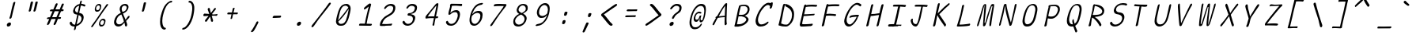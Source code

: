 SplineFontDB: 3.2
FontName: SeriousShannsLightItalic
FullName: Serious Shanns Light Italic
FamilyName: Serious Shanns Light Italic
Weight: Light
Copyright: https://github.com/kaBeech/serious-sans/blob/main/LICENSE
Version: 6.0.0
ItalicAngle: -11.8
UnderlinePosition: 0
UnderlineWidth: 0
Ascent: 800
Descent: 200
InvalidEm: 0
sfntRevision: 0x00001999
LayerCount: 2
Layer: 0 0 "Back" 1
Layer: 1 0 "Fore" 0
XUID: [1021 329 -1817886000 6804199]
StyleMap: 0x0040
FSType: 4
OS2Version: 3
OS2_WeightWidthSlopeOnly: 0
OS2_UseTypoMetrics: 0
CreationTime: 1532631502
ModificationTime: 315532800
PfmFamily: 81
TTFWeight: 300
TTFWidth: 5
LineGap: 0
VLineGap: 0
Panose: 0 0 0 0 0 0 0 0 0 0
OS2TypoAscent: 613
OS2TypoAOffset: 0
OS2TypoDescent: -188
OS2TypoDOffset: 0
OS2TypoLinegap: 98
OS2WinAscent: 778
OS2WinAOffset: 0
OS2WinDescent: 308
OS2WinDOffset: 0
HheadAscent: 796
HheadAOffset: 0
HheadDescent: -317
HheadDOffset: 0
OS2SubXSize: 317
OS2SubYSize: 293
OS2SubXOff: 0
OS2SubYOff: 37
OS2SupXSize: 317
OS2SupYSize: 293
OS2SupXOff: 0
OS2SupYOff: 171
OS2StrikeYSize: 0
OS2StrikeYPos: 132
OS2CapHeight: 576
OS2XHeight: 485
OS2Vendor: 'NONE'
OS2CodePages: 00000001.00000000
OS2UnicodeRanges: 00000001.00000000.00000000.00000000
MarkAttachClasses: 1
DEI: 91125
LangName: 1033 "" "" "Normal" "FontForge 2.0 : Serious Shanns Light Italic : 11-6-2024" "" "Version 0.1.2"
Encoding: UnicodeBmp
Compacted: 1
UnicodeInterp: none
NameList: AGL For New Fonts
DisplaySize: -48
AntiAlias: 1
FitToEm: 0
WinInfo: 64 16 4
BeginPrivate: 0
EndPrivate
BeginChars: 65537 122

StartChar: .notdef
Encoding: 65536 -1 0
Width: 700
GlyphClass: 1
Flags: HMW
HStem: 688 20G<296 619 296 296>
LayerCount: 2
Fore
SplineSet
278 737 m 1
 651 737 l 1
 422 -255 l 1
 49 -255 l 1
 278 737 l 1
619 708 m 1
 296 708 l 1
 80 -226 l 1
 404 -226 l 1
 619 708 l 1
EndSplineSet
Validated: 1
EndChar

StartChar: uni0017
Encoding: 23 23 1
Width: 700
GlyphClass: 2
Flags: W
LayerCount: 2
Fore
Validated: 1
EndChar

StartChar: uni0018
Encoding: 24 24 2
Width: 700
GlyphClass: 2
Flags: W
LayerCount: 2
Fore
Validated: 1
EndChar

StartChar: uni0019
Encoding: 25 25 3
Width: 700
GlyphClass: 2
Flags: W
LayerCount: 2
Fore
Validated: 1
EndChar

StartChar: uni001A
Encoding: 26 26 4
Width: 700
GlyphClass: 2
Flags: W
LayerCount: 2
Fore
Validated: 1
EndChar

StartChar: uni001B
Encoding: 27 27 5
Width: 700
GlyphClass: 2
Flags: W
LayerCount: 2
Fore
Validated: 1
EndChar

StartChar: uni001C
Encoding: 28 28 6
Width: 700
GlyphClass: 2
Flags: W
LayerCount: 2
Fore
Validated: 1
EndChar

StartChar: uni001D
Encoding: 29 29 7
Width: 700
GlyphClass: 2
Flags: W
LayerCount: 2
Fore
Validated: 1
EndChar

StartChar: uni001E
Encoding: 30 30 8
Width: 700
GlyphClass: 2
Flags: W
LayerCount: 2
Fore
Validated: 1
EndChar

StartChar: uni001F
Encoding: 31 31 9
Width: 700
GlyphClass: 2
Flags: W
LayerCount: 2
Fore
Validated: 1
EndChar

StartChar: space
Encoding: 32 32 10
Width: 700
GlyphClass: 2
Flags: W
LayerCount: 2
Fore
Validated: 1
EndChar

StartChar: exclam
Encoding: 33 33 11
Width: 700
GlyphClass: 2
Flags: HMW
HStem: -13 130<249.5 312.5>
VStem: 216 131<27.5 80.5>
LayerCount: 2
Fore
SplineSet
367 274 m 0
 363 262 357 253 348 247 c 0
 339 241 331 237 322 237 c 2
 319 237 l 2
 310 237 304 240 301 245 c 0
 299 247 298 250 298 254 c 0
 298 258 299 264 301 272 c 0
 304 281 307 290 311 300 c 0
 315 310 318 318 320 325 c 0
 322 332 325 347 331 371 c 0
 337 395 343 423 349 454 c 0
 355 485 361 515 368 544 c 0
 375 573 380 593 382 603 c 0
 384 613 390 634 399 668 c 0
 408 702 413 724 415 732 c 0
 419 747 426 759 434 766 c 0
 442 773 452 777 462 777 c 2
 465 777 l 2
 473 777 479 775 482 771 c 0
 484 769 485 764 485 759 c 0
 485 754 483 748 482 742 c 0
 481 736 469 691 448 609 c 0
 427 527 411 462 400 411 c 0
 389 360 382 330 379 320 c 0
 376 310 371 295 367 274 c 0
347 75 m 0
 347 70 346 64 345 57 c 0
 341 39 333 24 318 11 c 0
 303 -2 285 -10 264 -12 c 0
 262 -12 259 -13 257 -13 c 0
 242 -13 231 -7 224 3 c 0
 218 12 216 22 216 33 c 0
 216 38 217 44 218 51 c 0
 223 68 232 83 249 96 c 0
 268 110 286 117 305 117 c 0
 320 117 333 112 340 102 c 0
 345 95 347 86 347 75 c 0
EndSplineSet
Validated: 1
EndChar

StartChar: quotedbl
Encoding: 34 34 12
Width: 700
GlyphClass: 2
Flags: HMW
HStem: 448 323<229.5 318 234 318 312 383 312 384>
LayerCount: 2
Fore
SplineSet
318 771 m 2
 326 771 333 769 339 765 c 0
 340 763 342 760 343 756 c 0
 344 752 344 748 343 741 c 0
 337 714 326 669 310 607 c 0
 294 545 283 502 275 479 c 0
 271 468 265 461 257 456 c 0
 249 451 242 448 235 448 c 2
 234 448 l 2
 225 448 217 452 211 457 c 0
 209 459 207 462 207 466 c 0
 207 470 208 474 209 478 c 0
 220 512 231 556 242 609 c 0
 253 662 262 706 269 741 c 0
 270 748 273 753 276 757 c 0
 279 762 283 765 287 766 c 0
 296 769 305 771 312 771 c 2
 318 771 l 2
460 607 m 0
 445 545 433 502 425 479 c 0
 421 468 415 461 407 456 c 0
 399 451 391 448 384 448 c 2
 383 448 l 2
 374 448 366 452 360 457 c 0
 358 459 357 463 357 466 c 0
 357 469 358 473 359 478 c 0
 369 512 380 556 391 609 c 0
 402 662 411 706 418 741 c 0
 419 748 422 753 426 757 c 0
 430 761 433 765 437 766 c 0
 446 769 454 771 461 771 c 2
 467 771 l 2
 472 771 476 771 479 770 c 0
 482 769 486 767 489 765 c 0
 492 763 493 758 493 751 c 0
 493 743 482 695 460 607 c 0
EndSplineSet
Validated: 1
EndChar

StartChar: numbersign
Encoding: 35 35 13
Width: 700
GlyphClass: 2
Flags: HMW
HStem: 205 57<452 490 429 509> 457 60<353 463 329 487 353 571 353 528>
LayerCount: 2
Fore
SplineSet
233 203 m 1
 224 203 l 1
 192 126 170 74 158 47 c 0
 151 36 142 26 129 18 c 0
 120 13 112 10 106 10 c 0
 104 10 100 11 98 12 c 0
 94 12 92 14 91 16 c 0
 89 20 87 26 87 34 c 0
 87 44 89 55 95 67 c 0
 104 86 126 131 157 202 c 1
 110 202 l 2
 98 202 90 204 86 208 c 0
 84 210 81 214 81 217 c 0
 81 218 82 221 82 223 c 0
 84 232 89 241 96 247 c 0
 103 253 115 257 128 257 c 0
 133 257 140 258 150 258 c 0
 160 258 169 260 180 260 c 1
 262 456 l 1
 243 456 l 1
 205 455 l 1
 201 455 l 2
 191 455 184 457 181 461 c 0
 179 464 178 468 178 473 c 2
 178 480 l 2
 179 489 184 497 192 503 c 0
 200 509 210 514 223 514 c 2
 224 514 l 2
 236 514 255 515 279 515 c 2
 286 515 l 1
 352 677 l 2
 359 692 369 702 378 707 c 0
 385 710 390 712 395 712 c 0
 397 712 402 711 404 711 c 0
 413 709 419 705 421 698 c 0
 422 696 423 692 423 689 c 0
 423 683 420 675 416 666 c 2
 353 517 l 1
 487 517 l 1
 548 670 l 2
 555 685 563 695 573 700 c 0
 579 703 585 705 591 705 c 0
 593 705 596 704 599 704 c 0
 608 702 615 698 617 691 c 0
 617 689 618 686 618 684 c 0
 618 677 617 669 612 659 c 0
 599 633 579 586 553 519 c 1
 572 519 l 1
 582 519 l 2
 593 519 603 515 608 509 c 0
 613 504 615 500 615 495 c 0
 615 494 614 492 614 491 c 0
 612 482 606 473 599 467 c 0
 592 461 583 457 571 457 c 2
 528 457 l 1
 452 262 l 1
 509 262 l 2
 519 262 525 260 526 258 c 0
 528 254 529 248 528 239 c 0
 526 228 520 219 515 214 c 0
 509 208 501 205 490 205 c 2
 429 205 l 1
 398 124 377 70 365 43 c 0
 358 31 348 22 336 16 c 0
 328 12 321 10 315 10 c 0
 313 10 308 11 305 12 c 0
 299 13 296 18 295 25 c 0
 295 28 294 32 294 34 c 0
 294 43 297 52 302 63 c 0
 315 90 335 137 362 204 c 1
 343 204 l 1
 233 203 l 1
463 457 m 1
 329 457 l 1
 247 261 l 1
 285 262 329 263 377 263 c 2
 385 263 l 1
 410 323 436 387 463 457 c 1
EndSplineSet
Validated: 1
EndChar

StartChar: dollar
Encoding: 36 36 14
Width: 700
GlyphClass: 2
Flags: HMW
HStem: -17 60<231 265 241 265 245 265>
VStem: 210 63 476 69<235 287>
LayerCount: 2
Fore
SplineSet
187 -8 m 0
 170 -2 157 4 146 13 c 0
 125 31 111 52 104 76 c 0
 103 82 102 89 102 95 c 0
 102 101 104 107 106 112 c 0
 110 121 116 127 125 131 c 0
 132 134 138 137 141 137 c 0
 144 137 148 138 149 138 c 2
 154 138 l 2
 155 138 157 135 159 133 c 0
 161 131 165 125 168 118 c 0
 177 96 188 77 203 64 c 0
 218 50 238 43 263 43 c 2
 265 43 l 1
 273 43 l 1
 300 161 323 268 343 365 c 1
 332 366 323 368 317 369 c 0
 311 370 305 371 301 371 c 0
 283 373 268 378 255 387 c 0
 242 396 232 406 225 419 c 0
 215 438 210 458 210 480 c 0
 210 487 211 494 213 503 c 0
 218 526 226 548 237 569 c 0
 247 590 260 610 276 628 c 0
 292 646 312 661 334 674 c 0
 356 687 381 697 408 702 c 2
 415 704 l 1
 420 725 426 747 431 769 c 0
 434 784 439 795 445 803 c 0
 451 811 457 815 466 815 c 2
 468 815 l 2
 475 815 480 814 482 811 c 0
 484 808 485 803 485 797 c 0
 485 791 483 785 482 778 c 2
 468 711 l 1
 481 710 l 2
 494 710 512 706 534 700 c 0
 556 694 572 689 583 684 c 0
 590 681 595 676 597 670 c 0
 597 668 598 664 598 660 c 0
 598 656 596 651 594 644 c 0
 593 639 591 634 587 631 c 0
 583 628 579 626 576 626 c 2
 567 626 l 2
 561 626 555 627 549 629 c 0
 544 630 538 634 531 638 c 0
 524 642 515 646 504 649 c 0
 493 652 479 655 464 655 c 2
 455 656 l 1
 442 596 424 518 403 421 c 1
 415 419 l 2
 439 415 459 408 476 399 c 0
 494 389 507 378 517 366 c 0
 527 354 534 341 538 326 c 0
 542 311 545 295 545 279 c 0
 545 263 543 247 538 227 c 0
 531 198 521 170 505 144 c 0
 489 118 472 96 452 76 c 0
 432 56 411 40 388 26 c 0
 365 12 341 1 316 -6 c 2
 310 -8 l 1
 301 -52 295 -82 293 -96 c 0
 289 -107 283 -117 275 -123 c 0
 267 -129 259 -132 250 -132 c 2
 249 -132 l 2
 247 -132 244 -131 242 -131 c 0
 239 -129 237 -125 237 -118 c 0
 237 -113 238 -106 240 -97 c 0
 245 -81 251 -54 259 -17 c 1
 245 -17 l 1
 241 -17 l 2
 221 -17 204 -14 187 -8 c 0
287 468 m 0
 300 450 319 437 345 429 c 2
 356 426 l 1
 368 480 384 555 404 651 c 1
 386 645 l 2
 358 636 334 623 314 603 c 0
 294 583 281 560 276 533 c 0
 274 526 273 520 273 513 c 0
 273 496 278 481 287 468 c 0
476 241 m 0
 476 253 474 266 469 281 c 0
 465 294 457 306 445 317 c 0
 433 328 418 338 399 346 c 2
 387 352 l 1
 384 338 l 1
 384 338 373 287 352 188 c 0
 340 133 330 88 322 53 c 1
 342 62 l 2
 374 76 402 95 426 120 c 0
 450 145 465 173 472 205 c 0
 474 217 476 229 476 241 c 0
EndSplineSet
Validated: 1
EndChar

StartChar: percent
Encoding: 37 37 15
Width: 700
GlyphClass: 2
Flags: HMW
HStem: -16 52<384.5 420 393 420> 184 49<447.5 448.5> 444 51<252.5 287 261 287> 645 48<316.5 321>
VStem: 196 41<522.5 546.5> 328 41<63.5 86.5> 359 41<589.5 628> 490 35<99 143> 490 45<129.5 169>
LayerCount: 2
Fore
SplineSet
219 461 m 0xfa
 208 472 200 486 198 503 c 0
 197 510 196 518 196 527 c 0
 196 536 197 548 200 561 c 0
 209 600 225 631 248 656 c 0
 271 681 300 693 333 693 c 0
 359 693 378 683 390 664 c 0
 397 653 400 638 400 618 c 0
 400 601 397 581 391 559 c 0
 382 521 366 493 345 473 c 0
 324 453 297 444 262 444 c 2
 261 444 l 2
 244 444 230 450 219 461 c 0xfa
96 12 m 0
 118 44 162 104 227 192 c 2
 422 470 l 2
 488 563 534 629 560 670 c 0
 568 680 577 686 587 688 c 0
 590 688 594 689 596 689 c 0
 601 689 605 687 610 684 c 0
 613 683 615 681 616 680 c 0
 617 679 618 675 618 673 c 0
 618 665 614 654 603 641 c 0
 570 600 494 497 376 330 c 0
 261 163 182 51 140 -9 c 0
 131 -21 123 -29 116 -34 c 0
 111 -37 106 -39 102 -39 c 0
 98 -39 95 -38 92 -36 c 0
 89 -34 85 -31 84 -29 c 0
 83 -27 82 -24 82 -21 c 0
 82 -12 87 -1 96 12 c 0
285 495 m 2
 287 495 l 2
 304 495 318 501 329 514 c 0
 340 527 349 543 355 563 c 0
 357 574 359 585 359 594 c 0
 359 605 358 615 353 623 c 0
 344 638 331 645 311 645 c 0
 294 645 279 638 267 623 c 0
 256 610 247 592 241 570 c 0
 239 560 237 551 237 542 c 0
 237 533 238 526 241 519 c 0
 248 505 263 497 285 495 c 2
351 1 m 0
 340 12 333 26 330 43 c 0
 329 50 328 59 328 68 c 0xfc80
 328 77 330 88 332 101 c 0
 340 140 357 171 380 196 c 0
 403 221 431 233 464 233 c 0
 477 233 489 231 498 226 c 0
 508 221 517 214 524 204 c 0
 531 194 535 179 535 159 c 0
 535 142 532 122 525 100 c 1xfd
 525 99 l 1
 514 61 498 32 477 12 c 0
 456 -7 429 -16 396 -16 c 2
 393 -16 l 2
 376 -16 362 -10 351 1 c 0
417 36 m 2
 420 36 l 2
 436 36 450 42 461 55 c 0
 472 68 481 83 486 103 c 0
 488 114 490 125 490 134 c 0
 490 152 486 165 475 174 c 0
 466 181 455 184 442 184 c 0
 425 184 411 176 399 162 c 0
 387 149 378 131 373 110 c 0
 371 100 369 91 369 82 c 0
 369 73 371 66 374 59 c 0
 381 45 395 37 417 36 c 2
EndSplineSet
Validated: 1
EndChar

StartChar: ampersand
Encoding: 38 38 16
Width: 700
GlyphClass: 2
Flags: HMW
HStem: -29 69 657 55
VStem: 104 71<105.001 142.501> 282 64<541.001 542.001> 449 71<8.00098 34>
LayerCount: 2
Fore
SplineSet
516 5 m 0
 511 -11 504 -20.9990234375 496 -23.9990234375 c 0
 491 -25.9990234375 487 -27.9990234375 483 -27.9990234375 c 0
 478 -27.9990234375 474 -25.9990234375 470 -23.9990234375 c 0
 461 -17.9990234375 454 -6.9990234375 449 8.0009765625 c 0
 449 12.0009765625 447 22.0009765625 445 38.0009765625 c 0
 443 54.0009765625 441 65.0009765625 439 73.0009765625 c 2
 434 97.0009765625 l 1
 418 79.0009765625 l 2
 416 77.0009765625 411 70.0009765625 403 62.0009765625 c 2
 385 44.0009765625 l 2
 366 25.0009765625 353 13.0009765625 345 8.0009765625 c 0
 339 4.0009765625 331 0.0009765625 322 -5.9990234375 c 0
 313 -11.9990234375 304 -16.9990234375 296 -18.9990234375 c 0
 288 -20.9990234375 279 -23.9990234375 268 -25.9990234375 c 0
 257 -27.9990234375 247 -28.9990234375 237 -28.9990234375 c 0
 205 -28.9990234375 178 -19.9990234375 156 -2.9990234375 c 0
 134 14.0009765625 118 37.0009765625 110 66.0009765625 c 0
 106 81.0009765625 104 97.0009765625 104 113.000976562 c 0
 104 129.000976562 106 145.000976562 110 162.000976562 c 0
 138 284.000976562 203 367.000976562 307 411.000976562 c 2
 318 416.000976562 l 1
 302 460.000976562 293 486.000976562 291 491.000976562 c 0
 289 497.000976562 287 505.000976562 285 513.000976562 c 0
 283 521.000976562 282 528.000976562 282 533.000976562 c 0
 282 551.000976562 284 569.000976562 288 587.000976562 c 0
 293 609.000976562 304 632.000976562 322 653.000976562 c 0
 331 664.000976562 342 675.000976562 354 683.000976562 c 0
 366 691.000976562 381 698.000976562 399 704.000976562 c 0
 417 710.000976562 435 712.000976562 456 712.000976562 c 0
 473 712.000976562 489 710.000976562 503 704.000976562 c 0
 517 698.000976562 529 690.000976562 539 680.000976562 c 0
 549 670.000976562 555 657.000976562 559 640.000976562 c 0
 560.888671875 631.974609375 561.885742188 623.279296875 561.885742188 614.020507812 c 0
 561.885742188 603.668945312 560.639648438 592.61328125 558 581 c 0
 553 561 546 542 537 525 c 0
 528 508 519 493 509 481 c 0
 499 469 487 458 473 447 c 0
 459 436 446 427 435 421 c 0
 424 415 412 409 397 402 c 2
 388 397 l 1
 391 387 l 2
 398 366 410 335 427 294 c 0
 444 253 455 227 460 214 c 2
 468 191 l 1
 483 213 495 232 503 244 c 0
 511 256 518 266 523 273 c 0
 528 280 532 286 534 289 c 0
 548 305 559 315 568 318 c 0
 570 319 574 320 576 320 c 0
 580 320 584 318 589 316 c 0
 594 313 596 307 596 300 c 0
 596 287 589 272 578 255 c 0
 574 249 562 236 542 215 c 0
 522 194 503 174 486 153 c 1
 491 137 498 116 505 93 c 0
 512 70 516 55 517 50 c 0
 518 45 520 38 520 30 c 0
 520 22 518 14 516 5 c 0
435 657.000976562 m 0
 410 657.000976562 390 648.000976562 375 631.000976562 c 0
 363 617.000976562 354 598.000976562 349 575.000976562 c 0
 347 566.000976562 346 556.000976562 346 546.000976562 c 0
 346 536.000976562 347 526.000976562 349 515.000976562 c 0
 352 493.000976562 359 474.000976562 368 458.000976562 c 2
 373 450.000976562 l 1
 383 453.000976562 l 2
 398 458.000976562 412 463.000976562 423 468.000976562 c 0
 434 473.000976562 445 480.000976562 456 489.000976562 c 0
 467 498.000976562 477 508.000976562 484 521.000976562 c 0
 491 534.000976562 497 550.000976562 501 567.000976562 c 0
 503 576.000976562 505 585.000976562 505 593.000976562 c 0
 505 610.000976562 500 623.000976562 491 634.000976562 c 0
 477 649.000976562 458 657.000976562 435 657.000976562 c 0
188 82.0009765625 m 0
 203 54.0009765625 228 40.0009765625 261 40.0009765625 c 0
 276 40.0009765625 293 43.0009765625 313 49.0009765625 c 0
 320 51.0009765625 328 56.0009765625 336 61.0009765625 c 0
 344 66.0009765625 349 69.0009765625 354 72.0009765625 c 0
 359 75.0009765625 364 80.0009765625 371 87.0009765625 c 0
 378 94.0009765625 384 99.0009765625 386 102.000976562 c 0
 388 105.000976562 393 109.000976562 399 116.000976562 c 0
 405 123.000976562 409 127.000976562 410 128.000976562 c 2
 415 133.000976562 l 1
 409 163.000976562 404 186.000976562 400 201.000976562 c 0
 395 217.000976562 385 242.000976562 371 277.000976562 c 0
 357 312.000976562 347 337.000976562 341 354.000976562 c 2
 336 366.000976562 l 1
 324 361.000976562 l 2
 303 352.000976562 284 341.000976562 267 327.000976562 c 0
 250 313.000976562 236 298.000976562 225 282.000976562 c 0
 214 266.000976562 205 249.000976562 198 232.000976562 c 0
 191 215.000976562 186 197.000976562 181 177.000976562 c 0
 177 162.000976562 175 149.000976562 175 136.000976562 c 0
 175 115.000976562 179 97.0009765625 188 82.0009765625 c 0
EndSplineSet
Validated: 1
EndChar

StartChar: quotesingle
Encoding: 39 39 17
Width: 700
GlyphClass: 2
Flags: HMW
HStem: 458 302<310 389 310 389>
LayerCount: 2
Fore
SplineSet
390 760 m 2
 398 760 405 758 411 754 c 0
 412 753 414 750 415 746 c 0
 416 742 415 737 414 730 c 0
 408 704 399 663 385 608 c 0
 371 553 360 513 352 490 c 0
 348 479 342 470 334 465 c 0
 326 460 319 458 312 458 c 2
 310 458 l 2
 300 459 292 463 287 468 c 0
 285 470 284 473 284 477 c 0
 284 481 285 484 286 489 c 0
 296 524 306 563 316 609 c 0
 326 655 335 696 342 731 c 0
 342 737 344 743 348 747 c 0
 352 751 356 754 360 755 c 0
 369 758 377 760 384 760 c 2
 389 760 l 1
 390 760 l 2
EndSplineSet
Validated: 1
EndChar

StartChar: parenleft
Encoding: 40 40 18
Width: 700
GlyphClass: 2
Flags: HMW
HStem: -119 60<285.5 328> 745 57<493.5 526.5>
VStem: 158 71<140.5 147.5>
LayerCount: 2
Fore
SplineSet
324 -59 m 0
 332 -59 337 -61 339 -64 c 0
 340 -65 342 -67 342 -71 c 0
 342 -75 340 -81 339 -90 c 0
 337 -98 333 -104 325 -110 c 0
 317 -116 310 -119 304 -119 c 0
 267 -119 236 -105 212 -76 c 0
 187 -45 171 -3 163 52 c 0
 160 77 158 103 158 130 c 0
 158 165 160 203 166 244 c 0
 173 293 189 356 213 433 c 0
 237 510 263 574 292 623 c 0
 305 644 320 666 338 687 c 0
 356 708 375 727 396 744 c 0
 417 761 439 775 461 786 c 0
 483 797 503 802 523 802 c 0
 530 802 535 801 537 799 c 0
 539 797 541 793 541 788 c 0
 541 785 541 781 540 776 c 0
 538 765 533 757 526 752 c 0
 519 747 512 745 503 745 c 0
 484 745 467 740 449 729 c 0
 431 718 414 703 399 685 c 0
 370 651 345 609 323 558 c 0
 306 523 289 475 272 414 c 0
 255 353 244 304 238 268 c 0
 232 232 229 197 229 164 c 0
 229 117 234 76 243 41 c 0
 250 12 261 -11 274 -29 c 0
 289 -49 305 -59 324 -59 c 0
EndSplineSet
Validated: 1
EndChar

StartChar: parenright
Encoding: 41 41 19
Width: 700
GlyphClass: 2
Flags: HMW
HStem: -119 60<191.5 195.5> 745 57<373.5 403.5>
VStem: 476 65<551.5 571>
LayerCount: 2
Fore
SplineSet
541 571 m 0
 541 532 537 488 530 438 c 0
 519 361 505 298 489 250 c 0
 466 177 438 113 404 57 c 0
 370 1 334 -42 294 -73 c 0
 254 -104 215 -119 176 -119 c 0
 171 -119 166 -117 162 -112 c 0
 160 -110 159 -106 159 -102 c 2
 159 -96 l 2
 162 -81 167 -71 173 -66 c 0
 179 -61 187 -59 196 -59 c 0
 213 -59 233 -50 255 -31 c 0
 276 -14 296 10 317 38 c 0
 338 66 357 99 377 139 c 0
 397 179 412 218 425 259 c 0
 437 297 449 348 460 410 c 0
 471 472 476 522 476 560 c 0
 476 582 475 603 472 624 c 0
 469 645 464 663 457 682 c 0
 450 701 440 716 426 728 c 0
 412 740 396 745 377 745 c 0
 370 745 364 747 360 751 c 0
 358 753 357 755 357 759 c 0
 357 763 358 768 359 773 c 0
 360 778 363 784 366 788 c 0
 369 792 372 795 374 796 c 0
 381 800 387 802 394 802 c 0
 413 802 431 797 448 787 c 0
 465 777 479 764 491 747 c 0
 503 730 514 711 522 690 c 0
 530 669 536 648 538 627 c 0
 540 610 541 592 541 571 c 0
EndSplineSet
Validated: 1
EndChar

StartChar: asterisk
Encoding: 42 42 20
Width: 700
GlyphClass: 2
Flags: HMW
HStem: 305 80<149.5 172> 313 71<538 558.5> 319 52<441.5 451.5 400 469>
VStem: 268 62 368 66<145 173>
LayerCount: 2
Fore
SplineSet
394 129 m 0x98
 387 129 381 131 376 134 c 0
 374 135 371 137 370 139 c 0
 369 141 368 144 368 146 c 0
 367 173 360 213 347 264 c 2
 340 290 l 1
 325 268 l 2
 281 206 253 165 242 145 c 0
 239 139 234 134 229 131 c 0
 224 129 218 126 213 126 c 2
 207 126 l 2
 205 126 201 126 197 127 c 0
 193 128 188 130 186 132 c 0
 184 134 181 137 180 141 c 0
 179 145 178 148 178 151 c 2
 178 159 l 2
 178 166 182 173 188 182 c 2
 292 312 l 1
 265 311 l 2
 214 307 176 305 152 305 c 0
 147 305 142 307 139 308 c 0
 136 309 133 312 131 315 c 0
 128 320 126 325 126 331 c 2
 128 341 l 2
 128 346 130 351 132 356 c 0
 139 369 146 378 155 382 c 0
 160 384 164 385 169 385 c 2
 172 385 l 2
 200 383 247 379 314 374 c 1
 308 391 l 2
 293 440 279 477 268 503 c 0
 266 509 265 515 265 521 c 0
 265 527 266 534 268 540 c 0
 272 551 278 559 286 562 c 0
 292 566 298 568 304 568 c 0
 309 568 315 566 320 562 c 0
 325 558 329 552 330 545 c 0
 333 529 344 483 364 406 c 1
 380 426 l 2
 415 471 443 509 463 540 c 0
 468 549 475 556 482 560 c 0
 489 564 496 566 501 566 c 0
 506 566 511 564 514 561 c 2
 515 561 l 2
 517 560 520 557 521 552 c 0
 521 550 522 546 522 543 c 0
 522 530 518 518 508 507 c 0
 481 476 449 437 414 390 c 2
 400 371 l 1x38
 424 371 l 2
 479 371 520 375 546 382 c 0
 550 383 554 384 556 384 c 0x58
 561 384 565 381 567 378 c 0
 571 373 574 367 574 362 c 0
 574 357 572 350 568 341 c 0
 561 328 554 319 546 315 c 0
 544 314 541 313 539 313 c 0
 537 313 535 314 534 314 c 0
 518 317 490 319 448 319 c 0x38
 435 319 416 318 391 318 c 1
 432 187 l 2
 433 182 434 176 434 170 c 0
 434 164 433 159 431 154 c 0
 428 145 423 138 417 134 c 0
 411 130 403 129 394 129 c 0x98
EndSplineSet
Validated: 1
EndChar

StartChar: plus
Encoding: 43 43 21
Width: 700
GlyphClass: 2
Flags: HMW
HStem: 370 59<301 330 301 330>
LayerCount: 2
Fore
SplineSet
207 369 m 2
 196 369 188 371 186 376 c 0
 184 379 182 383 182 388 c 0
 182 390 183 394 183 397 c 0
 185 407 190 415 197 422 c 0
 204 428 212 431 223 431 c 2
 226 431 l 2
 269 430 300 429 320 429 c 2
 330 429 l 1
 339 469 348 508 355 547 c 0
 356 557 360 565 365 570 c 0
 372 577 381 580 393 580 c 2
 396 580 l 2
 403 580 409 578 413 575 c 0
 414 574 415 571 415 567 c 0
 415 563 414 559 412 553 c 0
 401 514 391 472 380 427 c 1
 498 427 l 2
 508 427 514 425 515 423 c 0
 516 421 518 418 518 413 c 0
 518 406 516 398 513 391 c 0
 511 387 508 383 505 379 c 0
 500 373 493 370 484 370 c 2
 484 370 482 371 480 371 c 0
 470 371 456 372 436 372 c 0
 416 372 393 371 366 371 c 1
 361 347 355 323 350 298 c 0
 345 273 341 258 340 253 c 0
 337 240 332 232 327 227 c 0
 321 223 314 220 306 220 c 0
 299 220 294 221 291 223 c 0
 288 225 287 229 287 235 c 0
 287 239 287 243 288 248 c 2
 316 370 l 1
 301 370 l 1
 207 369 l 2
EndSplineSet
Validated: 1
EndChar

StartChar: comma
Encoding: 44 44 22
Width: 700
GlyphClass: 2
Flags: HMW
VStem: 233 234
LayerCount: 2
Fore
SplineSet
233 -185 m 2
 233 -182 l 2
 233 -176 236 -169 243 -161 c 0
 261 -140 290 -95 329 -27 c 0
 368 41 393 89 404 116 c 0
 406 123 412 129 418 133 c 0
 424 137 430 139 435 139 c 2
 436 139 l 2
 442 139 448 138 453 137 c 0
 458 135 463 131 465 125 c 0
 466 123 467 120 467 117 c 0
 467 114 465 108 463 101 c 0
 450 68 425 19 389 -48 c 0
 353 -115 328 -157 314 -172 c 0
 302 -185 289 -195 274 -200 c 0
 266 -202 259 -204 253 -204 c 0
 250 -204 246 -203 244 -202 c 0
 241 -201 238 -198 236 -196 c 0
 234 -193 233 -189 233 -185 c 2
EndSplineSet
Validated: 1
EndChar

StartChar: hyphen
Encoding: 45 45 23
Width: 700
GlyphClass: 2
Flags: HMW
HStem: 255 62<232.5 272.5> 264 56<442 469.5>
LayerCount: 2
Fore
SplineSet
255 317 m 0x80
 290 317 332 317 381 318 c 0
 430 319 458 320 465 320 c 0x40
 474 320 480 318 482 316 c 0
 484 312 485 306 484 298 c 0
 482 287 476 278 471 273 c 0
 465 267 457 264 446 264 c 0
 438 264 406 262 351 259 c 0
 296 256 257 255 236 255 c 0
 229 255 223 256 220 258 c 0
 217 260 216 264 216 270 c 0
 216 274 217 278 218 283 c 0
 219 294 223 303 228 308 c 0
 235 314 244 317 255 317 c 0x80
EndSplineSet
Validated: 1
EndChar

StartChar: period
Encoding: 46 46 24
Width: 700
GlyphClass: 2
Flags: HMW
HStem: -2 130<316.5 380.5 324 380.5>
VStem: 284 131<37.5 90.5>
LayerCount: 2
Fore
SplineSet
415 85 m 0
 415 80 414 74 413 68 c 0
 409 49 401 34 386 21 c 0
 371 8 353 0 332 -2 c 2
 324 -2 l 2
 309 -2 299 3 292 13 c 0
 287 22 284 32 284 43 c 0
 284 49 285 55 286 61 c 0
 290 79 301 94 318 107 c 0
 337 121 354 128 373 128 c 0
 388 128 400 123 407 113 c 0
 412 105 415 96 415 85 c 0
EndSplineSet
Validated: 1
EndChar

StartChar: slash
Encoding: 47 47 25
Width: 700
GlyphClass: 2
Flags: W
LayerCount: 2
Fore
SplineSet
45 -31 m 0
 45 -28 46 -24 46 -20 c 0
 48 -3 56 12 67 27 c 0
 195 187 305 329 398 454 c 0
 457 530 520 617 587 714 c 0
 594 723 600 730 608 734 c 0
 616 738 623 741 629 741 c 0
 635 741 640 739 646 737 c 0
 652 733 656 727 656 719 c 0
 656 710 649 698 640 683 c 0
 616 649 552 566 447 433 c 0
 342 300 278 218 255 185 c 0
 240 164 216 129 182 80 c 0
 148 31 127 1 119 -10 c 0
 106 -27 91 -38 76 -45 c 0
 69 -47 64 -49 60 -49 c 0
 56 -49 52 -48 50 -46 c 2
 49 -46 l 2
 47 -44 45 -38 45 -31 c 0
EndSplineSet
Validated: 1
EndChar

StartChar: zero
Encoding: 48 48 26
Width: 700
GlyphClass: 2
Flags: HMW
HStem: -12 60<266 266.5> 649 57<425 426>
VStem: 118 77<133.5 211>
LayerCount: 2
Fore
SplineSet
129 211 m 0
 130 218 133 235 139 261 c 0
 145 287 150 308 154 324 c 0
 158 340 164 361 171 388 c 0
 178 415 185 438 191 458 c 0
 197 478 205 500 215 522 c 0
 225 544 234 565 243 582 c 0
 265 623 293 653 328 674 c 0
 363 695 403 706 447 706 c 0
 469 706 490 702 508 693 c 0
 526 684 541 671 553 655 c 0
 565 639 573 618 578 591 c 0
 580 578 581 564 581 548 c 0
 581 532 579 516 577 496 c 0
 572 463 564 425 555 383 c 0
 546 341 535 298 523 256 c 0
 511 214 500 181 489 159 c 0
 469 117 449 82 429 57 c 0
 420 45 412 34 401 26 c 0
 390 18 380 11 370 6 c 0
 360 1 349 -3 337 -5 c 0
 325 -7 313 -10 301 -11 c 0
 289 -12 275 -12 258 -12 c 0
 233 -12 210 -7 189 3 c 0
 168 13 153 27 141 46 c 0
 129 65 121 88 119 116 c 0
 119 123 118 130 118 137 c 0
 118 159 122 184 129 211 c 0
331 616 m 0
 308 594 287 559 267 511 c 0
 260 494 253 473 247 451 c 0
 241 429 234 402 227 370 c 0
 220 338 215 315 213 302 c 2
 199 232 l 2
 199 230 197 226 197 221 c 0
 197 216 195 212 195 210 c 2
 180 160 l 1
 216 198 l 1
 318 321 413 447 504 576 c 1
 509 581 l 1
 506 588 l 2
 497 608 485 622 469 633 c 0
 454 644 436 649 416 649 c 0
 383 649 354 638 331 616 c 0
319 53 m 0
 332 56 346 61 359 70 c 0
 386 86 409 117 430 162 c 0
 434 171 441 194 451 230 c 0
 462 266 474 307 486 354 c 0
 498 401 506 446 513 489 c 2
 521 542 l 1
 491 498 l 1
 398 352 301 230 197 131 c 1
 192 127 l 1
 193 120 l 2
 198 93 209 74 226 62 c 0
 239 53 256 48 276 48 c 0
 292 48 306 50 319 53 c 0
EndSplineSet
Validated: 1
EndChar

StartChar: one
Encoding: 49 49 27
Width: 700
GlyphClass: 2
Flags: HMW
HStem: 3 67
LayerCount: 2
Fore
SplineSet
553 47 m 2
 553 40 l 2
 551 29 546 21 539 14 c 0
 532 7 521 3 506 3 c 0
 303 5 188 7 166 7 c 0
 157 7 152 9 150 13 c 0
 148 16 146 19 146 23 c 0
 146 27 148 31 148 35 c 0
 150 46 153 55 160 62 c 0
 167 69 176 72 187 72 c 0
 215 72 263 71 330 70 c 1
 337 103 343 129 345 146 c 0
 345 151 348 168 354 197 c 2
 368 262 l 2
 370 275 377 300 385 336 c 0
 393 372 400 399 404 417 c 0
 419 481 434 549 454 620 c 1
 427 598 l 2
 380 558 346 534 326 525 c 0
 324 524 322 523 320 523 c 0
 316 523 311 527 307 532 c 0
 302 539 301 545 301 551 c 0
 301 553 302 555 302 557 c 0
 303 566 306 574 311 581 c 0
 316 588 323 595 334 604 c 0
 353 619 372 636 393 653 c 2
 440 692 l 2
 451 699 461 705 470 710 c 0
 479 715 486 718 491 718 c 0
 500 718 509 713 518 704 c 0
 525 697 530 691 530 686 c 2
 530 685 l 1
 530 685 516 633 489 529 c 0
 462 430 447 373 444 357 c 0
 430 290 418 234 409 190 c 0
 404 165 396 124 387 67 c 1
 412 67 446 66 486 65 c 0
 508 65 523 64 529 64 c 0
 535 64 541 63 544 62 c 0
 547 61 550 59 550 58 c 0
 552 56 553 52 553 47 c 2
EndSplineSet
Validated: 1
EndChar

StartChar: two
Encoding: 50 50 28
Width: 700
GlyphClass: 2
Flags: HMW
HStem: -5 59 0 64<455 461> 650 60<434.5 446.5>
VStem: 527 68<578.5 582>
LayerCount: 2
Fore
SplineSet
277 -5 m 0xb0
 250 -6 221 -7 190 -7 c 0
 159 -7 135 -6 118 -4 c 0
 114 -4 112 -1 110 1 c 0
 107 5 104 12 104 23 c 0
 104 38 109 57 114 81 c 0
 121 108 132 137 150 167 c 0
 168 197 191 227 220 256 c 0
 247 284 274 307 303 324 c 0
 372 365 419 393 440 409 c 0
 469 431 491 456 504 482 c 0
 511 496 518 514 523 536 c 0
 525 549 527 560 527 571 c 0
 527 593 521 610 509 623 c 0
 492 641 464 650 429 650 c 0
 405 650 382 642 357 625 c 0
 332 608 312 590 296 569 c 0
 283 553 273 544 267 544 c 2
 263 544 l 2
 262 544 260 544 258 545 c 0
 256 546 251 549 246 551 c 0
 241 554 240 559 240 566 c 0
 240 572 246 584 255 603 c 0
 262 615 272 627 285 639 c 0
 298 651 313 662 330 673 c 0
 347 684 366 693 386 700 c 0
 406 707 425 710 444 710 c 0
 506 710 548 695 573 664 c 0
 588 645 595 620 595 588 c 0
 595 569 593 548 588 525 c 0
 575 472 552 430 520 398 c 0
 496 374 458 347 407 318 c 0
 391 308 371 296 344 281 c 0
 314 265 287 246 265 223 c 0
 243 200 226 176 213 151 c 0
 200 127 188 101 180 73 c 2
 176 58 l 1
 223 56 263 54 296 54 c 0
 321 54 340 55 356 56 c 0
 372 57 385 58 396 59 c 0
 407 60 426 62 455 64 c 2x70
 464 64 l 2
 468 64 472 65 476 65 c 0
 480 65 484 64 486 64 c 0
 487 63 489 61 491 60 c 2
 491 56 l 1
 491 52 l 2
 491 45 489 37 486 29 c 0
 483 21 477 14 471 8 c 0
 467 3 463 0 459 0 c 0
 419 0 360 -1 277 -5 c 0xb0
EndSplineSet
Validated: 1
EndChar

StartChar: three
Encoding: 51 51 29
Width: 700
GlyphClass: 2
Flags: HMW
HStem: -12 60<281.5 303.5> 330 76<311.5 332> 650 60<409.5 423.5>
VStem: 449 74<214.5 271> 511 69<584.5 585.5>
LayerCount: 2
Fore
SplineSet
516 201 m 0xf0
 501 136 471 84 427 45 c 0
 385 7 334 -12 273 -12 c 0
 254 -12 236 -9 218 -2 c 0
 200 4 185 12 172 22 c 0
 159 32 148 44 139 56 c 0
 130 68 124 80 122 91 c 0
 121 96 120 101 120 107 c 0
 120 113 122 119 124 125 c 0
 129 135 135 142 143 146 c 0
 151 150 158 152 163 152 c 0
 165 152 168 151 170 151 c 0
 177 149 182 143 187 132 c 0
 196 110 210 90 230 73 c 0
 248 56 269 48 294 48 c 0
 330 48 362 60 390 84 c 0
 418 108 437 140 445 179 c 0
 447 194 449 208 449 221 c 0
 449 248 443 271 428 289 c 0
 406 316 363 330 301 330 c 0
 298 330 294 332 292 333 c 0
 290 334 287 337 285 341 c 0
 282 346 280 352 280 359 c 0
 280 361 281 365 281 368 c 0
 283 380 288 389 294 396 c 0
 300 403 307 406 316 406 c 0
 365 406 406 418 439 442 c 0
 475 466 498 501 507 546 c 0
 509 557 511 566 511 575 c 0xe8
 511 596 504 612 489 625 c 0
 469 642 442 650 405 650 c 0
 393 650 380 647 366 642 c 0
 361 640 355 636 349 632 c 0
 343 628 338 624 335 622 c 0
 332 620 328 614 322 608 c 2
 309 595 l 2
 307 593 303 587 298 580 c 0
 287 567 278 560 271 558 c 0
 269 558 267 557 265 557 c 0
 260 557 256 559 251 562 c 0
 249 564 246 566 245 568 c 0
 244 570 244 574 244 577 c 0
 244 588 249 600 258 615 c 0
 273 640 294 662 320 680 c 0
 333 689 349 697 366 702 c 0
 383 707 400 710 419 710 c 0
 483 710 529 695 555 666 c 0
 572 648 580 624 580 593 c 0
 580 576 577 556 572 535 c 0
 568 516 562 500 554 485 c 0
 546 470 537 458 527 448 c 0
 517 438 506 429 493 421 c 0
 480 413 468 408 456 403 c 0
 445 398 433 394 420 392 c 2
 372 381 l 1
 420 368 l 2
 441 363 458 356 472 348 c 0
 486 340 498 330 507 317 c 0
 518 302 523 283 523 259 c 0
 523 242 521 222 516 201 c 0xf0
EndSplineSet
Validated: 1
EndChar

StartChar: four
Encoding: 52 52 30
Width: 700
GlyphClass: 2
Flags: HMW
HStem: 236 55<319.5 424 411 412>
VStem: 368 50 368 63<17 62 19 62>
LayerCount: 2
Fore
SplineSet
375 -1 m 0xa0
 370 5 368 11 368 17 c 2
 368 19 l 1
 373 40 381 78 392 134 c 2
 412 236 l 1
 360 236 l 2
 279 236 219 232 178 223 c 0
 174 223 170 222 167 222 c 0
 164 222 160 222 158 223 c 0
 154 225 151 228 149 231 c 0
 147 238 145 246 145 255 c 0
 145 260 147 266 148 274 c 0
 149 282 152 290 156 297 c 0
 167 315 190 345 227 387 c 0
 262 429 304 480 354 542 c 0
 404 604 442 650 466 679 c 0
 476 690 486 699 496 705 c 0
 506 711 515 713 522 713 c 2
 523 713 l 1
 529 713 l 2
 536 713 543 711 548 708 c 0
 553 705 555 699 555 691 c 2
 555 691 554 689 554 688 c 0
 553 665 547 629 538 581 c 0
 529 533 521 491 514 458 c 2
 478 291 l 1
 499 291 516 290 529 290 c 0
 539 290 545 287 547 285 c 0
 549 281 549 275 548 267 c 0
 546 256 541 247 536 242 c 0
 530 235 522 232 510 232 c 0
 498 232 483 233 466 234 c 1
 444 129 431 69 431 55 c 0
 431 36 426 20 418 7 c 0xc0
 411 -5 403 -11 394 -11 c 0
 387 -11 381 -8 375 -1 c 0xa0
493 640 m 1
 465 610 l 1
 356 481 278 380 232 308 c 2
 218 287 l 1
 243 289 l 2
 275 291 314 292 358 292 c 0
 376 292 398 291 424 291 c 1
 453 423 473 526 486 600 c 2
 493 640 l 1
EndSplineSet
Validated: 1
EndChar

StartChar: five
Encoding: 53 53 31
Width: 700
GlyphClass: 2
Flags: HMW
HStem: -6 60<253.5 270.5> 433 64<375 435.5> 633 62<542.5 600.5 585 600.5> 639 61
VStem: 468 70<327 379.5>
LayerCount: 2
Fore
SplineSet
531 299 m 0xd8
 520 250 504 207 484 168 c 0
 465 129 443 97 420 72 c 0
 397 47 371 27 343 14 c 0
 315 1 286 -6 255 -6 c 0
 231 -6 208 -3 188 3 c 0
 167 9 151 17 139 26 c 0
 127 35 119 45 112 56 c 0
 105 67 99 78 96 89 c 0
 95 96 95 102 95 108 c 0
 95 114 95 121 97 126 c 0
 101 134 108 140 117 145 c 0
 128 150 136 152 140 152 c 0
 141 152 143 151 145 151 c 0
 147 151 150 150 151 148 c 0
 153 144 156 138 159 131 c 0
 170 103 186 83 207 70 c 0
 224 59 243 54 264 54 c 0
 309 54 351 75 387 117 c 0
 422 159 447 213 462 282 c 0
 466 302 468 319 468 335 c 0
 468 356 464 374 457 389 c 0
 450 405 440 417 425 424 c 0
 413 430 399 433 383 433 c 0
 367 433 350 430 333 426 c 0
 323 424 311 418 295 409 c 0
 291 407 285 403 278 398 c 0
 271 393 266 389 264 387 c 0
 262 385 253 376 238 363 c 0
 227 354 214 348 200 347 c 0
 199 347 198 346 197 346 c 0
 192 346 187 348 182 350 c 0
 175 353 172 364 172 383 c 0
 172 396 174 412 178 432 c 0
 182 452 187 473 193 494 c 0
 199 515 206 538 213 563 c 0
 220 588 224 606 226 619 c 1
 225 623 l 2
 223 627 222 632 222 638 c 0
 222 640 223 644 223 646 c 0
 223 656 226 665 230 673 c 0
 234 681 238 687 244 692 c 0
 250 697 256 700 261 700 c 0
 282 700 330 699 408 698 c 0
 489 697 552 696 596 696 c 0
 597 696 599 695 600 695 c 0xe8
 601 695 602 693 602 692 c 0
 604 687 606 682 606 676 c 2
 606 672 l 2
 606 664 603 657 601 650 c 0
 600 647 598 644 597 642 c 0
 596 640 594 637 592 636 c 0
 590 635 588 633 586 633 c 0
 584 633 580 631 577 631 c 2
 570 631 l 2
 569 631 565 632 560 632 c 0
 555 632 550 633 545 633 c 0
 540 633 527 634 506 636 c 0
 485 638 466 640 450 641 c 0
 434 642 413 643 384 643 c 0
 355 643 321 641 284 639 c 1
 281 626 276 604 268 572 c 0
 260 540 255 517 252 502 c 0
 249 487 243 454 233 403 c 1
 258 430 l 2
 278 450 301 465 330 478 c 0
 359 491 391 497 424 497 c 0
 447 497 467 492 483 482 c 0
 501 473 512 459 521 442 c 0
 532 421 538 395 538 364 c 0
 538 343 536 321 531 299 c 0xd8
EndSplineSet
Validated: 1
EndChar

StartChar: six
Encoding: 54 54 32
Width: 700
GlyphClass: 2
Flags: HMW
HStem: -10 60<271.5 306> 405 64<369.5 436.5>
VStem: 138 58<186.5 192> 481 71<299 358>
LayerCount: 2
Fore
SplineSet
540 248 m 0
 532 213 518 178 499 146 c 0
 480 114 459 86 436 64 c 0
 415 42 392 23 366 10 c 0
 340 -3 314 -10 288 -10 c 0
 255 -10 226 -3 203 12 c 0
 180 27 164 48 154 75 c 0
 144 102 138 134 138 171 c 0
 138 213 145 260 158 313 c 0
 171 370 188 421 209 465 c 0
 230 509 252 547 274 578 c 0
 295 609 319 635 345 656 c 0
 371 677 399 693 427 704 c 0
 457 715 490 722 527 725 c 2
 534 725 l 2
 543 725 551 723 556 720 c 0
 558 719 559 716 560 714 c 0
 561 712 562 709 562 708 c 2
 562 704 l 2
 562 699 557 692 548 684 c 0
 539 676 531 670 522 668 c 0
 515 667 504 664 489 661 c 0
 474 658 461 654 450 651 c 0
 440 648 428 643 415 637 c 0
 388 624 358 601 327 567 c 0
 311 549 295 525 278 494 c 0
 261 463 248 436 239 412 c 2
 221 362 l 1
 259 399 l 2
 280 422 305 440 333 452 c 0
 361 464 392 469 424 469 c 0
 449 469 471 466 490 458 c 0
 509 450 522 438 533 421 c 0
 546 401 552 375 552 341 c 0
 552 314 548 283 540 248 c 0
297 378 m 0
 268 360 241 337 217 309 c 2
 215 307 l 1
 207 276 201 251 199 232 c 0
 197 221 196 209 196 197 c 0
 196 176 199 156 205 136 c 0
 210 120 216 105 225 92 c 0
 234 79 245 69 260 61 c 0
 273 54 288 50 304 50 c 2
 306 50 l 2
 328 50 352 59 374 78 c 0
 396 97 416 119 433 147 c 0
 452 175 464 203 471 232 c 0
 478 262 481 288 481 310 c 0
 481 335 476 355 466 369 c 0
 456 382 444 392 431 397 c 0
 418 402 403 405 384 405 c 0
 355 405 326 396 297 378 c 0
EndSplineSet
Validated: 1
EndChar

StartChar: seven
Encoding: 55 55 33
Width: 700
GlyphClass: 2
Flags: HMW
HStem: 634 68
LayerCount: 2
Fore
SplineSet
591 631 m 0
 578 611 555 581 523 541 c 0
 492 501 459 459 428 417 c 0
 397 375 357 319 310 249 c 0
 263 179 216 107 169 33 c 0
 158 16 147 4 135 -3 c 0
 126 -8 119 -11 112 -11 c 2
 107 -11 l 2
 103 -10 99 -7 97 -4 c 0
 95 -1 94 3 94 9 c 0
 94 15 97 24 103 37 c 0
 150 105 199 173 248 241 c 0
 295 309 335 362 366 403 c 0
 397 444 424 483 451 522 c 0
 478 561 499 592 512 616 c 2
 520 633 l 1
 500 634 l 2
 475 634.5 449.5 634.75 423.125 634.75 c 0
 396.75 634.75 369.5 634.5 341 634 c 0
 284 633 246 629 226 624 c 0
 224 624 222 623 221 623 c 0
 220 623 218 624 217 624 c 0
 215 625 212 628 211 630 c 0
 209 637 207 646 208 658 c 0
 210 666 215 673 220 679 c 0
 225 685 232 690 245 692 c 0
 276 699 328 702 398 702 c 0
 420 702 465 700 531 697 c 0
 563 696 580 695 582 695 c 0
 592 695 599 691 604 682 c 0
 605 680 607 676 607 673 c 0
 607 670 606 667 606 665 c 0
 605 656 600 644 591 631 c 0
EndSplineSet
Validated: 1
EndChar

StartChar: eight
Encoding: 56 56 34
Width: 700
GlyphClass: 2
Flags: HMW
HStem: -16 61<288.5 293> 658 48<405.5 445.5 420 445.5>
VStem: 121 58<122.5 164> 228 60 478 67<217.5 249.5> 517 62<550 586>
LayerCount: 2
Fore
SplineSet
545 244 m 0xf8
 545 233 543 221 540 207 c 0
 530 163 510 122 479 85 c 0
 462 65 446 49 427 34 c 0
 408 19 386 7 360 -2 c 0
 334 -11 307 -16 279 -16 c 0
 250 -16 224 -12 203 -3 c 0
 182 6 165 16 154 29 c 0
 143 42 134 58 129 77 c 0
 124 96 121 113 121 132 c 0
 121 151 123 172 128 194 c 0
 133 215 143 237 159 262 c 0
 175 287 196 310 220 331 c 0
 242 353 266 368 288 376 c 2
 312 384 l 1
 290 398 l 2
 266 413 249 432 239 457 c 0
 232 473 228 489 228 505 c 0
 228 514 229 523 231 531 c 0
 233 539 236 547 239 556 c 0
 241 565 246 574 252 586 c 0
 258 598 263 609 270 620 c 0
 277 631 287 641 298 652 c 0
 309 663 320 672 333 680 c 0
 346 688 361 694 379 699 c 0
 397 704 415 706 435 706 c 0
 456 706 474 704 492 699 c 0
 510 694 524 688 534 681 c 0
 544 674 552 664 559 654 c 0
 566 644 572 634 574 624 c 0
 577 611 579 595 579 577 c 0xf4
 579 563 577 548 574 533 c 0
 573 526 570 519 567 512 c 0
 564 505 560 499 556 493 c 0
 552 487 546 481 540 475 c 0
 534 469 528 464 523 459 c 0
 515 452 499 441 476 426 c 2
 431 396 l 1
 449 386 l 2
 468 376 484 365 497 352 c 0
 510 339 520 327 527 315 c 0
 534 303 539 292 541 279 c 0
 543 266 545 255 545 244 c 0xf8
477 638 m 0
 460 651 442 658 421 658 c 2
 420 658 l 2
 391 658 365 646 339 622 c 0
 313 598 297 570 291 541 c 0
 289 534 288 527 288 521 c 0
 288 502 294 486 306 471 c 0
 321 453 347 435 384 417 c 2
 388 415 l 1
 392 416 l 1
 419 428 444 444 468 465 c 0
 495 486 510 506 514 526 c 0
 516 535 517 545 517 555 c 0
 517 565 515 576 512 587 c 0
 506 608 494 625 477 638 c 0
189 114 m 0
 200 92 215 74 236 63 c 0
 256 51 277 45 300 45 c 0
 317 45 334 49 352 55 c 0
 370 61 387 70 403 81 c 0
 419 92 433 107 446 126 c 0
 459 145 468 165 473 186 c 0
 476 199 478 212 478 223 c 0xf8
 478 233 476 244 473 257 c 0
 470 270 465 282 457 294 c 0
 450 306 439 318 425 330 c 0
 411 342 394 353 373 363 c 2
 370 365 l 1
 366 364 l 2
 322 351 283 328 250 295 c 0
 214 262 191 227 182 189 c 0
 180 179 179 169 179 159 c 0
 179 143 182 128 189 114 c 0
EndSplineSet
Validated: 1
EndChar

StartChar: nine
Encoding: 57 57 35
Width: 700
GlyphClass: 2
Flags: HMW
HStem: 248 64<287 351> 667 60<395 440.5 406 440.5>
VStem: 167 68<412.5 427> 516 57<522.5 530.5>
LayerCount: 2
Fore
SplineSet
550 382 m 0
 537 330 520 283 499 241 c 0
 478 199 454 162 430 133 c 0
 407 104 381 79 353 58 c 0
 325 37 296 22 266 11 c 0
 234 0 200 -7 163 -10 c 0
 161 -10 159 -11 157 -11 c 0
 148 -11 141 -8 135 -5 c 0
 133 -4 130 -2 129 0 c 0
 128 2 128 6 128 10 c 0
 128 16 133 22 141 30 c 0
 149 38 159 44 168 46 c 0
 175 48 186 51 202 55 c 0
 218 59 234 62 247 65 c 0
 258 68 272 73 287 79 c 0
 320 92 350 114 379 145 c 0
 397 165 413 188 430 214 c 0
 447 241 461 265 470 286 c 2
 492 341 l 1
 450 300 l 2
 431 280 410 266 386 259 c 0
 362 252 333 248 298 248 c 0
 276 248 255 253 237 266 c 0
 217 279 202 295 191 316 c 0
 180 337 172 362 169 390 c 0
 168 399 167 408 167 417 c 0
 167 437 169 456 174 476 c 0
 183 512 195 546 214 577 c 0
 233 608 253 635 275 657 c 0
 296 679 319 696 345 708 c 0
 371 720 399 727 426 727 c 0
 455 727 480 721 501 710 c 0
 527 696 546 673 558 642 c 0
 568 615 573 583 573 546 c 0
 573 499 565 444 550 382 c 0
507 581 m 0
 502 597 496 611 487 624 c 0
 478 637 466 647 451 655 c 0
 438 663 423 667 407 667 c 2
 406 667 l 2
 384 667 360 659 337 642 c 0
 314 625 295 603 278 577 c 0
 261 551 249 523 243 494 c 0
 237 468 235 445 235 425 c 0
 235 400 240 378 249 361 c 0
 266 328 296 312 338 312 c 0
 364 312 391 319 418 333 c 0
 446 347 470 366 492 391 c 1
 495 393 l 1
 500 415 505 445 512 485 c 0
 514 496 516 508 516 520 c 0
 516 541 513 561 507 581 c 0
EndSplineSet
Validated: 1
EndChar

StartChar: colon
Encoding: 58 58 36
Width: 700
GlyphClass: 2
Flags: HMW
HStem: 52 131<294.5 339 299 339> 319 131<364 400 364 400>
VStem: 265 108<80 151.5 84 151.5> 326 109<343 424 351 424>
LayerCount: 2
Fore
SplineSet
326 351 m 2xd0
 328 369 334 392 341 419 c 0
 342 426 345 432 349 436 c 0
 353 440 359 443 365 445 c 0
 375 448 384 450 393 450 c 2
 400 450 l 2
 410 450 419 448 427 443 c 0
 432 440 435 433 435 424 c 2
 435 419 l 1
 431 398 423 376 412 352 c 0
 407 341 400 332 390 327 c 0
 380 322 373 319 366 319 c 2
 364 319 l 2
 352 320 343 323 336 327 c 0
 332 329 329 331 328 334 c 0
 327 337 326 340 326 343 c 2
 326 351 l 2xd0
265 80 m 2xe0
 265 84 l 1
 270 110 l 2
 270 112 273 117 274 122 c 0
 275 127 278 137 283 152 c 0
 284 158 287 163 291 167 c 0
 295 171 300 175 305 177 c 0
 316 181 325 183 333 183 c 2
 339 183 l 2
 345 183 351 182 356 180 c 0
 361 178 364 175 368 170 c 0
 372 165 374 160 374 153 c 2
 374 153 373 152 373 151 c 0
 372 129 365 106 354 83 c 0
 349 73 341 65 330 60 c 0
 319 55 310 52 302 52 c 2
 299 52 l 2
 290 52 281 56 273 62 c 0
 268 67 265 73 265 80 c 2xe0
EndSplineSet
Validated: 1
EndChar

StartChar: semicolon
Encoding: 59 59 37
Width: 700
GlyphClass: 2
Flags: HMW
HStem: 277 131<420 454 420 454>
VStem: 381 109<306 382 310 382>
LayerCount: 2
Fore
SplineSet
454 408 m 2
 463 408 473 406 482 401 c 0
 484 400 487 398 488 394 c 0
 489 390 490 386 490 382 c 2
 490 377 l 1
 486 356 478 334 467 310 c 0
 462 299 454 290 445 285 c 0
 436 280 428 277 421 277 c 2
 420 277 l 2
 404 279 392 285 385 294 c 0
 383 297 381 301 381 306 c 2
 381 310 l 2
 383 328 388 351 395 378 c 0
 397 384 401 390 405 394 c 0
 409 398 415 401 421 403 c 0
 427 405 432 407 437 407 c 0
 442 407 447 408 449 408 c 2
 454 408 l 2
402 77 m 0
 396 56 356 -30 282 -182 c 0
 277 -193 270 -201 262 -206 c 0
 254 -211 247 -213 240 -213 c 2
 238 -213 l 2
 229 -213 221 -210 215 -204 c 0
 213 -202 211 -198 211 -194 c 0
 211 -190 212 -187 213 -183 c 0
 218 -168 233 -129 259 -67 c 0
 285 -5 305 41 320 74 c 0
 324 83 327 90 331 95 c 0
 335 100 340 103 342 104 c 0
 349 106 355 107 360 107 c 0
 361 107 364 106 366 106 c 0
 377 106 387 104 396 99 c 0
 401 97 404 92 404 87 c 0
 404 85 403 81 402 77 c 0
EndSplineSet
Validated: 1
EndChar

StartChar: less
Encoding: 60 60 38
Width: 700
GlyphClass: 2
Flags: HMW
HStem: 680 20G<574 580>
LayerCount: 2
Fore
SplineSet
603 669 m 0
 603 663 600 657 595 650 c 0
 586 639 569 626 546 611 c 0
 506 585 443 543 359 483 c 0
 275 423 216 383 185 362 c 1
 195 352 l 2
 215 332 236 307 259 279 c 0
 282 251 302 226 319 203 c 0
 336 180 354 155 375 131 c 0
 396 107 415 88 432 74 c 0
 452 58 461 45 461 35 c 0
 461 32 459 27 456 20 c 0
 453 15 449 10 443 7 c 0
 437 4 429 1 420 0 c 2
 414 0 l 2
 407 0 399 2 390 5 c 0
 377 10 362 21 344 38 c 0
 326 55 307 77 286 102 c 0
 265 127 246 152 226 178 c 0
 206 204 184 230 161 258 c 0
 138 286 119 308 102 324 c 0
 99 327 97 333 97 341 c 0
 97 351 99 361 104 370 c 0
 109 379 114 385 121 389 c 0
 163 418 213 454 270 496 c 0
 327 538 380 576 427 610 c 0
 474 644 515 671 550 691 c 0
 561 697 570 700 578 700 c 0
 582 700 586 700 588 698 c 0
 596 692 601 684 602 675 c 0
 602 673 603 671 603 669 c 0
EndSplineSet
Validated: 1
EndChar

StartChar: equal
Encoding: 61 61 39
Width: 700
GlyphClass: 2
Flags: HMW
HStem: 259 50 259 58 455 61<239.5 244.5>
LayerCount: 2
Fore
SplineSet
245 516 m 2x20
 247 516.000976562 l 2
 283.318359375 514.829101562 323.068359375 514.34375 366.25 514.34375 c 0
 396.784179688 514.34375 429.034179688 514.5859375 463 515 c 0
 495 515 513 516 520 516 c 0
 530 516 537 515 538 513 c 0
 539 511 540 507 540 502 c 0
 540 495 538 487 535 479 c 0
 531 470 526 463 519 461 c 0
 516 460 513 459 511 459 c 2
 504 459 l 2
 490 459 477 460 465 460 c 2
 431 460 l 1
 328 457 l 2
 286 456 255 455 234 455 c 0
 223 455 214 458 209 463 c 0
 206 466 204 470 204 475 c 0
 204 477 205 480 205 482 c 0
 207 492 213 500 220 507 c 0
 227 513 234 516 245 516 c 2x20
205 317.000976562 m 2x60
 225 317.000976562 248 316.000976562 276 316.000976562 c 0
 304 316.000976562 337 318.000976562 377 318.000976562 c 2
 475 320.000976562 l 2
 486 320.000976562 492 318.000976562 493 316.000976562 c 0
 495 313.000976562 495 307.000976562 494 298.000976562 c 0
 492 288.000976562 489 280.000976562 484 273.000976562 c 0
 482 269.000976562 478 266.000976562 474 265.000976562 c 0
 470 264.000976562 467 264.000976562 465 264.000976562 c 2
 458 264.000976562 l 2
 443 264.000976562 426 265.000976562 406 265.000976562 c 0
 386 265.000976562 345 263.000976562 281 261.000976562 c 0
 237 260.000976562 204 259.000976562 184 259.000976562 c 0
 173 259.000976562 165 261.000976562 162 266.000976562 c 0
 160 269.000976562 159 273.000976562 159 278.000976562 c 0
 159 281.000976562 160 285.000976562 160 288.000976562 c 0
 161 296.000976562 166 303.000976562 174 309.000976562 c 0xa0
 182 315.000976562 191 317.000976562 203 317.000976562 c 2
 205 317.000976562 l 2x60
EndSplineSet
Validated: 1
EndChar

StartChar: greater
Encoding: 62 62 40
Width: 700
GlyphClass: 2
Flags: HMW
HStem: 687 20G<280 286 286 289.5>
LayerCount: 2
Fore
SplineSet
286 707 m 2
 293 707 301 705 310 702 c 0
 323 697 338 686 357 669 c 0
 376 652 394 631 414 606 c 0
 434 581 454 555 474 529 c 0
 494 503 516 477 538 449 c 0
 560 421 581 399 598 383 c 0
 601 380 603 374 603 366 c 0
 603 356 601 346 596 337 c 0
 591 328 586 322 579 318 c 0
 537 290 487 254 430 212 c 0
 373 170 321 131 274 97 c 0
 227 63 185 36 150 16 c 0
 139 10 130 7 122 7 c 0
 117 7 114 7 112 9 c 0
 108 12 104 16 102 20 c 0
 100 24 98 26 98 30 c 0
 98 34 97 37 97 38 c 0
 97 44 100 50 105 57 c 0
 114 68 130 81 154 96 c 0
 195 122 258 164 342 224 c 0
 426 284 485 324 516 345 c 1
 505 355 l 2
 485 375 465 400 442 428 c 0
 419 456 399 481 382 504 c 0
 365 527 346 552 325 576 c 0
 304 600 286 619 268 633 c 0
 248 649 239 662 239 672 c 0
 239 677 241 682 244 687 c 0
 247 692 252 697 258 700 c 0
 264 703 271 706 280 707 c 2
 286 707 l 2
EndSplineSet
Validated: 1
EndChar

StartChar: question
Encoding: 63 63 41
Width: 700
GlyphClass: 2
Flags: HMW
HStem: -2 130<192.5 256.5 200 256.5> 650 60<376 389>
VStem: 159 132<37.5 90.5> 472 69<578.5 582>
LayerCount: 2
Fore
SplineSet
541 588 m 0
 541 569 538 548 533 525 c 0
 529 508 522 493 514 479 c 0
 506 465 497 453 487 443 c 0
 477 433 465 424 452 415 c 0
 439 406 426 396 412 387 c 0
 398 378 386 368 373 357 c 0
 360 346 349 333 337 318 c 0
 325 303 316 286 309 267 c 0
 303 252 295 240 286 232 c 0
 281 227 275 225 268 225 c 0
 266 225 262 227 257 227 c 0
 252 228 247 231 244 233 c 0
 239 237 237 242 237 249 c 0
 237 259 241 272 248 287 c 0
 256 304 266 320 278 335 c 0
 290 350 300 364 312 375 c 0
 324 386 337 397 350 407 c 0
 363 417 376 427 388 436 c 0
 400 445 412 454 423 464 c 0
 434 474 443 485 451 497 c 0
 459 509 465 522 468 535 c 0
 471 548 472 560 472 571 c 0
 472 593 466 610 454 623 c 0
 436 641 408 650 370 650 c 0
 360 650 350 648 339 643 c 0
 328 638 318 633 310 627 c 0
 302 621 293 613 283 604 c 0
 273 595 265 587 260 581 c 0
 255 575 248 567 240 558 c 0
 227 543 217 534 210 534 c 0
 209 534 206 533 205 533 c 0
 204 533 201 534 199 535 c 0
 197 536 192 538 187 540 c 0
 182 543 179 548 179 555 c 0
 179 564 184 576 195 592 c 0
 215 619 241 645 272 669 c 0
 288 681 306 691 326 699 c 0
 346 707 366 710 386 710 c 0
 449 710 493 695 518 664 c 0
 533 645 541 620 541 588 c 0
291 85 m 0
 291 80 290 74 289 68 c 0
 285 49 276 34 261 21 c 0
 246 8 228 0 208 -2 c 2
 200 -2 l 2
 185 -2 175 3 168 13 c 0
 162 22 159 32 159 43 c 0
 159 48 160 54 161 61 c 0
 166 79 176 94 193 107 c 0
 211 121 229 128 249 128 c 0
 264 128 276 123 283 113 c 0
 288 105 291 96 291 85 c 0
EndSplineSet
Validated: 1
EndChar

StartChar: at
Encoding: 64 64 42
Width: 700
GlyphClass: 2
Flags: HMW
HStem: -117 61<230 277.5 245 277.5> 114 53<443.5 474.5> 130 56<308.5 316.5> 394 52<377 406.5 377 406.5> 625 65<429.5 466 443 459>
VStem: 91 60<100 118.5> 222 53<198 229> 407 33 558 51<460 533.5>
LayerCount: 2
Fore
SplineSet
481 49 m 2xdf80
 481 47 479 42 477 36 c 0
 475 30 471 22 465 12 c 0
 460 3 455 -6 450 -13 c 0
 445 -20 439 -28 431 -38 c 0
 423 -48 415 -55 407 -62 c 0
 399 -69 390 -77 378 -84 c 0
 366 -91 354 -97 342 -102 c 0
 330 -107 315 -111 299 -113 c 0
 283 -115 267 -117 250 -117 c 2
 245 -117 l 2
 215 -117 188 -109 166 -93 c 0
 144 -77 126 -55 113 -26 c 0
 98 8 91 50 91 99 c 0
 91 138 95 180 106 225 c 0
 120 283 137 338 157 388 c 0
 177 438 198 481 221 518 c 0
 244 555 271 586 297 612 c 0
 323 638 350 658 377 671 c 0
 404 684 430 690 456 690 c 0
 476 690 494 689 509 686 c 0
 524 683 539 677 551 669 c 0
 563 661 573 652 581 640 c 0
 589 628 596 611 601 591 c 0
 606 571 609 547 609 520 c 0
 609 463 598 388 577 295 c 0
 566 248 550 206 529 171 c 0
 518 153 506 139 493 129 c 0
 480 119 466 114 452 114 c 0
 435 114 423 119 416 128 c 0
 410 136 407 148 407 163 c 0
 407 169 407 176 408 184 c 2
 417 251 l 1
 385 192 l 2
 363 150 334 130 299 130 c 0xbf80
 267 130 245 140 233 161 c 0
 226 173 222 188 222 208 c 0
 222 225 225 245 230 268 c 0
 235 291 243 312 253 333 c 0
 263 354 273 370 285 384 c 0
 297 398 310 410 323 420 c 0
 336 430 350 436 363 440 c 0
 376 444 388 446 399 446 c 0
 414 446 429 443 443 436 c 0
 454 431 462 425 467 417 c 0
 468 414 469 411 469 409 c 0
 469 407 468 405 467 403 c 0
 461 394 455 389 449 387 c 0
 444 386 439 385 436 385 c 0
 431 385 420 387 404 392 c 0
 397 393 391 394 387 394 c 2
 377 394 l 2
 367 393 357 389 347 383 c 0
 337 377 328 371 320 362 c 0
 312 353 304 343 297 329 c 0
 290 315 285 300 281 283 c 0
 277 266 275 252 275 241 c 2
 275 229 l 2
 275 217 279 207 285 199 c 0
 292 190 302 186 315 186 c 0
 338 186 357 195 372 215 c 0
 385 233 397 261 407 301 c 0
 408 307 416 313 429 318 c 0
 439 322 447 324 454 324 c 0
 458 324 462 323 464 322 c 2
 465 321 l 1
 465 321 464 319 464 317 c 0
 452 281 444 253 442 232 c 0
 441 222 440 213 440 205 c 0
 440 197 441 191 443 186 c 0
 445 179 450 174 455 171 c 0
 460 169 465 167 470 167 c 0xdf80
 479 167 488 173 496 186 c 0xbf80
 502 196 508 208 513 223 c 0
 522 248 529 272 534 293 c 0
 541 327 548 360 552 391 c 0
 556 422 558 449 558 471 c 0
 558 489 556 506 553 522 c 0
 550 538 547 552 543 563 c 0
 539 574 533 584 525 592 c 0
 517 600 510 607 503 611 c 0
 496 615 489 619 480 621 c 0
 471 623 464 625 459 625 c 2
 443 625 l 2
 416 625 389 617 362 599 c 0
 335 581 309 557 285 526 c 0
 261 495 239 457 219 413 c 0
 199 369 183 320 171 267 c 0
 158 208 151 156 151 112 c 0
 151 88 153 68 157 51 c 0
 163 27 172 6 183 -11 c 0
 194 -28 207 -39 221 -46 c 0
 235 -53 252 -56 269 -56 c 0
 286 -56 303 -54 318 -51 c 0
 333 -48 345 -43 356 -38 c 0
 367 -33 377 -26 388 -18 c 0
 399 -10 407 -1 413 6 c 0
 419 13 427 22 435 32 c 0
 440 39 444 44 448 48 c 0
 453 54 457 58 459 59 c 0
 461 59 463 61 465 62 c 0
 467 63 470 63 472 62 c 0
 474 61 477 59 478 58 c 0
 479 57 481 53 481 51 c 2
 481 49 l 2xdf80
465 321 m 1024
EndSplineSet
Validated: 1
EndChar

StartChar: A
Encoding: 65 65 43
Width: 700
GlyphClass: 2
Flags: HMW
HStem: 276 43<494 494 494 504>
VStem: 499 72<66 126> 504 57 518 62
LayerCount: 2
Fore
SplineSet
491 276 m 1xa0
 416 273 346 265 284 253 c 1
 251 196 217 131 182 58 c 0
 173 40 164 28 153 23 c 0
 148 21 142 19 138 19 c 0
 134 19 131 20 128 21 c 0
 125 22 122 25 121 28 c 0
 120 31 119 35 119 39 c 0
 119 49 124 63 132 81 c 0
 141 102 171 157 225 245 c 1
 223 256 220 258 218 252 c 1
 213 255 211 259 211 263 c 0
 211 264 212 266 212 268 c 0
 213 275 217 282 226 289 c 0
 235 296 246 301 257 305 c 1
 258 314 260 315 261 307 c 1
 370 499 451 627 504 691 c 0
 515 704 525 712 532 717 c 0
 539 722 546 725 552 725 c 2
 553 725 l 1
 557 725 l 2
 564 725 569 723 574 720 c 0
 578 718 580 712 580 705 c 2x90
 580 700 l 1
 573 617 569 500 565 348 c 0
 563 289 561 241 561 201 c 0xa0
 561 137 564 98 568 84 c 0
 570 78 571 72 571 68 c 0xc0
 571 64 570 60 569 56 c 0
 566 47 560 41 555 35 c 0
 550 29 544 24 537 22 c 0
 532 20 529 19 526 19 c 0
 522 19 517 20 514 22 c 0
 507 26 502 37 500 54 c 0
 500 62 499 81 499 111 c 0
 499 141 502 197 504 276 c 1
 500 285 496 285 491 276 c 1xa0
495 610 m 2
 458 565 402 470 327 324 c 1
 317 303 l 1
 339 306 l 2
 397 313 448 318 494 319 c 2
 506 320 l 1
 518 637 l 1
 495 610 l 2
EndSplineSet
Validated: 1
EndChar

StartChar: B
Encoding: 66 66 44
Width: 700
GlyphClass: 2
Flags: HMW
HStem: 310 47<326 330 330 331> 642 43<402 419 419 422>
VStem: 486 72<211 215.5 211 215.5> 528 62<533.5 538.5>
LayerCount: 2
Fore
SplineSet
556 201 m 2xd0
 551 177 540 153 523 130 c 0
 506 107 484 85 459 65 c 0
 435 45 405 28 371 14 c 0
 337 0 301 -10 262 -14 c 1
 255.8125 -19.0625 249.625 -21.59375 243.4375 -21.59375 c 2
 229 -17 l 1
 222.8125 -22.0625 216.94140625 -24.59375 211.03125 -24.59375 c 0
 206.43359375 -24.59375 201.8125 -23.0625 197 -20 c 0
 177 -22 163 -23 153 -23 c 0
 147 -23 141 -22 135 -21 c 2
 133 -21 l 1
 130 -21 l 2
 122 -21 116 -18 113 -13 c 0
 111 -11 110 -7 110 -2 c 0
 110 3 111 8 113 14 c 0
 122 42 135 95 152 174 c 0
 169 253 186 335 202 419 c 0
 211 463 218 493 221 508 c 0
 224 523 229 544 236 570 c 0
 241 579 245 597 250 623 c 0
 253 639 259 651 267 658 c 0
 275 665 283 669 292 669 c 2
 296 669 l 1
 297 669 l 2
 308 672 318 675 328 677 c 0
 347 681 364 684 381 684 c 0
 390 684 397 685 402 685 c 2
 419 685 l 1
 429 685 l 2
 466 685 498 678 525 662 c 0
 552 646 570 624 581 595 c 0
 587 578 590 561 590 541 c 0
 590 526 588 509 584 492 c 0
 576 455 561 423 539 397 c 0
 517 371 491 352 462 340 c 1
 453 329 445 325 436 329 c 1
 442.459960938 320.38671875 448.405273438 315.89453125 454.57421875 315.89453125 c 0
 457 315.89453125 459.459960938 316.588867188 462 318 c 0
 479 311 496 300 512 287 c 0
 528 274 540 259 549 242 c 0
 555 231 558 220 558 211 c 2xe0
 556 201 l 2xd0
316 629 m 2
 310 627 l 1
 292 553 280 501 273 470 c 0
 266 439 259 402 250 360 c 1
 285 358 314 357 338 357 c 0
 356 357 373 359 388 362 c 0
 403 365 417 369 428 375 c 0
 439 381 450 388 460 397 c 0
 470 406 479 414 486 423 c 0
 493 432 499 441 504 451 c 0
 509 461 513 471 516 479 c 0
 519 487 523 496 525 506 c 0
 527 516 528 525 528 534 c 0xd0
 528 543 527 550 526 557 c 0
 523 574 517 587 508 598 c 0
 499 609 489 617 476 624 c 0
 456 636 434 642 410 642 c 0
 379 642 347 638 316 629 c 2
454 261 m 0
 443 271 427 280 406 289 c 0
 385 298 360 305 331 310 c 1
 330 310 l 2
 288 310 259 308 240 308 c 1
 218 194 201 109 190 54 c 1
 207 55 223 56 238 56 c 0
 253 56 264 57 271 57 c 0
 298 58 324 64 350 74 c 0
 376 84 398 94 416 108 c 0
 434 122 449 137 461 152 c 0
 474 167 482 182 485 196 c 0
 485 199 486 203 486 206 c 0xe0
 486 225 475 243 454 261 c 0
EndSplineSet
Validated: 1
EndChar

StartChar: C
Encoding: 67 67 45
Width: 700
GlyphClass: 2
Flags: HMW
HStem: -31 67<213 263 224 263> 654 59<476 480.5> 701 21G
VStem: 78 77<126.5 190.5>
LayerCount: 2
Fore
SplineSet
231 -31 m 2xd0
 224 -31 l 2
 202 -31 182 -27 163 -18 c 0
 144 -9 129 2 117 17 c 0
 105 32 96 49 89 70 c 0
 82 91 78 114 78 139 c 0
 78 159 80 179 85 200 c 0
 96 249 111 297 131 343 c 0
 151 389 172 432 196 469 c 0
 218 506 242 540 268 571 c 0
 294 602 320 627 345 648 c 0
 370 669 396 685 420 696 c 0
 444 707 466 713 486 713 c 0
 507 713 525 710 542 705 c 1
 545 711 549 710 552 701 c 1xb0
 554 712 556 716 557 711 c 1
 561 720 566 727 573 732 c 0
 580 737 586 740 593 740 c 2
 598 741 l 2
 603 741 608 739 613 735 c 0
 619 730 622 723 622 713 c 0
 622 697 620 678 616 656 c 0
 615 647 613 635 609 621 c 0
 605 607 602 598 602 596 c 0
 600 583 592 570 581 557 c 0
 570 544 561 537 554 537 c 2
 549 537 l 2
 542 537 536 539 531 544 c 0
 527 547 525 552 525 558 c 0
 525 559 526 562 526 565 c 0
 527 571 532 588 539 616 c 0
 538 623 536 625 534 621 c 1
 531 623 525 629 516 637 c 0
 514 639 510 642 505 645 c 0
 496 651 486 654 475 654 c 0
 455 654 432 647 408 632 c 0
 384 617 360 596 336 570 c 0
 312 544 287 514 265 481 c 0
 243 448 222 409 204 367 c 0
 184 325 170 281 161 239 c 0
 157 219 155 200 155 181 c 0
 155 169 156 157 158 145 c 0
 162 114 172 88 190 68 c 0
 207 47 228 36 253 36 c 0
 273 36 291 38 311 43 c 0
 331 48 348 54 364 62 c 0
 380 70 394 76 406 84 c 0
 418 92 429 100 440 109 c 0
 448 114 455 119 460 121 c 0
 465 123 470 125 475 125 c 0
 478 125 481 124 483 122 c 0
 487 117 489 113 489 108 c 0
 489 97 481 82 464 64 c 0
 404 1 327 -31 231 -31 c 2xd0
EndSplineSet
Validated: 1
EndChar

StartChar: D
Encoding: 68 68 46
Width: 700
GlyphClass: 2
Flags: HMW
HStem: -31 61<315.5 362 328 362> 712 21G<312 316 312 312>
VStem: 312 4<688 688 712 712> 531 65<341 379>
LayerCount: 2
Fore
SplineSet
316 712 m 1
 312 712 l 1
 313 726 315 732 316 730 c 2
 316 712 l 1
316 687 m 1
 327 686 340 683 353 680 c 0
 370 676 386 671 403 664 c 0
 420 657 437 647 456 635 c 0
 475 623 492 609 509 593 c 0
 526 577 540 557 554 533 c 0
 568 509 578 484 585 457 c 0
 592 430 596 398 596 363 c 0
 596 319 591 272 579 222 c 0
 573 200 565 176 554 153 c 0
 543 130 530 107 513 85 c 0
 496 63 479 43 460 26 c 0
 442 9 422 -6 401 -16 c 0
 380 -26 357 -31 336 -31 c 2
 328 -31 l 2
 303 -31 278 -29 253 -27 c 0
 228 -25 208 -21 192 -17 c 0
 176 -13 161 -9 148 -5 c 0
 135 -1 127 0 124 0 c 0
 116 0 110 3 107 8 c 0
 105 10 104 15 104 20 c 0
 104 25 105 30 107 36 c 0
 116 68 130 125 149 207 c 0
 168 289 185 377 204 472 c 0
 211 509 217 533 220 545 c 0
 223 557 227 575 233 600 c 0
 239 625 243 640 244 645 c 0
 247 660 253 672 261 679 c 0
 269 686 277 690 286 690 c 0
 294 690 303 689 312 688 c 1
 307 654 301 628 295 611 c 0
 274 525 255 433 238 338 c 0
 230 287 222 243 213 208 c 0
 201 151 192 104 185 69 c 0
 187 60 191 58 193 65 c 1
 216 52 240 43 265 38 c 0
 290 33 320 30 353 30 c 0
 371 30 389 36 407 50 c 0
 425 64 441 81 455 102 c 0
 469 123 481 145 493 169 c 0
 505 193 514 218 519 241 c 0
 527 275 531 307 531 337 c 0
 531 421 502 489 442 540 c 0
 417 562 378 586 327 611 c 1
 327 616 l 1
 324 616 l 1
 324 617 l 1
 322 617 l 1
 322 618 l 1
 320 618 l 1
 320 619 l 1
 316 619 l 1
 316 687 l 1
EndSplineSet
Validated: 1
EndChar

StartChar: E
Encoding: 69 69 47
Width: 700
GlyphClass: 2
Flags: HMW
HStem: -20 63<153 233.5> -6 66<422.5 469 429 469> 312 62<210 248> 332 57<501.5 531> 615 59<454 475.5 430 482>
VStem: 75 77<27.5 74.5>
LayerCount: 2
Fore
SplineSet
441 -6 m 2x4c
 429 -6 l 2
 416 -6 395 -7 364 -9 c 0
 269 -16 201 -20 163 -20 c 0xac
 143 -20 129 -19 116 -18 c 0
 105 -18 96 -11 87 0 c 0
 80 9 75 21 75 34 c 0
 75 47 82 81 95 136 c 0
 105 180 116 228 129 279 c 0
 142 330 153 388 166 451 c 0
 174 491 180 517 183 530 c 0
 186 543 191 562 198 587 c 0
 205 612 208 627 209 634 c 0
 213 649 219 660 227 668 c 0
 235 676 244 680 253 680 c 1
 254 672 256 672 257 680 c 0
 261 680 264 679 267 678 c 0
 270 677 273 674 274 670 c 0
 275 659 277 656 278 661 c 1
 280 654 283 654 285 663 c 1
 333 670 394 674 466 674 c 0
 485 674 501 673 518 673 c 0
 554 672 582 669 603 667 c 0
 614 665 621 662 623 659 c 0
 623 658 624 655 624 653 c 0
 624 651 623 647 623 643 c 0
 623 639 621 634 619 630 c 0
 614 621 609 614 602 612 c 0
 599 610 596 609 594 609 c 0
 592 609 590 610 588 610 c 0
 545 613 503 615 461 615 c 0
 447 615 432 614 417 614 c 0
 362 613 315 609 273 602 c 1
 271 593 267 593 265 601 c 1
 245 526 229 450 213 373 c 1
 218 366 222 366 227 374 c 1
 269 374 328 376 401 381 c 0
 475 386 516 389 526 389 c 0x1c
 536 389 542 386 544 384 c 0
 546 380 546 374 545 366 c 0
 543 355 538 346 533 341 c 0
 527 335 518 332 507 332 c 0
 496 332 450 329 371 322 c 0
 292 315 239 312 210 312 c 1xac
 207 303 202 303 200 311 c 1
 190 267 182 225 173 184 c 0
 159 122 152 82 152 67 c 0
 152 63 153 57 153 50 c 0
 155 41 158 41 160 48 c 1
 165 46 172 44 182 44 c 0
 191 44 205 43 224 43 c 0
 243 43 269 44 301 45 c 0
 376 49 426 53 449 58 c 0
 457 59 463 60 467 60 c 0
 471 60 475 59 477 58 c 0
 479 57 481 55 482 54 c 0
 483 53 484 50 484 47 c 0
 484 44 485 41 485 39 c 0
 485 37 484 33 484 31 c 0
 482 20 477 11 469 3 c 0
 464 -4 456 -7 447 -7 c 0
 445 -7 443 -6 441 -6 c 2x4c
EndSplineSet
Validated: 1
EndChar

StartChar: F
Encoding: 70 70 48
Width: 700
GlyphClass: 2
Flags: HMW
HStem: 323 60<313 326> 619 63
LayerCount: 2
Fore
SplineSet
610 677 m 0
 621 676 627 673 628 671 c 0
 630 668 631 662 630 654 c 0
 628 645 622 636 615 629 c 0
 609 622 601 619 590 619 c 2
 588 619 l 2
 555 621 521 622 486 622 c 0
 421 622 349 618 270 611 c 1
 254 544 243 498 237 472 c 0
 231 446 224 414 216 376 c 1
 221 369 227 369 232 378 c 1
 257 381 284 383 313 383 c 2
 334 383 l 2
 371 382 404 379 434 376 c 0
 464 373 487 370 504 367 c 0
 510 366 514 363 517 362 c 0
 520 361 523 359 523 359 c 2
 524 357 525 354 525 350 c 2
 525 344 l 2
 523 335 518 326 512 319 c 0
 508 313 501 310 492 310 c 2
 490 310 l 2
 473 313 447 317 415 319 c 0
 383 321 346 323 306 323 c 0
 268 323 237 320 211 316 c 1
 209 307 206 307 204 315 c 1
 184 207 164 107 144 15 c 0
 140 4 133 -5 123 -12 c 0
 113 -19 103 -22 93 -22 c 0
 92 -22 90 -21 90 -21 c 2
 82 -21 76 -18 73 -13 c 0
 71 -11 70 -7 70 -2 c 0
 70 3 71 8 73 14 c 0
 82 43 94 100 113 183 c 0
 132 266 150 352 167 440 c 0
 176 484 183 515 186 530 c 0
 189 545 193 565 200 591 c 0
 205 601 210 619 215 645 c 0
 218 660 224 672 232 679 c 0
 240 686 249 690 258 690 c 2
 262 690 l 2
 267 690 270 689 273 688 c 0
 276 687 279 684 280 680 c 0
 280 669 282 667 283 672 c 1
 359 679 430 682 496 682 c 0
 541 682 579 680 610 677 c 0
EndSplineSet
Validated: 1
EndChar

StartChar: G
Encoding: 71 71 49
Width: 700
GlyphClass: 2
Flags: HMW
HStem: -31 67<214 263 225 263> 289 59<475.5 516> 666 58<480.5 484.5>
VStem: 79 78<126.5 190.5>
LayerCount: 2
Fore
SplineSet
601 687 m 0
 609 682 614 677 616 674 c 0
 619 669 620 664 620 658 c 0
 620 650 618 640 612 629 c 0
 610 623 603 618 596 615 c 0
 592 614 589 613 587 613 c 0
 585 613 581 615 577 615 c 0
 574 616 567 621 556 630 c 0
 545 639 532 647 518 654 c 0
 504 662 491 666 478 666 c 0
 458 666 436 658 412 643 c 0
 388 628 364 607 339 580 c 0
 314 553 289 522 267 487 c 0
 245 452 224 413 206 370 c 0
 186 327 171 283 162 239 c 0
 158 219 157 200 157 181 c 0
 157 169 157 157 159 145 c 0
 163 114 175 89 192 68 c 0
 210 47 230 36 255 36 c 0
 271 36 287 42 305 54 c 0
 323 66 341 80 356 97 c 0
 371 114 386 132 401 153 c 0
 416 174 429 195 440 215 c 0
 451 235 461 253 468 270 c 0
 470 275 473 281 475 289 c 1
 468 287 462 287 456 288 c 0
 419 286 383 282 346 276 c 0
 309 270 283 263 267 254 c 0
 264 252 261 250 259 250 c 0
 257 250 255 251 253 253 c 0
 249 257 246 262 246 268 c 2
 246 270 l 2
 247 291 260 308 285 320 c 0
 302 329 338 337 391 342 c 0
 431 346 463 348 488 348 c 0
 514 348 529 347 535 345 c 2
 541 341 l 2
 543 339 545 336 545 331 c 2
 545 328 l 2
 544 318 541 310 537 304 c 0
 533 298 528 293 521 291 c 0
 519 289 517 289 515 289 c 0
 514 282 512 275 509 266 c 0
 506 257 504 249 503 244 c 0
 498 230 491 214 482 195 c 0
 473 176 461 157 447 136 c 0
 433 115 418 94 400 74 c 0
 382 54 364 36 345 20 c 0
 326 4 307 -9 286 -18 c 0
 265 -27 246 -31 227 -31 c 2
 225 -31 l 2
 203 -31 183 -27 164 -18 c 0
 145 -9 131 2 119 17 c 0
 107 32 98 49 91 70 c 0
 84 91 79 114 79 139 c 0
 79 159 82 179 87 200 c 0
 99 251 114 300 134 347 c 0
 154 394 175 437 199 475 c 0
 221 513 245 548 271 580 c 0
 297 612 322 638 348 659 c 0
 374 680 399 696 423 707 c 0
 447 718 470 724 491 724 c 0
 513 724 540 718 567 705 c 0
 582 698 593 692 601 687 c 0
EndSplineSet
Validated: 1
EndChar

StartChar: H
Encoding: 72 72 50
Width: 700
GlyphClass: 2
Flags: HMW
HStem: 312 62<219 261.5 219 261.5>
LayerCount: 2
Fore
SplineSet
219 312 m 1
 217 304 215 297 214 293 c 0
 213 289 211 285 211 282 c 0
 192 215 172 126 150 15 c 0
 146 4 139 -5 129 -12 c 0
 119 -19 108 -22 99 -22 c 0
 98 -22 96 -21 96 -21 c 2
 89 -21 83 -18 79 -13 c 0
 77 -11 76 -7 76 -2 c 0
 76 3 77 8 79 14 c 0
 84 31 95 76 112 148 c 0
 121 186 135 248 157 334 c 0
 168 376 176 407 181 428 c 0
 186 449 192 479 201 520 c 0
 208 554 213 573 213 577 c 0
 215 586 217 597 221 612 c 0
 225 627 227 638 229 645 c 0
 233 660 240 672 248 679 c 0
 256 686 265 690 274 690 c 1
 274 682 276 682 276 690 c 1
 284 690 290 688 294 683 c 0
 296 680 298 675 298 670 c 0
 298 665 297 659 296 653 c 0
 295 647 290 633 284 611 c 0
 278 589 273 569 269 550 c 0
 265 531 260 506 253 470 c 0
 246 434 240 402 233 373 c 1
 238 366 241 366 246 374 c 1
 277 374 309 375 342 379 c 0
 375 383 404 388 431 392 c 0
 458 396 479 399 494 400 c 1
 496 411 498 421 499 430 c 0
 500 439 503 445 504 450 c 0
 510 470 515 497 521 533 c 0
 524 546 530 566 537 594 c 0
 544 622 550 639 551 645 c 0
 555 660 561 672 570 679 c 0
 579 686 587 690 596 690 c 1
 596 682 598 682 599 690 c 1
 608 690 615 688 619 683 c 0
 621 680 623 675 623 670 c 0
 623 665 622 657 620 648 c 0
 618 639 612 616 602 576 c 0
 592 536 584 502 577 472 c 0
 570 442 561 399 549 343 c 0
 540 297 525 236 505 161 c 0
 486 85 475 36 470 15 c 0
 467 4 460 -5 451 -12 c 0
 442 -19 433 -22 424 -22 c 0
 423 -22 421 -21 421 -21 c 2
 414 -21 408 -18 405 -13 c 0
 404 -11 402 -7 402 -2 c 0
 402 3 403 8 405 14 c 0
 431 107 455 211 479 327 c 1
 479 325 482 330 483 343 c 1
 478 334 473 334 468 342 c 1
 458 342 421 337 359 327 c 0
 297 317 251 312 226 312 c 2
 219 312 l 1
EndSplineSet
Validated: 1
EndChar

StartChar: I
Encoding: 73 73 51
Width: 700
GlyphClass: 2
Flags: HMW
HStem: -14 56<90 113> -6 53<342.501 344.5 320 359.501> 625 59<255.5 257 257 262 255.5 300>
LayerCount: 2
Fore
SplineSet
383 -7 m 0x60
 379 -7 368.000976562 -6 351.000976562 -6 c 0
 334.000976562 -6 312.000976562 -7 283.000976562 -8 c 1
 262.256835938 -13.333984375 241.512695312 -16.208984375 220.768554688 -16.208984375 c 2
 178 -12 l 1
 138 -13 111 -14 97 -14 c 0xa0
 83 -14 75 -12 71 -8 c 0
 69 -6 68 -2 68 1 c 0
 68 3 69 6 69 8 c 0
 70 17 74 26 81 32 c 0
 88 38 100 42 113 42 c 0
 140 43 187 45 255 47 c 1x60
 287 166 315 290 340 418 c 0
 346 448 349 465 349 470 c 0
 351 481 356 501 363 532 c 0
 365 541 368 555 373 575 c 0
 378 595 383 607 383 610 c 1
 383 607 385 611 386 624 c 1
 350 624 321 625 300 625 c 2
 257 625 l 2
 249 625 243 624 243 624 c 2
 233 624 226 626 223 631 c 0
 221 633 220 637 220 642 c 2
 220 649 l 2
 221 658 226 666 233 673 c 0
 240 680 249 684 262 684 c 0
 311 685 356 686 398 686 c 0
 481 686 551 683 609 676 c 0
 617 676 623 673 627 670 c 0
 631 667 633 663 633 657 c 0
 633 655 632 652 632 650 c 0
 630 641 624 631 616 622 c 0
 613 618 609 615 604 613 c 0
 601 612 598 611 596 611 c 0
 594 611 593 612 591 612 c 0
 574 614 526 618 449 623 c 1
 444 596 440 578 436 568 c 0
 420 504 405 436 392 365 c 0
 383 318 370 258 353 188 c 0
 336 118 325 71 320 47 c 1
 333 47 l 2
 356 47 403 46 472 46 c 0
 481 46 488 44 489 42 c 0xa0
 490 40 491 36 491 31 c 2
 491 23 l 2
 489 13 484 5 479 -2 c 0
 477 -6 474 -8 471 -9 c 0
 468 -10 465 -12 463 -12 c 0
 461 -12 458 -11 456 -11 c 0
 441 -9 418 -7 383 -7 c 0x60
EndSplineSet
Validated: 1
EndChar

StartChar: J
Encoding: 74 74 52
Width: 700
GlyphClass: 2
Flags: HMW
HStem: -35 77<239 246.5> 611 65<580 598> 625 59<243 247 247 249 243 305>
VStem: 82 63<150 170.5 159.5 161.5>
LayerCount: 2
Fore
SplineSet
270 52 m 0xb0
 276 59 282 69 289 83 c 0
 302 112 317 159 332 224 c 0
 335 237 346 284 362 366 c 0
 378 445 395 531 416 623 c 1
 369 625 333 625 305 625 c 2
 247 625 l 2
 236 625 231 624 231 624 c 2
 221 624 214 626 211 631 c 0
 209 633 206 637 206 642 c 0
 206 644 207 647 207 649 c 0
 208 658 213 666 220 673 c 0
 227 680 237 684 249 684 c 0
 298 685 343 686 384 686 c 0
 466 686 536 683 594 676 c 0xd0
 602 676 608 673 612 670 c 0
 616 667 617 663 617 657 c 0
 617 655 616 652 616 650 c 0
 614 641 609 631 601 622 c 0
 597 618 594 615 589 613 c 0
 587 612 583 611 581 611 c 0
 579 611 576 612 574 612 c 0
 553 615 519 619 468 621 c 1
 462 595 455 563 448 523 c 0
 442 479 435 443 428 416 c 0
 422 384 415 349 407 309 c 0
 399 269 391 235 383 206 c 0
 366 146 348 98 331 62 c 0
 314 26 299 0 284 -14 c 0
 269 -28 254 -35 239 -35 c 0
 221 -35 203 -31 187 -24 c 0
 170 -17 156 -7 145 5 c 0
 134 17 124 31 115 46 c 0
 106 61 100 76 95 91 c 0
 90 106 86 118 85 129 c 0
 84 140 82 146 82 150 c 2
 82 159 l 2
 82 164 84 170 86 177 c 0
 88 184 91 191 94 197 c 0
 97 203 101 209 107 213 c 0
 113 217 120 221 127 222 c 0
 130 222 133 223 135 223 c 0
 140 223 144 221 146 218 c 0
 148 215 150 210 150 205 c 0
 150 203 149 199 149 196 c 0
 147 187 145 176 145 165 c 0
 145 154 147 142 150 128 c 0
 153 114 158 100 165 87 c 0
 172 74 184 64 199 55 c 0
 213 46 229 42 249 42 c 0
 256 42 264 45 270 52 c 0xb0
EndSplineSet
Validated: 1
EndChar

StartChar: K
Encoding: 75 75 53
Width: 700
GlyphClass: 2
Flags: HMW
HStem: -22 21G<110.5 116> 695 20G<596.999 599.999>
LayerCount: 2
Fore
SplineSet
88 10 m 0
 88 13 88.9990234375 18 90.9990234375 23 c 0
 99.9990234375 53 112.999023438 110 131.999023438 193 c 0
 149.999023438 277 166.999023438 363 184.999023438 452 c 0
 193.999023438 496 200.999023438 526 203.999023438 541 c 0
 205.999023438 556 211.999023438 578 218.999023438 607 c 0
 225.999023438 635 230.999023438 653 231.999023438 660 c 0
 235.999023438 678 241.999023438 691 249.999023438 700 c 0
 257.999023438 709 265.999023438 714 274.999023438 714 c 1
 275.999023438 722 277.999023438 722 277.999023438 714 c 1
 285.999023438 714 291.999023438 711 295.999023438 703 c 0
 297.999023438 698 298.999023438 692 298.999023438 683 c 0
 298.999023438 678 297.999023438 674 296.999023438 669 c 0
 293.999023438 653 285.999023438 618 272.999023438 564 c 0
 259.999023438 509 246.999023438 452 233.999023438 391 c 1
 375.999023438 530 l 2
 416.999023438 573 456.999023438 611 498.999023438 642 c 0
 531.999023438 670 552.999023438 688 561.999023438 695 c 0
 570.999023438 704 579.999023438 710 586.999023438 712 c 0
 591.999023438 714 595.999023438 715 597.999023438 715 c 0
 601.999023438 715 605.999023438 711 608.999023438 703 c 0
 610.999023438 698 611.999023438 692 611.999023438 685 c 0
 611.999023438 676 602.999023438 665 585.999023438 651 c 0
 573.999023438 639 533.999023438 603 464.999023438 542 c 1
 400.999023438 478 340.999023438 419 285.999023438 366 c 1
 290.999023438 357 l 2
 304.999023438 334 329.999023438 296 365.999023438 245 c 0
 401.999023438 191 431.999023438 145 456.999023438 106 c 0
 481.977539062 71.0302734375 496.978515625 48.0400390625 499 39.0234375 c 0
 498.884765625 28.3505859375 496.852539062 17.7333984375 492 9 c 0
 488 0 483 -8 476 -13 c 0
 469 -18 464 -21 459 -21 c 0
 451 -21 444 -13 438 4 c 0
 434 13 418 36 391 73 c 0
 364 110 335 152 304 196 c 0
 273 245 251 283 238 310 c 2
 224 337 l 1
 213 286 l 1
 162 24 l 2
 158 9 151 -2 141 -10 c 0
 131 -18 121 -22 111 -22 c 0
 110 -22 108 -21 108 -21 c 2
 100 -21 94 -17 91 -8 c 0
 89 -3 88 3 88 10 c 0
EndSplineSet
Validated: 1
EndChar

StartChar: L
Encoding: 76 76 54
Width: 700
GlyphClass: 2
Flags: HMW
HStem: -15 62.9962
LayerCount: 2
Fore
SplineSet
557 72 m 0
 560 63 560.999023438 54 559.999023438 44 c 0
 557.999023438 35 552.999023438 27 547.999023438 22 c 0
 542.999023438 17 532.999023438 12 518.999023438 10 c 0
 475.999023438 1 415.999023438 -5 338.999023438 -9 c 0
 259.999023438 -13 199.999023438 -15 159.999023438 -15 c 0
 151.999023438 -15 145.999023438 -12 142.999023438 -7 c 0
 140.999023438 -5 139.999023438 -1 139.999023438 4 c 0
 139.999023438 9 140.999023438 14 142.999023438 20 c 0
 155.999023438 51 167.999023438 89 180.999023438 135 c 0
 203.999023438 206 224.999023438 275 242.999023438 341 c 0
 251.999023438 372 263.999023438 427 278.999023438 506 c 0
 293.999023438 585 301.999023438 629 302.999023438 636 c 0
 306.999023438 652 312.999023438 664 320.999023438 671 c 0
 328.999023438 678 336.999023438 682 344.999023438 682 c 1
 345.999023438 674 347.999023438 674 347.999023438 682 c 1
 354.999023438 682 360.999023438 679 364.999023438 674 c 0
 366.999023438 672 367.999023438 668 367.999023438 662 c 0
 367.999023438 656 366.999023438 650 365.999023438 645 c 0
 361.999023438 626 356.999023438 600 348.999023438 567 c 0
 339.999023438 517 329.999023438 475 319.999023438 441 c 0
 308.999023438 389 298.999023438 345 288.999023438 309 c 0
 282.999023438 281 272.999023438 240 257.999023438 187 c 0
 241.999023438 134 230.999023438 92 223.999023438 62 c 0
 223.411132812 54.35546875 222.477539062 49.8232421875 221.604492188 47.99609375 c 1
 235.645507812 47.9287109375 244.180664062 47 249 47 c 0
 293 47 345 51 405 58 c 0
 469 65 515 72 540 78 c 1
 547 78 l 2
 552 78 555 76 557 72 c 0
EndSplineSet
Validated: 1
EndChar

StartChar: M
Encoding: 77 77 55
Width: 700
GlyphClass: 2
Flags: HMW
HStem: 664 20G
VStem: 91 1<-14.5 -10> 468 62<39 84 51.5 71>
LayerCount: 2
Fore
SplineSet
288 -7 m 1
 281 -7 276 -5 273 -1 c 0
 270 4 267 11 267 19 c 0
 267 51 272 124 281 239 c 0
 290 354 298 464 307 570 c 0
 309 610 314 648 317 684 c 1
 307 651 296 616 285 578 c 0
 270 529 255 470 237 403 c 0
 227 364 214 316 198 257 c 0
 189 224 180 194 172 167 c 0
 162 137 154 113 149 95 c 0
 144 78 139 65 138 58 c 0
 134 37 127 20 117 8 c 0
 108 -4 101 -10 92 -10 c 1
 92 -19 91 -19 91 -10 c 1
 90 -10 88 -8 87 -7 c 0
 83 -5 80 6 80 25 c 0
 80 33 83 44 86 58 c 0
 88 66 91 79 97 98 c 0
 103 118 112 144 123 178 c 0
 134 214 144 241 149 260 c 2
 196 412 l 2
 204 441 213 477 226 519 c 0
 250 601 268 649 279 666 c 0
 286 679 294 689 305 695 c 0
 316 701 326 704 334 704 c 2
 338 704 l 1
 339 704 l 2
 348 704 355 702 360 697 c 0
 365 691 366 681 366 667 c 2
 366 659 l 2
 366 606 355 483 333 291 c 0
 323 198 317 137 315 107 c 1
 322 97 330 95 337 102 c 1
 363 201 387 289 410 368 c 0
 427 425 446 482 467 539 c 0
 488 595 504 638 518 668 c 0
 522 678 528 686 535 692 c 0
 543 698 550 702 556 703 c 0
 562 703 568 704 571 704 c 2
 579 704 l 1
 583 704 l 1
 595 704 l 2
 597 704 602 703 606 702 c 0
 610 700 613 697 614 695 c 0
 615 693 616 689 617 683 c 0
 618 679 619 674 619 668 c 2
 619 665 l 2
 617 644 602 546 573 370 c 0
 545 195 530 96 530 72 c 0
 530 31 519 6 499 -4 c 0
 495 -6 492 -7 489 -7 c 0
 486 -7 481 -5 478 -2 c 0
 471 3 468 17 468 39 c 2
 468 44 l 2
 468 98 501 294 566 632 c 1
 559 642 550 644 542 639 c 1
 502 537 472 446 450 363 c 0
 428 286 406 212 383 143 c 0
 360 74 345 32 337 17 c 0
 330 1 314 -7 292 -7 c 1
 291 -15 289 -15 288 -7 c 1
EndSplineSet
Validated: 1
EndChar

StartChar: N
Encoding: 78 78 56
Width: 700
GlyphClass: 2
Flags: HMW
HStem: -12 21G<86 92.5> 685 20G<270.5 273.5 600.5 607.5>
LayerCount: 2
Fore
SplineSet
517 190 m 0
 503 133 492 90 484 63 c 0
 475 35 469 18 466 11 c 0
 459 -6 445 -14 423 -14 c 1
 422 -22 420 -22 419 -14 c 1
 412 -14 407 -12 404 -7 c 0
 400 -2 397 5 397 13 c 0
 395 26 388 56 375 101 c 2
 336 246 l 2
 323 295 309 349 296 410 c 0
 283 471 275 523 271 565 c 0
 269 595 265 624 263 653 c 1
 258 626 253 597 248 567 c 0
 236 494 223 425 209 362 c 0
 194 298 178 233 161 167 c 0
 144 103 134 63 132 49 c 0
 129 27 122 11 113 2 c 0
 105 -7 97 -12 88 -12 c 0
 84 -12 81 -10 79 -8 c 0
 77 -6 75 3 75 17 c 0
 75 25 77 35 80 48 c 0
 82 62 96 114 118 204 c 2
 177 443 l 2
 193 512 207 578 218 640 c 0
 220 653 223 664 228 673 c 0
 232 683 237 690 243 695 c 0
 250 699 255 702 260 703 c 0
 265 704 269 705 272 705 c 0
 275 705 279 704 281 704 c 0
 290 704 297 702 302 697 c 0
 306 692 309 682 309 668 c 0
 311 625 328 543 358 422 c 0
 387 301 413 204 435 130 c 0
 439 115 443 102 447 92 c 1
 450 103 454 116 457 132 c 0
 472 195 493 288 518 409 c 0
 545 530 560 609 564 649 c 0
 566 664 571 677 579 688 c 0
 588 699 596 705 605 705 c 0
 610 705 615 704 617 703 c 0
 619 702 622 700 623 698 c 0
 624 693 625 685 625 673 c 0
 625 671 624 664 623 654 c 0
 623 643 611 590 589 495 c 0
 568 397 544 295 517 190 c 0
EndSplineSet
Validated: 1
EndChar

StartChar: O
Encoding: 79 79 57
Width: 700
GlyphClass: 2
Flags: HMW
HStem: -24 72<255 256> 649 44<429 430.5>
VStem: 114 70<138.5 181.5> 521 65<517 533 517 534>
LayerCount: 2
Fore
SplineSet
561 367 m 0
 553 329 543 291 532 252 c 0
 521 213 510 183 499 161 c 0
 485 130 470 104 454 82 c 0
 439 61 423 43 408 29 c 0
 393 15 377 5 359 -3 c 0
 341 -11 323 -17 305 -20 c 0
 287 -23 267 -24 245 -24 c 0
 212 -24 183 -12 161 10 c 0
 139 32 124 62 117 101 c 0
 115 116 114 131 114 146 c 0
 114 161 118 189 125 231 c 0
 126 234 128 240 129 248 c 0
 136 278 141 302 146 320 c 0
 151 338 157 362 166 392 c 0
 183 448 205 501 234 551 c 0
 256 593 286 627 326 653 c 0
 366 679 408 693 450 693 c 0
 471 693 491 688 510 679 c 0
 529 670 544 657 557 639 c 0
 570 621 578 598 583 570 c 0
 585 556 586 541 586 525 c 0
 586 509 584 492 582 473 c 0
 577 440 569 405 561 367 c 0
310 55 m 0
 326 60 342 67 358 77 c 0
 374 87 388 101 402 118 c 0
 416 135 428 154 439 176 c 0
 444 184 451 204 460 237 c 0
 469 269 480 307 491 351 c 0
 502 395 511 439 518 481 c 0
 520 494 521 507 521 519 c 0
 521 549 516 576 503 598 c 0
 492 617 479 630 463 639 c 0
 452 646 438 649 423 649 c 0
 390 649 359 635 331 606 c 0
 304 579 281 541 261 492 c 0
 234 428 212 352 195 265 c 0
 188 225 184 194 184 169 c 0
 184 140 188 116 195 97 c 0
 200 83 209 71 221 62 c 0
 233 53 247 48 263 48 c 0
 279 48 294 50 310 55 c 0
EndSplineSet
Validated: 1
EndChar

StartChar: P
Encoding: 80 80 58
Width: 700
GlyphClass: 2
Flags: HMW
HStem: 230 69<304.5 327.5 302.5 340.5> 642 45<406 451.5>
VStem: 238 3 534 62<538.5 539.5>
LayerCount: 2
Fore
SplineSet
299 633 m 1
 295 614 289 587 280 551 c 0
 271 515 262 478 254 440 c 0
 246 402 237 361 228 319 c 1
 237 315 l 2
 259 304 286 299 319 299 c 0
 336 299 351 301 366 304 c 0
 381 307 394 311 406 316 c 0
 418 321 428 328 438 336 c 0
 448 344 458 352 465 360 c 0
 472 368 479 378 486 389 c 0
 493 400 498 409 502 418 c 0
 506 427 510 437 514 448 c 0
 518 459 522 469 524 476 c 0
 526 483 529 493 531 504 c 0
 533 515 534 526 534 535 c 0
 534 544 534 551 533 558 c 0
 530 575 523 588 514 599 c 0
 505 610 496 618 483 625 c 0
 472 632 460 637 449 639 c 0
 438 641 427 642 416 642 c 0
 396 642 358 639 299 633 c 1
137 141 m 0
 144 163 150.000976562 193 156.000976562 231 c 0
 163.000976562 258 171.000976562 294 178.000976562 337 c 0
 187.000976562 379 193.000976562 414 199.000976562 442 c 0
 209.786132812 490.04296875 223.455078125 547.69921875 240.0078125 614.96875 c 0
 239.359375 615.579101562 238.536132812 618.640625 238 624 c 1
 237 617 235 619 235 628 c 0
 235 630 234 632 234 634 c 0
 234 636 235 640 236 642 c 0
 238 649 241 655 246 660 c 0
 251 665 256 668 260 669 c 0
 281 674 311 679 351 682 c 0
 391 685 418 687 433 687 c 0
 470 687 504 680 531 665 c 0
 558 650 577 627 588 598 c 0
 594 581 596 563 596 543 c 0
 596 534 595 516 591 489 c 0
 582 453 569 420 550 388 c 0
 531 356 511 328 487 305 c 0
 465 282 439 263 411 250 c 0
 383 237 355 230 326 230 c 0
 283 230 249 233 227 240 c 1
 222 233 219 235 215 244 c 1
 208 207 203 176 199 151 c 0
 195 126 188 81 177 14 c 0
 175 4 168 -4 158 -10 c 0
 148 -16 139 -19 129 -19 c 0
 119 -19 112 -16 107 -11 c 0
 105 -9 103 -5 103 -1 c 0
 103 3 105 7 107 14 c 0
 114 42 124 84 137 141 c 0
EndSplineSet
Validated: 1
EndChar

StartChar: Q
Encoding: 81 81 59
Width: 700
GlyphClass: 2
Flags: HMW
HStem: -39 20G -24 72 649 44
VStem: 116 71 288 46<146.5 196.5> 519 65
LayerCount: 2
Fore
SplineSet
292 48 m 1x7c
 306 48 l 1
 303 63 l 2
 296 92 291 115 289 132 c 0
 289 138 288 144 288 149 c 0
 288 174 295 193 310 204 c 0
 315 208 320 210 324 210 c 0
 326 210 327 210 329 208 c 0
 331 206 334 200 334 193 c 0
 336 160 345 123 357 82 c 2
 361 67 l 1
 372 75 l 2
 402 96 427 129 444 173 c 0
 449 183 455 203 463 234 c 0
 472 265 481 303 492 349 c 0
 503 395 511 439 516 481 c 0
 518 494 519 507 519 519 c 0
 519 552 513 579 500 601 c 0
 490 618 478 631 462 639 c 0
 451 646 437 649 422 649 c 0
 389 649 358 635 330 608 c 0
 302 581 280 543 260 494 c 0
 229 423 207 347 194 264 c 0
 190 240 187 218 187 197 c 0
 187 184 189 171 191 158 c 0
 196 125 205 99 221 79 c 0
 238 58 258 48 283 48 c 2
 292 48 l 1x7c
401 -211 m 0
 394 -209 389.000976562 -203.999023438 386.000976562 -194.999023438 c 0
 381.000976562 -182.999023438 372.000976562 -159.999023438 360.000976562 -127.999023438 c 0
 348.000976562 -95.9990234375 336.000976562 -59.9990234375 323.000976562 -18.9990234375 c 1xbc
 321.000976562 -27.9990234375 316.000976562 -27.9990234375 313.000976562 -20.9990234375 c 1
 298.000976562 -22.9990234375 282.000976562 -23.9990234375 265.000976562 -23.9990234375 c 0
 242.000976562 -23.9990234375 221.000976562 -19.9990234375 201.000976562 -10.9990234375 c 0
 181.000976562 -1.9990234375 166.000976562 10.0009765625 154.000976562 25.0009765625 c 0
 142.000976562 40.0009765625 132.000976562 60.0009765625 125.000976562 81.0009765625 c 0
 118.000976562 102.000976562 116.000976562 126.000976562 116.000976562 152.000976562 c 0
 116.000976562 178.000976562 118.000976562 205.000976562 123.000976562 232.000976562 c 0
 148.000976562 360.000976562 186.000976562 465.000976562 233.000976562 547.000976562 c 0
 255.000976562 589.000976562 286.000976562 623.000976562 326.000976562 651.000976562 c 0
 366.000976562 679.000976562 407.000976562 693.000976562 449.000976562 693.000976562 c 0
 494.000976562 693.000976562 529.000976562 677.000976562 554.000976562 644.000976562 c 0
 567.000976562 627.000976562 575.000976562 605.000976562 580.000976562 576.000976562 c 0
 582.000976562 561.000976562 584.000976562 545.000976562 584.000976562 528.000976562 c 0
 584.000976562 511.000976562 582.000976562 493.000976562 580.000976562 473.000976562 c 0
 574.000976562 427.000976562 563.000976562 372.000976562 547.000976562 307.000976562 c 0
 531.000976562 242.000976562 514.000976562 191.000976562 499.000976562 155.000976562 c 0
 471.000976562 86.0009765625 434.000976562 36.0009765625 387.000976562 7.0009765625 c 1
 384.427734375 -1.5751953125 381.119140625 -4.267578125 378.967773438 -0.4453125 c 1
 395.645507812 -42.5927734375 412.341796875 -83.77734375 430 -124 c 0
 435 -144 441 -155 446 -158 c 0
 446 -160 447 -163 447 -165 c 0
 447 -167 447 -170 446 -173 c 0
 444 -180 439 -187 434 -193 c 0
 429 -199 426 -205 422 -207 c 0
 417 -210 412 -212 407 -212 c 0
 405 -212 403 -211 401 -211 c 0
EndSplineSet
Validated: 1
EndChar

StartChar: R
Encoding: 82 82 60
Width: 700
GlyphClass: 2
Flags: HMW
VStem: 125 1<-21 -19> 305 3 308 4<682 682> 534 64<459.5 483>
LayerCount: 2
Fore
SplineSet
462 -17 m 0xd0
 456 -15 451 -9 447 0 c 0
 440 15 431 32 418 53 c 0
 405 74 390 97 371 122 c 0
 352 147 331 172 305 197 c 0
 279 222 254 242 228 257 c 0
 226.296875 255.296875 224.709960938 254.40625 223.16015625 254.40625 c 0
 220.159179688 254.40625 217.296875 257.74609375 214 265 c 1
 214 253.838867188 212.525390625 248.57421875 211.475585938 248.57421875 c 0
 211.302734375 248.57421875 211.141601562 248.716796875 211 249 c 1
 204 210 196 165 189 112 c 0
 182 59 178 27 176 14 c 0
 174 4 168 -4 158 -10 c 0
 148 -16 139 -19 128 -19 c 2
 126 -19 l 1
 126 -23 125.75 -25 125.5 -25 c 0
 125.25 -25 125 -23 125 -19 c 1
 116 -19 109 -16 105 -11 c 0
 104 -9 102 -5 102 -1 c 0
 102 3 103 8 105 14 c 0
 116 49 124 79 130 104 c 0
 136 129 150 189 171 284 c 0
 173 298 180 325 191 365 c 0
 202 407 212 446 219 483 c 0
 223 505 227 537 233 576 c 0
 239 615 243 638 245 645 c 1
 193.037109375 468.625 167.037109375 380.375 167 380.375 c 1
 167 380.375 192.962890625 468.875 245 646 c 1
 245 643.215820312 245.158203125 641.85546875 245.348632812 641.85546875 c 0
 245.63671875 641.85546875 246 644.9765625 246 651 c 0
 247 661 252 670 261 678 c 0
 268 686 277 690 287 690 c 0
 296 690 302 688 305 685 c 0
 305.5625 679.9375 306.44140625 677.40625 307.102539062 677.40625 c 0
 307.6171875 677.40625 308 678.9375 308 682 c 1
 308.5 678 309.25 676 310 676 c 0
 310.75 676 311.5 678 312 682 c 1xb0
 356 680 397 672 432 661 c 0
 467 649 497 635 519 619 c 0
 541 603 560 584 573 563 c 0
 586 542 595 523 597 502 c 0
 597 495 598 487 598 479 c 0
 598 466 596 453 594 440 c 0
 587 409 574 383 554 363 c 0
 545 354 534 345 521 337 c 0
 508 329 495 323 481 318 c 0
 468 313 453 308 436 304 c 0
 419 300 403 295 386 293 c 0
 369 291 350 289 329 287 c 1
 322.8125 281.9375 316.625 279.40625 310.4375 279.40625 c 2
 296 284 l 1
 304.36328125 270.060546875 313.590820312 263.893554688 322.076171875 263.893554688 c 0
 322.721679688 263.893554688 323.36328125 263.9296875 324 264 c 0
 373 230 413 190 446 146 c 0
 480 102 501 64 508 33 c 1
 508 30 l 2
 508 22 506 15 502 8 c 0
 497 -1 490 -7 483 -12 c 0
 477 -16 472 -18 467 -18 c 0
 466 -18 464 -17 462 -17 c 0xd0
454 368 m 0
 466 372 477 377 488 384 c 0
 510 397 525 417 531 442 c 0
 533 449 534 456 534 463 c 0
 534 477 531 491 524 504 c 0
 514 524 500 540 483 554 c 0
 467 568 448 581 427 592 c 0
 387 613 349 628 309 636 c 2
 299 638 l 1
 288 581 279 535 273 500 c 0
 272 493 269 480 264 462 c 0
 259 444 249 407 232 350 c 1
 244 347 l 2
 251 346 261 345 272 345 c 2
 275 345 l 2
 277 345 287 346 306 347 c 0
 376 350 425 357 454 368 c 0
EndSplineSet
Validated: 1
EndChar

StartChar: S
Encoding: 83 83 61
Width: 700
GlyphClass: 2
Flags: HMW
HStem: -29 62<239.5 243.5> 668 56<448.5 493.5>
VStem: 200 70<474 520.5> 464 71<234.5 287.5>
LayerCount: 2
Fore
SplineSet
103 117 m 0
 110 120 116 123 119 123 c 0
 122 123 126 124 127 124 c 2
 132 124 l 2
 133 124 135 122 137 119 c 0
 139 116 143 110 146 103 c 0
 154 82 167 65 187 52 c 0
 205 39 227 33 252 33 c 0
 267 33 283 36 300 41 c 0
 317 46 333 52 350 62 c 0
 367 72 383 84 398 97 c 0
 413 110 425 125 436 143 c 0
 447 161 455 180 459 200 c 0
 462 216 464 229 464 240 c 0
 464 259 461 275 454 290 c 0
 449 299 442 308 433 317 c 0
 424 326 414 334 401 341 c 0
 388 348 373 353 354 358 c 0
 335 363 314 368 291 371 c 0
 273 373 257 380 244 389 c 0
 231 398 222 409 215 422 c 0
 205 442 200 463 200 485 c 0
 200 492 200 499 202 508 c 0
 207 530 214 551 225 572 c 0
 236 593 250 612 267 631 c 0
 284 650 304 666 325 680 c 0
 346 694 371 704 399 712 c 0
 427 720 455 724 486 724 c 0
 501 724 523 722 550 719 c 0
 577 716 596 712 605 708 c 0
 612 706 617 701 619 694 c 0
 619 691 620 687 620 683 c 0
 620 679 619 673 617 667 c 0
 615 661 612 656 609 654 c 0
 606 652 602 649 598 649 c 0
 594 649 591 648 587 648 c 0
 583 648 579 649 574 650 c 0
 572 650 568 652 566 653 c 0
 555 656 547 660 540 661 c 0
 533 662 523 664 509 665 c 0
 495 667 479 668 462 668 c 0
 435 668 408 663 382 653 c 0
 356 643 332 628 311 608 c 0
 290 588 278 566 273 540 c 0
 271 532 270 524 270 517 c 0
 270 495 278 476 291 460 c 0
 308 439 336 428 374 426 c 0
 404 424 430 418 451 409 c 0
 472 400 489 389 500 376 c 0
 512 363 521 348 527 331 c 0
 533 314 535 296 535 279 c 0
 535 262 534 243 529 223 c 0
 522 192 511 164 496 137 c 0
 481 110 465 87 445 67 c 0
 425 47 404 30 381 15 c 0
 358 0 332 -11 307 -18 c 0
 282 -25 256 -29 231 -29 c 0
 191 -29 159 -20 132 -2 c 0
 105 16 88 36 82 60 c 0
 81 67 80 74 80 80 c 0
 80 86 82 92 84 97 c 0
 88 106 94 112 103 117 c 0
EndSplineSet
Validated: 1
EndChar

StartChar: T
Encoding: 84 84 62
Width: 700
GlyphClass: 2
Flags: HMW
HStem: 612 64<514 541.5 514 541.5>
LayerCount: 2
Fore
SplineSet
255 303 m 0
 283 459 301 560 310 606 c 1
 310 603 312 607 313 620 c 1
 229 625 182 628 170 630 c 0
 150 633 140 640 140 649 c 0
 140 651 141 653 141 655 c 0
 142 665 148 674 157 682 c 0
 163 687 170 690 177 690 c 0
 179 690 181 689 183 689 c 0
 216 682 333 678 536 676 c 0
 547 676 554 674 556 670 c 0
 558 666 559 662 559 657 c 0
 559 655 558 652 558 650 c 0
 556 640 550 631 542 622 c 0
 535 615 527 612 518 612 c 2
 514 612 l 2
 495.25 609.75 476.921875 608.625 459.015625 608.625 c 0
 429.171875 608.625 400.5 611.75 373 618 c 1
 345 475 308 277 263 24 c 0
 260 13 253 4 243 -3 c 0
 233 -10 223 -13 214 -13 c 2
 211 -13 l 2
 203 -13 197 -10 193 -5 c 0
 192 -3 191 1 191 6 c 0
 191 11 192 16 194 23 c 0
 203 54 224 147 255 303 c 0
EndSplineSet
Validated: 1
EndChar

StartChar: U
Encoding: 85 85 63
Width: 700
GlyphClass: 2
Flags: HMW
HStem: -29 67<228 285>
VStem: 88 68<141.5 183.5> 188 62
LayerCount: 2
Fore
SplineSet
520 251 m 0
 513 222 504 194 491 168 c 0
 480 143 467 121 454 102 c 0
 441 83 428 66 413 51 c 0
 398 36 383 24 368 14 c 0
 353 4 338 -5 322 -11 c 0
 306 -17 292 -21 278 -24 c 0
 264 -27 249 -29 235 -29 c 0
 221 -29 206 -27 191 -22 c 0
 175 -17 159 -8 144 4 c 0
 129 16 117 31 107 49 c 0
 97 67 91 91 89 121 c 0
 89 129 88 137 88 146 c 0
 88 170 90 196 95 224 c 0
 137 427 168 564 188 637 c 0
 192 653 199 665 208 673 c 0
 217 681 226 685 235 685 c 0
 241 685 245 684 247 681 c 0
 249 678 250 673 250 667 c 0
 250 661 248 655 247 648 c 0
 197 422 168 285 161 238 c 0
 157 214 156 193 156 174 c 0
 156 160 157 146 159 131 c 0
 162 113 169 97 177 83 c 0
 185 69 197 59 212 50 c 0
 227 42 243 38 263 38 c 0
 307 38 346 54 380 88 c 0
 414 122 439 172 457 239 c 0
 466 267 476 303 485 345 c 0
 495 387 504 426 511 459 c 0
 534 566 547 623 548 629 c 0
 555 656 563 673 571 679 c 0
 575 682 578 685 581 685 c 0
 584 685 588 686 593 686 c 0
 598 686 601 685 603 684 c 0
 605 683 608 680 610 676 c 0
 612 672 613 669 613 664 c 0
 613 659 612 652 611 645 c 0
 592 541 562 410 520 251 c 0
EndSplineSet
Validated: 1
EndChar

StartChar: V
Encoding: 86 86 64
Width: 700
GlyphClass: 2
Flags: HMW
VStem: 125 64<623 664 631 664>
LayerCount: 2
Fore
SplineSet
575 674 m 2
 575 668 l 2
 574 662 569 654 562 645 c 0
 540 610 488 512 405 352 c 1
 328 193 277 85 253 27 c 0
 249 15 244 6 237 -1 c 0
 230 -8 222 -12 213 -12 c 2
 207 -12 l 2
 197 -12 189 -10 184 -5 c 0
 178 0 174 10 173 24 c 0
 164 96 153 204 142 350 c 0
 131 494 125 585 125 623 c 2
 125 631 l 2
 125 672 134 697 154 707 c 0
 159 709 162 711 166 711 c 0
 170 711 174 709 177 706 c 0
 184 700 188 686 189 664 c 0
 189 659 192 599 198 486 c 2
 206 359 l 1
 214 226 l 2
 217 184 220 151 222 126 c 0
 222 109 224 94 225 82 c 1
 232 90 238 102 245 117 c 0
 281 192 333 301 400 445 c 2
 507 664 l 2
 517 685 528 699 539 705 c 0
 544 709 549 711 554 711 c 0
 556 711 559 710 564 708 c 0
 567 704 570 699 572 692 c 0
 574 687 575 681 575 674 c 2
EndSplineSet
Validated: 1
EndChar

StartChar: W
Encoding: 87 87 65
Width: 700
GlyphClass: 2
Flags: HMW
VStem: 562 57
LayerCount: 2
Fore
SplineSet
93 27 m 2
 93 30 l 1
 93 30 94 31 94 32 c 0
 94 34 95 58 98 105 c 0
 100 136 104 168 108 199 c 0
 118 276 139 420 170 632 c 0
 176 675 188 702 208 711 c 0
 210 713 215 714 217 714 c 2
 219 714 l 2
 223 713 226 710 229 708 c 0
 231 707 233 702 233 693 c 0
 233 690 234 686 234 681 c 0
 234 679 233 676 232 672 c 0
 223 633 201 490 166 242 c 0
 163 219 160 187 155 147 c 0
 150 103 146 75 145 65 c 1
 152 55 160 53 168 59 c 1
 175 81 185 108 195 140 c 0
 204 169 225 237 258 342 c 2
 258 342 272 392 304 493 c 0
 321 545 336 588 348 622 c 0
 360 657 368 678 373 687 c 0
 380 703 395 711 416 711 c 1
 417 720 419 720 420 712 c 1
 435 712 442 703 442 685 c 0
 442 668 438 621 430 544 c 0
 428 517 423 479 417 428 c 0
 412 378 408 340 406 313 c 0
 401 273 394 208 388 116 c 0
 386 81 385 49 383 18 c 1
 392 45 401 75 410 108 c 0
 440 204 477 332 520 493 c 0
 544 572 558 623 562 645 c 0
 565 667 572 684 582 696 c 0
 591 707 599 713 607 713 c 0
 609 713 613 712 614 711 c 0
 618 708 619 697 619 678 c 0
 619 670 618 659 615 645 c 0
 607 611 592 560 570 491 c 2
 525 347 l 1
 525 347 514 303 487 217 c 0
 470 161 457 118 446 89 c 0
 435 59 426 39 419 28 c 0
 412 14 402 4 391 -3 c 0
 380 -8 372 -11 365 -11 c 2
 361 -11 l 1
 359 -11 l 2
 350 -11 343 -8 338 -3 c 0
 333 2 331 12 331 26 c 2
 331 30 l 2
 331 92 338 175 352 279 c 2
 370 411 l 2
 382 504 390 566 393 595 c 1
 386 605 378 607 371 601 c 1
 340 490 306 374 270 255 c 0
 235 137 210 61 195 26 c 0
 192 15 186 7 178 1 c 0
 170 -4 162 -8 154 -9 c 0
 146 -10 140 -11 133 -11 c 0
 122 -10 112 -9 104 -8 c 0
 101 -6 99 -4 98 -2 c 0
 96 0 95 4 94 11 c 0
 93 16 93 21 93 27 c 2
127 -11 m 1024
EndSplineSet
Validated: 1
EndChar

StartChar: X
Encoding: 88 88 66
Width: 700
GlyphClass: 2
Flags: HMW
VStem: 223 66
LayerCount: 2
Fore
SplineSet
452 -18 m 0
 445 -15 439 -7 433 5 c 0
 426 19 417 41 408 71 c 0
 399 100 388 137 376 183 c 0
 364 230 353 271 344 305 c 1
 331 288 l 2
 306 255 266 200 213 123 c 0
 157 48 126 7 119 0 c 0
 110 -11 102 -18 95 -21 c 0
 91 -23 87 -24 85 -24 c 0
 80 -24 76 -19 71 -9 c 0
 68 -3 66 4 66 11 c 0
 66 18 73 31 85 48 c 0
 92 56 128 98 192 175 c 1
 252 255 295 315 324 357 c 1
 228 627 l 2
 225 635 223 642 223 649 c 0
 223 667 229 682 240 693 c 0
 248 702 256 706 264 706 c 0
 266 706 270 704 274 702 c 0
 280 698 285 690 289 679 c 0
 302 651 329 567 371 427 c 2
 378 405 l 1
 391 424 l 2
 489 568 551 654 577 683 c 0
 585 694 593 701 601 705 c 0
 606 707 611 709 615 709 c 0
 620 709 624 707 628 700 c 0
 630 695 633 689 633 683 c 0
 633 682 634 679 634 676 c 2
 631 667 l 2
 629 661 625 655 618 648 c 2
 524 532 l 1
 465 450 426 395 405 364 c 0
 403 362 400 358 396 351 c 1
 406 321 422 269 443 195 c 0
 464 121 479 75 488 55 c 0
 493 45 495 36 495 28 c 0
 495 22 494 16 493 11 c 0
 492 6 489 1 485 -5 c 0
 477 -16 469 -22 462 -22 c 0
 460 -22 456 -20 452 -18 c 0
EndSplineSet
Validated: 1
EndChar

StartChar: Y
Encoding: 89 89 67
Width: 700
GlyphClass: 2
Flags: HMW
VStem: 157 76<613 653.5 626 653.5>
LayerCount: 2
Fore
SplineSet
580 623 m 0
 575 615 566 601.999023438 553 582.999023438 c 0
 540 563.999023438 528 546.999023438 520 533.999023438 c 0
 512 520.999023438 495 496.999023438 470 461.999023438 c 0
 448 426.999023438 428 396.999023438 414 374.999023438 c 0
 381.958007812 324.647460938 346.34765625 298.091796875 318 209 c 0
 297 143 301.8203125 95.607421875 254 -17 c 0
 248.903320312 -29.0009765625 228 -35 217 -38 c 0
 215 -38 211 -39 209 -39 c 0
 204 -39 199 -37 194 -33 c 0
 189 -28 185 -21 185 -13 c 0
 185 -10 187 -6 187 -4 c 0
 188 3 193.305664062 8.7080078125 197 18 c 0
 230 101 197 18 261 231 c 1
 255 258 247 291 236 329 c 0
 225 367 218 393 214 407 c 0
 210 421 203 443 193 475 c 0
 184 504 176 530 170 551 c 0
 164 572 159 593 157 613 c 2
 157 626 l 2
 157 634 158 641 160 647 c 0
 163 657 168 665 173 670 c 0
 178 675 183 680 190 682 c 0
 196 684 201 686 206 686 c 0
 210 686 214 685 218 684 c 0
 222 683 225 679 227 673 c 0
 229 667 233 659 233 648 c 0
 234 625 237 600 241 573 c 0
 242 564 244 552 248 536 c 0
 252 520 255 510 256 506 c 0
 267 464 274 442 274 442 c 2
 285 403 293 365 299 328 c 0
 300 311 302 301 303 300 c 0
 308 300 314 308 319 323 c 0
 321 327 330 340 343 362 c 0
 356 384 378 418 407 465 c 0
 436 512 457 548 472 574 c 0
 477 583 485 595 496 611 c 0
 508 627 518 640 523 649 c 0
 529 660 535 668 541 675 c 0
 547 682 553 686 558 688 c 0
 568 692 576 692 583 689 c 0
 585 687 589 684 591 682 c 0
 594 677 595 670 595 663 c 0
 595 661 595 656 594 651 c 0
 592 642 586 633 580 623 c 0
EndSplineSet
Validated: 1
EndChar

StartChar: Z
Encoding: 90 90 68
Width: 700
GlyphClass: 2
Flags: HMW
HStem: 9 63 627 69<236.5 283 240 283> 629 55
LayerCount: 2
Fore
SplineSet
491 40 m 2xa0
 489 29 484 21 477 14 c 0
 470 7 461 3 447 3 c 0
 444 3 411 4 351 6 c 0
 291 8 235 9 182 9 c 0
 159 9 129 8 90 7 c 2
 89 7 l 2
 87 7 83 8 82 9 c 0
 81 10 78 15 76 20 c 0
 74 25 74 31 74 36 c 2
 74 49 l 2
 75 55 81 66 90 81 c 0
 99 96 114 117 135 144 c 0
 163 181 221 256 311 368 c 0
 400 480 468 561 512 612 c 2
 532 634 l 1
 483 632 428 630 366 629 c 0
 304 628 262 627 241 627 c 2xc0
 240 627 l 2
 233 627 227 628 226 632 c 0
 225 636 223 640 223 644 c 0
 223 648 224 651 224 655 c 0
 226 664 233 674 243 683 c 0
 253 692 265 696 277 696 c 0
 289 696 306 694 327 690 c 0
 348 686 367 684 382 684 c 2
 399 684 l 2
 438 684 489 686 553 691 c 0
 591 693 612 695 612 695 c 2
 614 695 617 694 618 693 c 0
 619 692 621 689 622 687 c 0
 624 682 627 676 627 670 c 0
 627 667 625 663 625 658 c 0
 623 654 619 648 610 639 c 0
 601 630 588 618 574 605 c 0
 560 592 551 581 544 573 c 0
 517 540 478 493 428 431 c 0
 378 369 329 308 281 247 c 0
 233 186 191 131 158 84 c 2
 143 63 l 1
 170 65 l 2
 239 70 302 72 361 72 c 0
 408 72 443 70 465 66 c 0
 477 64 485 60 489 55 c 0
 491 53 491 50 491 46 c 2
 491 40 l 2xa0
EndSplineSet
Validated: 1
EndChar

StartChar: bracketleft
Encoding: 91 91 69
Width: 700
GlyphClass: 2
Flags: HMW
HStem: -69 47 773 64<568 570>
LayerCount: 2
Fore
SplineSet
492 837 m 1
 563 837 l 2
 577 837 585 838 585 838 c 2
 594 838 600 837 602 833 c 0
 604 829 605 824 605 819 c 2
 605 812 l 2
 604 807 601 803 599 798 c 0
 593 786 586 778 577 775 c 0
 574 774 571 773 569 773 c 0
 567 773 564 774 563 774 c 0
 540 778 502 780 450 780 c 0
 427 780 397 779 362 778 c 1
 357 758 348 719 333 661 c 0
 318 603 306 555 296 516 c 0
 286 477 275 431 263 377 c 0
 256 337 240 268 216 170 c 0
 192 72 177 8 170 -22 c 1
 213 -22 l 2
 243 -22 279 -21 321 -20 c 0
 363 -19 386 -17 391 -17 c 0
 401 -17 407 -19 409 -21 c 0
 411 -25 411 -31 410 -39 c 0
 408 -49 404 -58 398 -65 c 0
 396 -68 392 -71 389 -72 c 0
 386 -73 383 -74 381 -74 c 0
 379 -74 376 -73 374 -73 c 0
 359 -71 339 -70 314 -70 c 0
 312 -70 304 -69 293 -69 c 0
 282 -69 267 -70 250 -71 c 0
 187 -75 144 -77 122 -77 c 0
 109 -77 101 -74 97 -70 c 0
 95 -68 94 -65 94 -61 c 0
 94 -55 96 -47 101 -37 c 1
 101 -36 l 1
 104 -27 l 2
 115 8 132 71 154 161 c 0
 176 251 197 341 216 431 c 0
 219 452 224 474 230 500 c 0
 236 526 248 579 268 660 c 0
 273 681 278 703 285 729 c 0
 292 755 296 772 298 781 c 2
 299 784 l 2
 299 788 298 791 298 793 c 0
 298 805 303 815 313 824 c 0
 320 831 331 835 344 835 c 0
 388 836 429 837 465 837 c 2
 492 837 l 1
EndSplineSet
Validated: 1
EndChar

StartChar: backslash
Encoding: 92 92 70
Width: 700
GlyphClass: 2
Flags: HMW
VStem: 414 71<4.29497e+09 4.29497e+09>
LayerCount: 2
Fore
SplineSet
437 -45 m 0
 426 -39 419 -29 414 -14 c 0
 412 -3 404 27 393 76 c 0
 382 125 374 160 369 181 c 0
 360 214 333 296 290 429 c 0
 247 562 221 645 213 679 c 0
 212 684 211 689 211 694 c 0
 211 702 213 709 215 715 c 0
 220 724 227 731 237 736 c 0
 245 739 252 741 259 741 c 0
 264 741 270 739 274 735 c 0
 278 731 281 726 283 718 c 0
 306 621 330 535 352 458 c 0
 387 333 432 190 486 30 c 0
 488 24 489 17 489 10 c 0
 489 3 487 -6 485 -15 c 0
 480 -31 473 -41 465 -45 c 0
 460 -47 456 -49 451 -49 c 0
 446 -49 442 -47 437 -45 c 0
EndSplineSet
Validated: 1
EndChar

StartChar: bracketright
Encoding: 93 93 71
Width: 700
GlyphClass: 2
Flags: HMW
HStem: -69 49 780 57<429 443.5>
LayerCount: 2
Fore
SplineSet
456 837 m 2
 493 837 533 836 575 835 c 0
 587 835 595 832 598 827 c 0
 600 824 602 820 602 816 c 0
 602 812 601 809 601 806 c 0
 599 801 597 796 595 792 c 2
 593 789 l 1
 593 787 l 1
 591 781 l 1
 591 780 l 2
 591 775 586 760 581 735 c 2
 551 591 l 2
 539 535 526 483 513 436 c 0
 491 346 470 256 450 166 c 0
 430 76 418 14 413 -21 c 2
 411 -30 l 1
 411 -32 l 2
 411 -39 410 -45 409 -50 c 0
 408 -58 403 -64 396 -69 c 0
 389 -74 379 -77 366 -77 c 0
 344 -77 302 -74 241 -71 c 0
 223 -71 202 -69 179 -69 c 0
 156 -69 136 -71 116 -73 c 0
 113 -73 109 -74 108 -74 c 0
 103 -74 99 -72 98 -70 c 0
 97 -63 97 -55 99 -44 c 0
 101 -35 106 -29 111 -24 c 0
 116 -19 125 -17 136 -17 c 0
 140 -17 162 -19 204 -20 c 0
 246 -21 281 -22 311 -22 c 2
 348 -22 l 1
 354 4 368 67 389 165 c 0
 410 263 426 331 437 371 c 1
 437 372 l 1
 450 425 462 472 470 511 c 0
 478 550 496 639 525 778 c 1
 486 779 455 780 432 780 c 0
 382 780 345 778 319 774 c 0
 317 774 313 773 311 773 c 0
 309 773 306 773 304 774 c 0
 302 775 300 778 300 780 c 0
 297 789 296 798 298 807 c 0
 300 816 304 823 311 830 c 0
 317 835 325 838 336 838 c 2
 337 838 l 2
 365 838 396 837 429 837 c 2
 456 837 l 2
EndSplineSet
Validated: 1
EndChar

StartChar: asciicircum
Encoding: 94 94 72
Width: 700
GlyphClass: 2
Flags: HMW
HStem: 607 326<137.5 420>
LayerCount: 2
Fore
SplineSet
530 614 m 0
 525 619 516 630 504 648 c 0
 502 650 498 654 496 658 c 0
 469 698 452 726 442 743 c 0
 432 760 420 787 403 824 c 2
 394 841 l 1
 382 828 l 2
 360 803 341 783 324 767 c 0
 307 751 294 739 284 731 c 0
 274 723 261 713 245 699 c 0
 229 685 213 670 195 653 c 0
 192 651 187 647 182 642 c 0
 164 625 151 615 144 610 c 0
 142 608 139 607 138 607 c 0
 137 607 136 609 134 609 c 0
 127 613 121 620 118 631 c 0
 118 632 117 634 117 636 c 0
 117 647 125 659 137 672 c 0
 152 689 173 709 199 734 c 0
 225 759 254 786 286 817 c 0
 318 848 350 882 383 918 c 0
 389 925 397 929 406 931 c 0
 410 932 414 933 418 933 c 0
 422 933 426 932 430 931 c 0
 435 929 440 926 441 922 c 2
 441 921 l 1
 457 886 471 857 483 834 c 0
 495 811 504 794 511 783 c 0
 518 772 528 756 541 735 c 0
 554 714 566 696 577 679 c 0
 580 674 582 668 582 663 c 0
 582 655 579 648 574 642 c 0
 564 629 553 621 541 616 c 0
 538 614 535 613 534 613 c 0
 533 613 531 614 530 614 c 0
EndSplineSet
Validated: 1
EndChar

StartChar: underscore
Encoding: 95 95 73
Width: 700
GlyphClass: 2
Flags: HMW
HStem: -87 60<145.5 167>
LayerCount: 2
Fore
SplineSet
129 -72 m 0
 129 -68 130 -64 131 -59 c 0
 133 -49 136 -41 141 -36 c 0
 146 -30 154 -27 165 -27 c 2
 167 -27 l 2
 224 -28 272 -29 312 -29 c 0
 352 -29 401 -28 462 -27 c 0
 511 -27 540 -25 551 -25 c 0
 562 -25 568 -27 569 -30 c 0
 571 -35 572 -42 571 -51 c 0
 569 -62 564 -70 559 -75 c 0
 552 -82 543 -85 532 -85 c 0
 303 -86 176 -87 149 -87 c 0
 142 -87 137 -86 134 -84 c 0
 131 -82 129 -78 129 -72 c 0
EndSplineSet
Validated: 1
EndChar

StartChar: grave
Encoding: 96 96 74
Width: 700
GlyphClass: 2
Flags: HMW
HStem: 636 161<305 405>
LayerCount: 2
Fore
SplineSet
404 636 m 0
 396 636 388 639 379 644 c 0
 350 665 331 678 324 683 c 0
 317 688 308 695 297 704 c 0
 286 713 276 721 269 728 c 0
 264 734 261 743 261 754 c 0
 261 763 264 772 269 781 c 0
 276 788 286 794 297 796 c 0
 300 796 304 797 306 797 c 0
 312 797 317 796 322 792 c 0
 324 790 340 773 369 742 c 0
 374 736 382 729 392 720 c 0
 402 711 412 703 420 698 c 0
 430 692 436 684 438 673 c 0
 438 670 439 666 439 664 c 0
 439 658 436 653 433 649 c 0
 428 642 420 638 410 637 c 0
 408 637 406 636 404 636 c 0
EndSplineSet
Validated: 1
EndChar

StartChar: a
Encoding: 97 97 75
Width: 700
GlyphClass: 2
Flags: HMW
HStem: -28 69 438 72
VStem: 479 51
LayerCount: 2
Fore
SplineSet
317 450 m 0
 342 471 377 486.999023438 420 499.999023438 c 0
 441 505.999023438 463 509.999023438 486 509.999023438 c 2
 494 509.999023438 l 2
 546 508.999023438 578 492.999023438 588 464.999023438 c 0
 595.201171875 444.74609375 598.755859375 420.64453125 598.755859375 392.51171875 c 0
 598.755859375 358.13671875 593.448242188 317.743164062 583 270.999023438 c 0
 583 268.999023438 581 260.999023438 578 247.999023438 c 0
 575 234.999023438 570 212.999023438 562 182.999023438 c 0
 554 152.999023438 551 136.999023438 551 135.999023438 c 0
 547 118.999023438 542 86.9990234375 536 36.9990234375 c 0
 535 21.9990234375 532 8.9990234375 530 -2.0009765625 c 0
 525 -26.0009765625 518 -38.0009765625 510 -38.0009765625 c 0
 489 -38.0009765625 479 -34.0009765625 479 -25.0009765625 c 0
 477.828125 -7.427734375 477.342773438 12.205078125 477.342773438 34.09765625 c 0
 477.342773438 49.578125 477.584960938 66.1884765625 477.999023438 84 c 1
 470.999023438 71 465.999023438 64 461.999023438 64 c 0
 433.999023438 29 408.999023438 5 385.999023438 -10 c 0
 366.999023438 -22 339.999023438 -28 302.999023438 -28 c 0
 286.999023438 -28 269.999023438 -23 251.999023438 -12 c 0
 232.999023438 -1 217.999023438 17 206.999023438 40 c 0
 195.999023438 63 190.999023438 87 188.999023438 111 c 1
 192.999023438 128 198.999023438 146 206.999023438 165 c 0
 215.999023438 186 227.999023438 203 243.999023438 217 c 0
 266.999023438 238 282.999023438 251 290.999023438 255 c 0
 325.999023438 273 345.999023438 284 350.999023438 285 c 0
 392.999023438 298 415.999023438 306 420.999023438 307 c 0
 449.999023438 311 467.999023438 314 475.999023438 316 c 0
 478.999023438 317 496.999023438 323 528.999023438 335 c 0
 529.999023438 339 531.999023438 340 531.999023438 340 c 2
 534.999023438 346 536.999023438 353 537.999023438 359 c 0
 538.999023438 365 540.999023438 370 540.999023438 376 c 0
 540.999023438 382 539.999023438 389 535.999023438 398 c 0
 530.999023438 410 522.999023438 419 513.999023438 425 c 0
 506.999023438 431 492.999023438 436 473.999023438 437 c 0
 470.999023438 437 467.999023438 438 464.999023438 438 c 0
 451.999023438 438 438.999023438 435 422.999023438 430 c 0
 406.999023438 425 393.999023438 417 381.999023438 409 c 0
 359.999023438 395 342.999023438 383 331.999023438 373 c 0
 311.999023438 352 296.999023438 340 283.999023438 340 c 0
 277.999023438 340 271.999023438 343 266.999023438 348 c 0
 259.764648438 354.430664062 256.407226562 361.5078125 256.407226562 369.75 c 0
 256.407226562 371.76171875 256.607421875 373.842773438 257 376 c 0
 259 387 268 401 280 415 c 0
 291 428 303 439 317 450 c 0
406 67.9990234375 m 0
 419 77.9990234375 431 89.9990234375 442 103.999023438 c 0
 454 117.999023438 466 135.999023438 477 156.999023438 c 0
 488 177.999023438 498 200.999023438 505 225.999023438 c 2
 508 236.999023438 l 1
 497 235.999023438 l 2
 382 224.999023438 303 191.999023438 260 136.999023438 c 1
 257 131.999023438 l 1
 258 126.999023438 l 2
 266 94.9990234375 276 72.9990234375 290 59.9990234375 c 0
 302 46.9990234375 317 40.9990234375 336 40.9990234375 c 0
 358 40.9990234375 382 48.9990234375 406 67.9990234375 c 0
EndSplineSet
Validated: 1
EndChar

StartChar: b
Encoding: 98 98 76
Width: 700
GlyphClass: 2
Flags: HMW
HStem: -14 74<309 331.5> 425 65<375 449.5>
VStem: 141 60 490 69<295.5 370.5>
LayerCount: 2
Fore
SplineSet
548 263 m 0
 541 227 530 194 517 164 c 0
 504 134 488 107 472 86 c 0
 456 65 439 46 422 31 c 0
 405 16 389 4 372 -3 c 0
 355 -10 339 -14 324 -14 c 0
 282 -14 247 2 221 31 c 1
 216 29 212 34 207 47 c 1
 205 32 203 26 201 26 c 0
 196 12 191 2 184 -3 c 0
 177 -8 169 -11 160 -11 c 0
 153 -11 147 -9 145 -6 c 0
 143 -3 141 2 141 8 c 0
 141 14 142 22 144 30 c 0
 162 115 189 237 225 396 c 0
 260 555 283 663 296 722 c 0
 300 741 305 753 311 759 c 0
 317 765 325 768 335 768 c 0
 341 768 346 766 349 761 c 0
 351 759 352 754 352 748 c 0
 352 742 351 733 349 723 c 0
 342 698 335 666 328 624 c 0
 315 564 302 499 289 428 c 1
 297 437 305 443 312 445 c 0
 349 475 390 490 433 490 c 0
 466 490 494 480 515 461 c 0
 544 436 559 397 559 344 c 0
 559 319 555 292 548 263 c 0
458 397 m 0
 441 416 419 425 393 425 c 0
 357 425 320 408 281 374 c 2
 278 371 l 1
 261 288 240 201 218 109 c 1
 221 105 l 2
 232 88 246 77 264 70 c 0
 279 63 298 60 320 60 c 0
 360 60 393 78 421 113 c 0
 450 147 471 193 484 251 c 0
 488 269 490 287 490 304 c 0
 490 344 479 375 458 397 c 0
EndSplineSet
Validated: 1
EndChar

StartChar: c
Encoding: 99 99 77
Width: 700
GlyphClass: 2
Flags: HMW
HStem: -31 68<272 319> 458 69<410 466>
VStem: 160 70<123.5 126.5> 470 70<358.5 405>
LayerCount: 2
Fore
SplineSet
516 492 m 0
 533 468 540 440 540 407 c 2
 540 405 l 2
 540 389 538 376 533 365 c 0
 527 352 517 343 504 337 c 0
 498 335 493 333 488 333 c 0
 485 333 481 334 479 335 c 0
 477 335 475 338 473 343 c 0
 471 348 470 354 470 363 c 0
 470 366 468 377 468 397 c 0
 468 402 468 408 467 415 c 0
 466 422 464 428 462 432 c 0
 460 436 456 440 452 444 c 0
 444 453 432 458 415 458 c 0
 405 458 395 456 384 451 c 0
 373 446 361 438 348 426 c 0
 335 414 323 399 311 382 c 0
 299 365 287 343 276 315 c 0
 263 287 252 256 243 221 c 0
 234 189 230 161 230 137 c 0
 230 110 236 88 247 71 c 0
 262 50 283 39 310 37 c 2
 319 37 l 2
 342 37 363 42 381 52 c 0
 402 64 417 78 424 93 c 0
 430 104 436 112 442 118 c 0
 448 124 451 128 455 129 c 0
 459 130 463 131 466 131 c 0
 469 131 472 129 477 127 c 0
 480 125 483 122 485 120 c 0
 487 118 488 114 488 110 c 0
 488 100 483 86 472 69 c 0
 457 44 433 22 402 2 c 0
 387 -9 369 -17 349 -23 c 0
 329 -28 307 -31 285 -31 c 0
 259 -31 237 -26 217 -14 c 0
 199 -3 186 12 177 32 c 0
 166 57 160 85 160 116 c 0
 160 137 163 158 168 180 c 0
 179 227 193 269 210 308 c 0
 227 347 246 379 267 406 c 0
 287 433 306 455 326 474 c 0
 365 509 407 527 453 527 c 0
 479 527 500 515 516 492 c 0
EndSplineSet
Validated: 1
EndChar

StartChar: d
Encoding: 100 100 78
Width: 700
GlyphClass: 2
Flags: HMW
HStem: -14 76<229 264> 436 75<336 340 336 336>
VStem: 109 62<171 182> 380 65<20.5 50>
LayerCount: 2
Fore
SplineSet
292 65 m 0
 301 67 309 71 316 74 c 0
 323 77 329 81 336 87 c 0
 343 93 348 99 353 103 c 0
 358 107 363 113 369 121 c 0
 375 129 381 135 383 139 c 0
 385 143 388 147 391 152 c 0
 394 157 397 162 399 164 c 0
 412 226 419 261 421 268 c 0
 422 275 424 286 428 301 c 0
 432 316 434 329 436 338 c 1
 435 341 l 2
 428 368 417 391 400 409 c 0
 383 427 363 436 340 436 c 2
 336 436 l 2
 312 435 289 426 268 410 c 0
 247 394 231 373 216 348 c 0
 201 323 189 296 182 267 c 0
 174 235 171 207 171 183 c 0
 171 159 173 137 180 120 c 0
 188 99 202 83 219 74 c 0
 232 66 246 62 263 62 c 2
 264 62 l 2
 273 62 283 63 292 65 c 0
109 166 m 0
 109 198 113 233 122 271 c 0
 131 316 148 358 170 394 c 0
 192 430 218 458 249 479 c 0
 278 500 310 511 342 511 c 0
 386 511 422 498 447 472 c 1
 452 475 456 471 461 458 c 1
 492 595 514 681 525 716 c 0
 530 733 537 745 544 754 c 0
 553 764 562 769 574 769 c 0
 581 769 588 766 590 761 c 0
 591 760 592 757 592 753 c 0
 592 746 589 736 586 723 c 0
 575 681 556 606 528 495 c 0
 500 384 481 299 468 242 c 1
 468 241 l 1
 461 202 455 168 451 139 c 0
 447 110 446 89 446 77 c 0
 446 65 445 54 445 46 c 0
 445 38 444 32 442 27 c 0
 438 16 433 8 426 2 c 0
 421 -3 414 -7 405 -9 c 0
 402 -9 397 -10 395 -10 c 0
 393 -10 390 -9 388 -8 c 0
 386 -7 385 -4 384 -1 c 0
 382 6 380 15 380 26 c 0
 380 34 381 43 382 52 c 0
 383 60 385 74 387 95 c 1
 379 78 371 67 363 62 c 0
 355 51 347 42 339 34 c 0
 331 26 322 17 311 10 c 0
 290 -6 266 -14 237 -14 c 0
 221 -14 205 -10 190 -3 c 0
 175 4 160 15 148 30 c 0
 136 45 126 64 119 85 c 0
 112 106 109 134 109 166 c 0
EndSplineSet
Validated: 1
EndChar

StartChar: e
Encoding: 101 101 79
Width: 700
GlyphClass: 2
Flags: HMW
HStem: -28 60<282 315 282 315> 455 66<385 433>
VStem: 161 61<134 140.5>
LayerCount: 2
Fore
SplineSet
466 60 m 0
 454 45 442 33 431 24 c 0
 420 14 408 5 394 -4 c 0
 368 -20 333 -28 291 -28 c 2
 282 -28 l 2
 230 -27 195 -4 176 39 c 0
 166 63 161 91 161 124 c 0
 161 157 166 193 175 234 c 0
 185 279 200 320 220 356 c 0
 240 392 261 423 284 447 c 0
 305 471 327 489 351 502 c 0
 375 515 400 521 425 521 c 0
 441 521 457 516 474 505 c 0
 491 494 505 479 518 458 c 0
 531 437 538 416 539 393 c 0
 539 378 531 362 517 343 c 0
 503 324 489 310 476 300 c 0
 450 280 418 261 378 241 c 0
 358 232 342 224 328 217 c 0
 314 210 298 202 277 193 c 0
 259 184 241 178 224 173 c 1
 223 158 222 146 222 138 c 0
 222 130 223 123 223 116 c 0
 225 101 229 88 235 75 c 0
 241 62 249 51 262 44 c 0
 275 36 291 32 309 32 c 0
 321 32 334 35 348 40 c 0
 362 45 374 51 385 60 c 0
 405 77 419 89 426 98 c 0
 437 110 446 119 454 124 c 0
 459 127 465 129 469 129 c 0
 473 129 477 127 480 124 c 0
 485 119 488 112 488 105 c 0
 488 93 481 78 466 60 c 0
333 427 m 0
 322 417 311 405 301 391 c 0
 291 377 281 360 271 339 c 0
 260 318 251 295 244 270 c 2
 239 249 l 1
 259 255 l 2
 362 287 432 319 469 352 c 2
 475 357 l 1
 473 364 l 2
 466 396 457 419 444 433 c 0
 430 448 414 455 395 455 c 0
 375 455 354 446 333 427 c 0
EndSplineSet
Validated: 1
EndChar

StartChar: f
Encoding: 102 102 80
Width: 700
GlyphClass: 2
Flags: HMW
HStem: -16 63 422 65 428 61 703 62
LayerCount: 2
Fore
SplineSet
390 -5 m 0xb0
 383 -12 375.999023438 -16.0009765625 364.999023438 -16.0009765625 c 0
 308.999023438 -17.0009765625 271.999023438 -18.0009765625 253.999023438 -18.0009765625 c 0
 199.999023438 -18.0009765625 159.999023438 -16.0009765625 132.999023438 -14.0009765625 c 1
 132.999023438 -22.0009765625 131.999023438 -22.0009765625 131.999023438 -14.0009765625 c 1
 121.999023438 -14.0009765625 114.999023438 -11.0009765625 112.999023438 -6.0009765625 c 0
 110.999023438 -2.0009765625 109.999023438 1.9990234375 109.999023438 5.9990234375 c 0
 109.999023438 9.9990234375 110.999023438 13.9990234375 111.999023438 18.9990234375 c 0
 113.999023438 29.9990234375 117.999023438 38.9990234375 124.999023438 45.9990234375 c 0
 130.999023438 51.9990234375 140.999023438 54.9990234375 151.999023438 54.9990234375 c 2
 156.999023438 54.9990234375 l 2
 160.999023438 54.9990234375 167.999023438 53.9990234375 179.999023438 53.9990234375 c 0
 191.999023438 53.9990234375 204.999023438 51.9990234375 217.999023438 51.9990234375 c 0
 218.999023438 48.9990234375 219.999023438 51.9990234375 219.999023438 61.9990234375 c 0
 222.999023438 74.9990234375 225.999023438 87.9990234375 226.999023438 98.9990234375 c 0
 227.999023438 109.999023438 229.999023438 123.999023438 232.999023438 137.999023438 c 0
 235.999023438 151.999023438 238.999023438 171.999023438 242.999023438 198.999023438 c 0
 260.999023438 311.999023438 273.999023438 386.999023438 279.999023438 423.999023438 c 1
 274.999023438 428.999023438 269.999023438 427.999023438 264.999023438 422.999023438 c 1
 255.999023438 422.999023438 242.999023438 421.999023438 226.999023438 421.999023438 c 0
 220.999023438 421.999023438 216.999023438 422.999023438 214.999023438 424.999023438 c 0
 212.999023438 426.999023438 210.999023438 431.999023438 210.999023438 437.999023438 c 0
 210.999023438 441.999023438 211.999023438 446.999023438 212.999023438 451.999023438 c 0
 214.999023438 462.999023438 217.999023438 471.999023438 222.999023438 477.999023438 c 0
 227.999023438 483.999023438 234.999023438 486.999023438 243.999023438 486.999023438 c 2
 290.999023438 486.999023438 l 1xd0
 292.999023438 505.999023438 297.999023438 524.999023438 301.999023438 545.999023438 c 0
 308.999023438 576.999023438 316.999023438 603.999023438 329.999023438 628.999023438 c 0
 342.999023438 653.999023438 356.999023438 673.999023438 373.999023438 690.999023438 c 0
 390.999023438 707.999023438 408.999023438 720.999023438 429.999023438 731.999023438 c 0
 450.999023438 742.999023438 471.999023438 751.999023438 493.999023438 756.999023438 c 0
 517.999023438 761.999023438 543.999023438 764.999023438 568.999023438 764.999023438 c 0
 577.999023438 764.999023438 583.999023438 761.999023438 587.999023438 757.999023438 c 0
 589.999023438 755.999023438 590.999023438 752.999023438 590.999023438 749.999023438 c 0
 590.999023438 746.999023438 589.999023438 742.999023438 589.999023438 739.999023438 c 0
 587.999023438 728.999023438 581.999023438 719.999023438 575.999023438 712.999023438 c 0
 569.999023438 705.999023438 562.999023438 702.999023438 557.999023438 702.999023438 c 0
 504.999023438 702.999023438 460.999023438 687.999023438 423.999023438 657.999023438 c 0
 387.999023438 627.999023438 363.999023438 588.999023438 353.999023438 540.999023438 c 0
 350.999023438 525.999023438 347.999023438 513.999023438 346.999023438 502.999023438 c 2
 346.999023438 502.999023438 345.999023438 500.999023438 345.999023438 488.999023438 c 1xb0
 373.87109375 492.901367188 402.053710938 494.939453125 430.720703125 494.939453125 c 0
 453.479492188 494.939453125 476.543945312 493.655273438 500 491 c 0
 509 491 514 489 515 487 c 0xd0
 517 482 518 476 517 467 c 0
 515 456 511 446 506 440 c 0
 501 434 493 431 483 431 c 0
 470 431 442 430 399 428 c 0
 377 428 356 426 335 426 c 1
 330 401 325 370 319 334 c 0
 313 298 301 226 282 116 c 0
 277 83 274 65 274 63 c 2
 274 51 l 2
 277 44 280 44 283 50 c 1
 327 48 362 47 384 47 c 0
 393 47 400 45 402 41 c 0
 404 39 405 35 405 32 c 0
 405 29 404 25 404 22 c 0
 402 11 397 2 390 -5 c 0xb0
EndSplineSet
Validated: 1
EndChar

StartChar: g
Encoding: 103 103 81
Width: 700
GlyphClass: 2
Flags: HMW
HStem: -292 59<213 234 213 239> -258 57<121 145> -31 75<316.5 327.5> 437 72<442 504.5 448 504.5>
VStem: 199 61<85 151.5>
LayerCount: 2
Fore
SplineSet
376 55 m 0x38
 391 61 404 69 415 79 c 0
 426 89 437 99 446 112 c 0
 455 125 463 137 469 149 c 0
 476 161 481 173 486 186 c 0
 486 187 502 253 533 383 c 0
 534 390 537 397 542 403 c 2
 553 418 l 1
 533 422 l 1
 530 422 l 1
 504 432 479 437 455 437 c 2
 448 437 l 2
 436 437 424 434 412 430 c 0
 400 426 387 418 374 409 c 0
 361 400 348 388 336 375 c 0
 324 362 313 346 303 326 c 0
 293 306 286 284 279 260 c 0
 274 239 270 219 266 199 c 0
 262 179 260 161 260 142 c 0
 260 123 262 107 266 92 c 0
 270 77 277 65 288 56 c 0
 298 48 309 44 324 44 c 0
 341 44 359 48 376 55 c 0x38
585 402 m 0
 577 367 569 327 560 285 c 0
 544 208 529 144 516 91 c 0
 503 38 491 -8 479 -50 c 0
 469 -82 456 -112 442 -139 c 0
 428 -166 412 -188 395 -207 c 0
 378 -226 359 -241 339 -254 c 0
 301 -279 260 -292 218 -292 c 0xb8
 201 -292 184 -289 169 -284 c 0
 154 -279 142 -273 133 -267 c 2
 127 -263 l 2
 124 -261 122 -258 121 -258 c 2
 117 -255 l 1
 115 -251 l 2
 115 -250 114 -248 114 -247 c 2
 114 -243 l 2
 114 -242 115 -239 116 -236 c 0
 118 -225 123 -216 131 -209 c 0
 136 -204 141 -201 145 -201 c 2x78
 145 -201 147 -202 148 -202 c 0
 150 -202 155 -205 161 -210 c 0
 167 -215 176 -220 186 -225 c 0
 196 -230 207 -233 219 -233 c 0xb8
 249 -233 277 -225 305 -210 c 0
 333 -195 358 -174 380 -146 c 0
 402 -118 418 -87 429 -52 c 0
 434 -38 440 -13 449 22 c 0
 454 32 459 50 463 75 c 1
 452 53 442 38 431 33 c 1
 398 -9 354 -31 301 -31 c 0
 280 -31 263 -27 249 -19 c 0
 231 -9 218 7 210 29 c 0
 203 48 199 71 199 99 c 0
 199 119 206 159 216 221 c 0
 225 263 237 299 252 332 c 0
 267 365 282 393 300 414 c 0
 318 435 337 453 358 468 c 0
 379 483 401 494 422 500 c 0
 443 506 466 509 490 509 c 0
 519 509 540 507 551 505 c 0
 562 503 573 497 583 489 c 0
 585 487 586 483 586 478 c 0
 586 469 583 460 578 453 c 1
 578 452 l 2
 577 451 571 444 560 433 c 1
 567 437 573 435 580 427 c 0
 582 427 583 425 584 423 c 0
 585 421 586 418 586 415 c 0
 586 412 586 407 585 402 c 0
EndSplineSet
Validated: 1
EndChar

StartChar: h
Encoding: 104 104 82
Width: 700
GlyphClass: 2
Flags: HMW
HStem: 414 87<432.5 501.5 441 501.5>
VStem: 348 2<768 772> 486 68<334.5 420>
LayerCount: 2
Fore
SplineSet
542 320 m 0
 533 278 522 226 511 163 c 0
 500 100 491 55 486 33 c 0
 482 14 475 0 465 -10 c 0
 456 -19 447 -23 439 -23 c 0
 432 -23 426 -18 421 -11 c 0
 419 -6 417 -1 417 6 c 0
 417 9 418 13 418 17 c 0
 421 36 429 72 442 126 c 0
 456 180 466 224 474 259 c 0
 482 294 486 323 486 346 c 0
 486 369 482 387 474 398 c 0
 467 409 456 414 442 414 c 2
 441 414 l 2
 424 414 408 410 393 403 c 0
 378 396 365 386 354 376 c 0
 343 366 334 354 324 340 c 0
 314 326 306 314 300 301 c 0
 294 288 288 276 283 264 c 0
 278 252 275 242 273 235 c 0
 271 228 268 221 268 217 c 0
 268 213 265 207 263 199 c 0
 261 191 259 184 258 179 c 0
 255 166 250 151 246 131 c 0
 242 111 238 96 235 82 c 0
 232 68 225 46 216 16 c 0
 212 4 205 -5 195 -12 c 0
 185 -19 176 -22 167 -22 c 1
 165 -21 l 2
 162 -21 158 -21 156 -20 c 0
 154 -19 151 -16 149 -14 c 0
 147 -11 146 -7 146 -2 c 0
 146 3 147 8 149 15 c 0
 157 44 171 94 190 167 c 0
 209 240 220 288 225 313 c 0
 247 428 275 565 309 723 c 0
 312 738 318 750 325 757 c 0
 332 764 340 768 348 768 c 1
 348 776 350 776 350 768 c 1
 357 768 362 766 365 761 c 0
 369 756 369 746 367 732 c 0
 352 655 327 527 294 349 c 1
 305 367 315 384 325 401 c 0
 332 414 341 426 351 437 c 0
 361 448 373 458 386 468 c 0
 399 478 414 486 431 492 c 0
 451 498 471 501 493 501 c 0
 510 501 523 496 532 488 c 0
 541 480 548 468 551 452 c 0
 553 440 554 427 554 413 c 0
 554 387 550 356 542 320 c 0
EndSplineSet
Validated: 1
EndChar

StartChar: i
Encoding: 105 105 83
Width: 700
GlyphClass: 2
Flags: HMW
HStem: -17 62<178 338> 406 61<378 452> 581 130<444.5 491.5 448 491.5>
VStem: 409 125
LayerCount: 2
Fore
SplineSet
169 -12 m 0
 168 -10 166 -5 166 -1 c 0
 166 3 168 8 169 13 c 0
 172 23 176 31 181 37 c 0
 186 42 193 45 203 45 c 2
 338 45 l 1
 345 82 350 111 353 132 c 0
 356 153 361 173 365 194 c 0
 370 217 378 262 392 326 c 0
 400 362 406 383 407 388 c 1
 408 385 409 389 410 401 c 1
 406 394 403 395 400 404 c 0
 396 405 390 406 382 406 c 0
 374 406 364 405 352 405 c 0
 340 405 331 404 324 404 c 2
 306 404 l 1
 305 404 l 2
 300 404 298 406 296 409 c 0
 295 412 294 416 294 418 c 0
 294 420 295 424 295 427 c 0
 296 438 299 446 304 453 c 0
 308 458 314 461 321 461 c 2
 322 461 l 1
 359 465 394 467 425 467 c 2
 452 467 l 2
 458 467 463 465 466 463 c 0
 469 461 471 457 471 453 c 0
 473 442 473 432 471 424 c 0
 458 382 447 338 437 296 c 0
 427 254 418 217 412 186 c 0
 407 155 399 108 389 45 c 1
 508 45 l 2
 516 45 520 44 521 42 c 0
 522 40 523 36 523 34 c 0
 523 32 522 27 521 21 c 0
 519 10 515 3 509 -3 c 0
 503 -9 496 -12 486 -12 c 0
 476 -12 430 -12 348 -14 c 0
 265 -16 209 -17 182 -17 c 0
 174 -17 170 -15 169 -12 c 0
441 690 m 0
 458 703 474 710 491 711 c 0
 492 711 493 712 494 712 c 0
 509 712 520 706 527 696 c 0
 532 688 533 679 533 669 c 0
 533 664 533 658 532 652 c 0
 527 633 518 617 504 604 c 0
 490 591 473 583 453 581 c 2
 448 581 l 2
 441 581 435 582 430 584 c 0
 425 586 420 591 416 597 c 0
 411 606 409 616 409 627 c 0
 409 652 420 673 441 690 c 0
EndSplineSet
Validated: 1
EndChar

StartChar: j
Encoding: 106 106 84
Width: 700
GlyphClass: 2
Flags: HMW
HStem: -287 66<115 159.5> 397 68 578 129<518.5 568.5>
VStem: 481 120<621.5 670>
LayerCount: 2
Fore
SplineSet
502 582 m 0
 495 585 490 590 487 597 c 0
 483 606 481 616 481 627 c 0
 481 634 481 641 483 649 c 0
 487 666 496 680 510 690 c 0
 526 701 542 707 561 707 c 0
 576 707 587 702 594 692 c 0
 599 684 601 675 601 665 c 0
 601 660 600 654 599 647 c 0
 594 627 586 611 571 598 c 0
 556 585 540 578 523 578 c 0
 514 578 507 580 502 582 c 0
261 -193 m 0
 280 -183 296 -171 312 -156 c 0
 328 -141 341 -123 353 -102 c 0
 365 -81 375 -56 380 -29 c 0
 381 -23 385 3 393 48 c 0
 401 93 410 139 419 186 c 0
 428 233 445 303 467 398 c 1
 462 389 455 389 450 397 c 1
 437 396 400 396 338 396 c 0
 312 396 296 397 291 397 c 0
 286 397 282 398 280 399 c 0
 278 400 275 403 273 407 c 0
 271 411 269 415 269 420 c 0
 269 422 269 426 270 431 c 0
 272 438 277 445 283 451 c 0
 289 457 297 459 307 459 c 0
 327 460 355 462 392 463 c 0
 429 464 456 465 472 465 c 0
 490 465 503 464 514 464 c 2
 515 464 l 2
 520 464 525 462 528 460 c 0
 531 458 533 454 533 450 c 0
 534 439 534 430 533 423 c 0
 525 401 519 382 514 367 c 0
 512 360 510 351 508 342 c 0
 504 325 492 270 473 178 c 0
 456 87 441 15 430 -36 c 0
 424 -64 417 -90 407 -113 c 0
 397 -136 385 -156 372 -173 c 0
 359 -190 346 -205 330 -218 c 0
 314 -231 299 -242 283 -250 c 0
 267 -258 250 -265 232 -271 c 0
 212 -277 194 -282 175 -284 c 0
 156 -286 138 -287 119 -287 c 0
 111 -287 105 -284 101 -280 c 0
 99 -278 98 -275 98 -272 c 0
 98 -269 99 -265 99 -262 c 0
 101 -251 107 -241 115 -233 c 0
 123 -225 130 -221 136 -221 c 0
 183 -221 224 -212 261 -193 c 0
EndSplineSet
Validated: 1
EndChar

StartChar: k
Encoding: 107 107 85
Width: 700
GlyphClass: 2
Flags: HMW
VStem: 429 58
LayerCount: 2
Fore
SplineSet
445 -22 m 0
 443 -22 440 -20 438 -17 c 0
 435 -14 431 -7 429 4 c 0
 428 9 422 23 413 45 c 0
 404 68 395 91 386 113 c 0
 377 136 368 163 360 192 c 0
 351 219 346 242 344 261 c 2
 342 283 l 1
 251 199 l 1
 246 199 l 1
 244 190 l 2
 237 165 231 135 226 101 c 0
 220 67 215 44 212 32 c 0
 208 11 201 -3 192 -11 c 0
 184 -19 175 -23 166 -23 c 0
 165 -23 163 -22 162 -22 c 0
 154 -22 148 -18 143 -9 c 0
 141 -4 140 2 140 10 c 0
 140 13 141 18 143 23 c 0
 152 54 165 104 181 173 c 0
 210 291 240 424 272 571 c 0
 287 650 297 698 301 718 c 0
 303 735 309 748 317 756 c 0
 325 764 334 768 343 768 c 0
 350 768 356 764 359 756 c 0
 361 751 362 745 362 737 c 0
 362 733 361 729 360 724 c 0
 343 638 311 488 264 277 c 1
 290 302 l 2
 325 339 368 382 420 433 c 1
 477 480 509 506 516 512 c 0
 525 521 532 528 539 530 c 0
 542 532 546 533 548 533 c 0
 551 533 555 529 557 522 c 0
 559 516 560 510 560 504 c 0
 560 495 553 483 536 469 c 0
 521 452 470 404 384 324 c 1
 386 317 l 2
 391 292 402 257 419 212 c 0
 436 165 452 125 465 93 c 0
 479 64 487 45 488 37 c 0
 486 15 477 -2 463 -13 c 0
 455 -19 449 -22 445 -22 c 0
EndSplineSet
Validated: 1
EndChar

StartChar: l
Encoding: 108 108 86
Width: 700
GlyphClass: 2
Flags: HMW
HStem: -30 61 414 59 481 21G
VStem: 237 67<87.501 125>
LayerCount: 2
Fore
SplineSet
501 44 m 0
 501 33 497 23.0009765625 488 13.0009765625 c 0
 479 4.0009765625 468 -2.9990234375 457 -7.9990234375 c 0
 434 -19.9990234375 371 -29.9990234375 360 -29.9990234375 c 2
 351 -29.9990234375 l 2
 311 -27.9990234375 280 -12.9990234375 259 14.0009765625 c 0
 249 27.0009765625 243 45.0009765625 240 66.0009765625 c 0
 239 75.0009765625 237 83.0009765625 237 92.0009765625 c 0
 237 107.000976562 240 123.000976562 243 141.000976562 c 0
 245 156.000976562 248 172.000976562 253 192.000976562 c 0
 258 215.000976562 263 231.000976562 265 239.000976562 c 0
 267 247.000976562 270 262.000976562 276 283.000976562 c 0
 282 304.000976562 286 317.000976562 287 324.000976562 c 0
 288 331.000976562 292 344.000976562 298 364.000976562 c 0
 348.357421875 531.858398438 348.357421875 531.858398438 363 649.000976562 c 0
 363 657.000976562 367 665.000976562 372 673.000976562 c 0
 377 680.000976562 381 683.000976562 386 683.000976562 c 0
 392 683.000976562 397 680.000976562 404 673.000976562 c 0
 412.26953125 664.731445312 417.576171875 659.424804688 417.576171875 641.909179688 c 0
 417.576171875 610.530273438 400.543945312 539.969726562 353 343 c 0
 345 314 339 294 337 283 c 0
 335 272 330 254 324 228 c 0
 318 202 313 187 313 183 c 0
 313 179 311 168 307 151 c 0
 305 140 304 130 304 120 c 0
 304 99 307 82 316 67 c 0
 329 45 350 32 377 31 c 2
 384 31 l 2
 411 31 458 43 489 59 c 0
 491 59 494 60 495 60 c 0
 496 60 497 59 497 59 c 2
 499 57 501 51 501 44 c 0
EndSplineSet
Validated: 1
EndChar

StartChar: m
Encoding: 109 109 87
Width: 700
GlyphClass: 2
Flags: HMW
HStem: 416 94<339.5 392.5>
VStem: 364 40 519 65<387.5 472.5>
LayerCount: 2
Fore
SplineSet
319 408 m 0
 310 402 300 392 289 379 c 0
 270 357 253 329 236 297 c 1
 230 275 221 234 209 177 c 0
 204 154 198 124 191 87 c 0
 184 50 179 28 177 19 c 0
 175 10 171 3 168 -3 c 0
 165 -9 161 -15 157 -17 c 0
 153 -19 149 -20 145 -21 c 0
 141 -22 138 -23 133 -23 c 0
 126 -23 120 -21 118 -17 c 0
 117 -15 116 -11 116 -5 c 0
 116 1 117 7 118 15 c 0
 119 23 123 39 128 65 c 0
 133 91 137 116 142 140 c 0
 166 251 190 360 214 467 c 0
 219 488 226 504 237 513 c 0
 246 521 254 525 262 525 c 2
 263 525 l 1
 264 525 l 2
 266 525 269 525 271 524 c 0
 276 522 278 516 278 508 c 0
 278 500 276 490 272 477 c 0
 270 472 267 464 263 453 c 2
 255 427 l 2
 246 405 237 374 227 335 c 1
 243 370 259 397 275 416 c 1
 311 478 349 510 390 510 c 0
 395 510 400 504 402 492 c 0
 405 479 407 462 407 441 c 0
 407 435 406 415 405 381 c 1
 412 401 419 412 426 415 c 1
 468 478 515 510 568 510 c 0
 572 510 575 508 577 506 c 0
 582 499 584 484 584 461 c 0
 584 449 582 433 579 413 c 0
 569 346 552 264 529 167 c 0
 518 122 508 77 500 34 c 0
 498 21 494 10 491 2 c 0
 488 -6 485 -12 482 -15 c 0
 479 -18 475 -20 473 -21 c 0
 471 -22 467 -23 464 -23 c 2
 458 -23 l 2
 456 -23 453 -22 451 -21 c 0
 449 -20 446 -18 444 -16 c 0
 442 -14 440 -7 440 3 c 0
 440 10 442 18 443 27 c 0
 447 53 452 80 458 107 c 0
 466 132 474 164 482 205 c 0
 490 240 498 272 505 301 c 0
 512 330 516 354 518 374 c 0
 518 380 519 385 519 390 c 0
 519 399 517 405 515 409 c 0
 512 414 507 416 502 416 c 2
 501 416 l 2
 481 416 463 405 444 383 c 0
 427 362 411 335 395 301 c 1
 389 262 378 212 363 150 c 0
 348 88 338 46 335 24 c 0
 333 13 330 4 328 -2 c 0
 326 -9 322 -14 319 -16 c 0
 314 -21 308 -23 303 -23 c 0
 301 -23 299 -22 299 -22 c 1
 298 -22 l 2
 292 -22 287 -20 285 -16 c 0
 284 -14 283 -9 283 -2 c 0
 283 1 284 9 285 20 c 0
 288 41 297 78 311 131 c 0
 325 184 335 226 341 256 c 0
 343 256 345 263 346 279 c 0
 358 339 364 374 364 387 c 0
 364 401 360 410 352 414 c 0
 350 415 346 416 343 416 c 0
 336 416 328 414 319 408 c 0
EndSplineSet
Validated: 1
EndChar

StartChar: n
Encoding: 110 110 88
Width: 700
GlyphClass: 2
Flags: HMW
HStem: 242 2 417 93<428.5 477>
VStem: 456 2<-26.5 -23> 484 61<352 417.5>
LayerCount: 2
Fore
SplineSet
157 17 m 0
 159 23 162 40 165 68 c 0
 168 96 172 120 175 140 c 0
 184 185 199 248 220 326 c 0
 241 404 255 449 257 462 c 0
 262 482 270 495 279 503 c 0
 287 511 295 515 303 515 c 2
 305 515 l 1
 306 515 l 2
 313 515 318 512 320 507 c 0
 321 505 322 502 322 496 c 0
 322 490 319 482 317 472 c 0
 313 455 310 445 309 440 c 0
 302 427 296 405 290 375 c 1
 303 400 315 418 327 428 c 1
 343 451 363 470 386 486 c 0
 409 502 437 510 469 510 c 0
 485 510 498 507 509 501 c 0
 522 494 530 482 536 466 c 0
 542 450 545 429 545 406 c 0
 545 383 541 355 535 324 c 0
 527 281 519 226 512 161 c 0
 505 96 500 51 497 30 c 0
 494 10 488 -3 481 -11 c 0
 474 -19 466 -22 458 -22 c 1
 458 -31 456 -31 456 -23 c 1
 448 -23 442 -20 438 -14 c 0
 435 -10 433 -4 433 5 c 0
 433 10 433 16 434 21 c 0
 435 26 440 58 448 118 c 0
 455 175 463 222 470 258 c 0
 479 306 484 341 484 363 c 0
 484 368 483 373 483 377 c 0
 481 392 475 402 465 409 c 0
 458 414 448 417 436 417 c 0
 421 417 407 415 393 409 c 0
 379 403 368 396 357 387 c 0
 346 378 335 367 324 355 c 0
 313 343 304 332 297 321 c 0
 290 310 282 299 274 286 c 0
 264 253.5 264 253.5 247 177 c 0
 242 154 237 124 232 88 c 0
 227 52 223 30 221 20 c 0
 217 4 211 -7 202 -14 c 0
 195 -20 187 -22 178 -22 c 0
 169 -22 163 -19 159 -14 c 0
 155 -9 155 2 157 17 c 0
EndSplineSet
Validated: 1
EndChar

StartChar: o
Encoding: 111 111 89
Width: 700
GlyphClass: 2
Flags: HMW
HStem: -27 74<312 313> 472 46<369.5 424>
VStem: 144 70<156.5 163.5> 484 71<341 367>
LayerCount: 2
Fore
SplineSet
229 91 m 0
 237 78 249 68 264 61 c 0
 277 53 293 48 312 47 c 2
 319 47 l 2
 334 47 350 52 365 62 c 0
 380 72 394 85 406 104 c 0
 431 139 452 186 467 245 c 0
 478 289 484 326 484 356 c 0
 484 378 480 398 473 414 c 0
 464 435 451 451 432 461 c 0
 419 468 404 472 387 472 c 0
 352 472 322 452 297 412 c 0
 271 374 248 321 228 253 c 0
 218 214 214 183 214 161 c 0
 214 152 215 144 215 137 c 0
 217 119 221 104 229 91 c 0
534 224 m 0
 522 182 508 147 492 116 c 0
 476 85 455 59 433 37 c 0
 394 -5 344 -27 282 -27 c 0
 253 -27 228 -20 207 -5 c 0
 187 9 172 28 162 51 c 0
 150 80 144 113 144 150 c 0
 144 177 149 204 156 233 c 1
 156 234 l 1
 165 274 178 312 196 347 c 0
 214 382 235 412 259 437 c 0
 281 462 305 483 331 497 c 0
 357 511 385 518 414 518 c 0
 434 518 453 514 470 508 c 0
 487 502 503 492 517 478 c 0
 531 464 541 445 548 424 c 0
 553 406 555 384 555 358 c 0
 555 318 548 273 534 224 c 0
EndSplineSet
Validated: 1
EndChar

StartChar: p
Encoding: 112 112 90
Width: 700
GlyphClass: 2
Flags: HMW
HStem: -34 20G -31 70<289.5 334 289.5 348> 437 72<444.5 445.5>
VStem: 511 67<329 381.5>
LayerCount: 2
Fore
SplineSet
249 -20 m 1xb0
 245 -26 242 -24 237 -14 c 1
 228 -56 216 -102 205 -155 c 0
 194 -208 186 -242 183 -256 c 0
 180 -270 174 -280 167 -287 c 0
 160 -294 152 -297 144 -297 c 0
 137 -297 132 -294 129 -292 c 0
 124 -289 121 -283 121 -274 c 0
 121 -270 123 -265 123 -260 c 0
 134 -198 157 -90 189 61 c 0
 221 212 246 332 265 419 c 0
 272 454 278 478 282 492 c 0
 287 508 290 518 292 523 c 0
 297 532 304 538 312 543 c 0
 319 546 324 548 329 548 c 0
 336 548 342 545 345 539 c 0
 346 537 346 533 346 531 c 0
 346 529 346 525 345 523 c 0
 340 512 333 496 328 476 c 0
 326 473 323 462 321 443 c 1
 329 458 336 464 345 462 c 1
 387 493 427 509 462 509 c 0
 483 509 501 507 515 502 c 0
 529 497 542 489 552 477 c 0
 562 465 570 448 574 427 c 0
 577 411 578 392 578 371 c 0
 578 329 572 279 559 220 c 0
 554 198 548 174 538 151 c 0
 528 128 516 105 502 83 c 0
 488 61 472 42 455 25 c 0
 440 8 424 -6 405 -16 c 0
 386 -25 367 -31 348 -31 c 2x70
 334 -31 l 2
 294 -31 266 -27 249 -20 c 1xb0
375 419 m 0
 352 407 331 392 312 375 c 2
 308 372 l 1
 308 368 l 1
 298 311 l 2
 295 292 277 206 247 52 c 1
 255 48 l 2
 266 42 280 39 299 39 c 0
 318 39 337 39 357 40 c 0
 376 41 392 49 408 62 c 0
 424 75 438 92 449 113 c 0
 471 152 488 197 499 248 c 0
 506 285 511 316 511 342 c 0
 511 355 510 367 508 376 c 0
 506 391 500 403 493 413 c 0
 486 423 478 429 469 432 c 0
 460 435 451 437 440 437 c 0
 420 437 398 431 375 419 c 0
EndSplineSet
Validated: 1
EndChar

StartChar: q
Encoding: 113 113 91
Width: 700
GlyphClass: 2
Flags: HMW
HStem: -31 71<257 306 267 306> 417 53<391 445.5>
VStem: 146 72<112 162.5> 321 81 323 2
LayerCount: 2
Fore
SplineSet
146 122 m 0xf0
 146 142 149 161 154 181 c 0
 164 223 177 261 194 295 c 0
 211 329 228 357 248 378 c 0
 267 399 285 417 306 431 c 0
 327 445 346 455 367 461 c 0
 388 467 409 470 431 470 c 0
 460 470 484 465 505 455 c 0
 526 445 541 433 548 418 c 0
 552 411 554 403 554 395 c 0
 554 386 551 378 546 372 c 0
 541 367 536 364 530 362 c 1
 528 353 526 353 524 360 c 1
 491 218 470 129 461 92 c 0
 451 43 441 3 431 -30 c 0
 420 -83 410 -127 402 -162 c 1
 402 -163 l 1xf0
 393 -216 383 -261 374 -298 c 1
 323 -298 323 -298 323 -288 c 0xe8
 323 -284.837890625 321 -280 321 -275 c 0
 321 -270 322 -263 324 -255 c 0
 337 -205 357 -121 384 -3 c 1
 377 -15 371 -19 364 -14 c 1
 341 -25 311 -31 275 -31 c 2
 267 -31 l 2
 247 -31 229 -26 213 -18 c 0
 197 -10 185 2 175 16 c 0
 165 30 158 45 153 64 c 0
 148 83 146 102 146 122 c 0xf0
218 150 m 0
 218 135 219 122 221 109 c 0
 225 89 233 74 246 61 c 0
 259 48 275 41 293 40 c 2
 306 40 l 2
 339 40 367 46 392 61 c 2
 397 64 l 1
 406 106 432 216 474 394 c 1
 468 399 l 2
 458 406 448 411 437 413 c 0
 427 415 413 417 396 417 c 0
 386 417 375 415 364 411 c 0
 353 407 341 401 328 392 c 0
 315 383 303 371 292 357 c 0
 281 343 269 326 258 304 c 0
 246 282 236 257 229 230 c 0
 222 202 218 175 218 150 c 0
EndSplineSet
Validated: 1
EndChar

StartChar: r
Encoding: 114 114 92
Width: 700
GlyphClass: 2
Flags: HMW
HStem: 441 65
LayerCount: 2
Fore
SplineSet
158 62 m 0
 162 94 166 120 169 140 c 0
 178 184 192 245 213 320 c 0
 234 395 247 443 252 463 c 0
 257 482 264 495 273 503 c 0
 282 511 291 515 300 515 c 0
 307 515 312 512 314 507 c 0
 315 505 316 501 316 495 c 0
 316 489 315 481 313 472 c 0
 300 431 288 386 276 335 c 1
 289 359 301 379 314 396 c 0
 322 409 332 421 346 434 c 0
 360 447 375 459 394 470 c 0
 413 481 435 490 460 496 c 0
 487 503 512 506 537 506 c 2
 545 506 l 2
 546 503 547 498 548 492 c 0
 549 486 550 480 550 473 c 0
 550 466 549 458 549 451 c 0
 547 434 544 417 541 400 c 0
 538 383 534 370 529 360 c 0
 524 349 518 340 512 335 c 0
 506 330 499 325 490 323 c 2
 486 323 l 2
 481 323 477 325 475 328 c 0
 472 333 470 338 470 345 c 2
 470 349 l 2
 470 356 471 365 474 377 c 0
 477 389 479 400 479 409 c 0
 479 418 476 427 472 435 c 0
 472 443 470 445 469 441 c 1
 462 441 l 2
 441 441 422 436 403 427 c 0
 384 418 367 407 353 394 c 0
 339 381 325 366 312 350 c 0
 290 323 272 297 260 272 c 1
 251 235 244 207 241 187 c 0
 235 160 229 125 223 83 c 0
 220 54 216 31 213 14 c 0
 211 2 206 -7 201 -13 c 0
 195 -20 186 -24 174 -24 c 0
 164 -24 157 -22 153 -17 c 0
 151 -15 150 -11 150 -6 c 0
 150 -1 152 4 152 10 c 0
 154 21 156 38 158 62 c 0
EndSplineSet
Validated: 1
EndChar

StartChar: s
Encoding: 115 115 93
Width: 700
GlyphClass: 2
Flags: HMW
HStem: -35 63<255.5 301.5> 405 64<454 539 463 539>
VStem: 155 72 233 61<282.5 313> 453 65<140 162> 475 70<393 428 405 428>
LayerCount: 2
Fore
SplineSet
211 -26 m 0xf8
 195 -20 181 -10 171 3 c 0
 161 16 155 32 155 51 c 0
 155 81 164 101 183 110 c 0
 190 113 197 115 204 115 c 0
 209 115 215 112 219 108 c 0
 223 104 226 98 227 89 c 0
 228 80 230 74 231 69 c 0
 232 64 234 59 237 52 c 0
 240 45 245 40 251 37 c 0
 262 31 277 28 294 28 c 0
 309 28 327 33 348 42 c 0
 369 51 390 63 410 79 c 0
 431 96 445 113 451 131 c 0
 452 134 453 138 453 142 c 0xf8
 453 151 450 158 444 165 c 0
 437 173 426 180 413 185 c 0
 401 190 389 195 376 199 c 0
 373.1875 198.4375 370.41015625 198.15625 367.654296875 198.15625 c 0
 355.71484375 198.15625 344.1875 203.4375 332 214 c 1
 314 220 300 226 288 231 c 0
 262 242 245 253 238 264 c 0
 235 270 233 278 233 287 c 0
 233 296 234 306 236 317 c 0
 247 363 277 400 326 427 c 0
 373 455 444 469 539 469 c 1
 539 469 541 466 541 464 c 0
 541 462 543 457 544 449 c 0
 545 441 545 432 545 424 c 0
 545 416 545 407 544 396 c 0
 543 385 541 375 540 367 c 0
 538 359 536 352 535 346 c 0
 534 340 531 334 527 329 c 0
 523 324 517 321 511 319 c 0
 508 318 504 317 500 317 c 0
 496 317 493 318 490 320 c 0
 485 324 481 329 481 334 c 0
 477 354 475 373 475 393 c 2
 475 405 l 1xf4
 463 405 l 2
 445 405 428 403 410 400 c 0
 393 397 377 392 360 386 c 0
 343 380 329 370 317 359 c 0
 304 346 296 332 294 316 c 2
 294 313 l 2
 294 302 300 293 313 285 c 0
 326 277 345 268 372 261 c 0
 391 256 407 251 422 246 c 0
 438 241 454 234 469 226 c 0
 484 218 495 210 503 201 c 0
 511 192 515 182 517 171 c 0
 517 168 518 164 518 160 c 0
 518 151 516 142 513 132 c 0
 502 98 482 68 454 42 c 0
 427 17 398 -3 366 -16 c 0
 334 -29 301 -35 266 -35 c 0
 245 -35 227 -32 211 -26 c 0xf8
EndSplineSet
Validated: 1
EndChar

StartChar: t
Encoding: 116 116 94
Width: 700
GlyphClass: 2
Flags: HMW
HStem: -22 61<301 334 301 334> 422 59<476 497.5> 489 21G
VStem: 187 67<95.5 133>
LayerCount: 2
Fore
SplineSet
434 48 m 0
 434 37 430 27 421 17 c 0
 412 8 401 1 390 -4 c 0
 367 -16 340 -22 310 -22 c 2
 301 -22 l 2
 261 -20 230 -5 209 22 c 0
 199 35 193 53 190 74 c 0
 189 83 187 91 187 100 c 0
 187 115 190 131 193 149 c 0
 195 164 198 180 203 200 c 0
 208 223 213 239 215 247 c 0
 217 255 220 270 226 291 c 0
 232 312 236 325 237 332 c 0
 238 339 242 352 248 372 c 0
 254 392 259 409 264 426 c 1
 205 426 l 2
 199 426 195 427 193 429 c 0
 191 431 190 434 190 439 c 0
 190 444 191 450 192 456 c 0
 194 467 198 476 203 482 c 0
 208 488 216 491 226 491 c 0
 244 491 259 490 270 490 c 1
 273 494 278 494 281 489 c 1
 282 497 283 500 283 499 c 1
 296 548 306 601 313 657 c 0
 313 665 317 673 322 681 c 0
 327 688 331 691 336 691 c 0
 342 691 347 688 354 681 c 0
 359 676 363 671 363 666 c 0
 352 612 341 552 331 487 c 1
 428 483 482 481 494 481 c 0
 501 481 507 480 509 478 c 0
 511 476 512 472 512 465 c 0
 512 461 512 456 511 451 c 0
 509 442 503 434 498 429 c 0
 493 424 486 422 476 422 c 0
 417 424 366 424 319 424 c 1
 316 404 310 380 303 351 c 0
 295 322 289 302 287 291 c 0
 285 280 280 262 274 236 c 0
 268 210 263 195 263 191 c 0
 263 187 261 176 257 159 c 0
 255 148 254 138 254 128 c 0
 254 107 257 90 266 75 c 0
 279 53 300 40 327 39 c 2
 334 39 l 2
 361 39 391 47 422 63 c 0
 424 63 427 64 428 64 c 0
 429 64 430 63 430 63 c 2
 432 61 434 55 434 48 c 0
EndSplineSet
Validated: 1
EndChar

StartChar: u
Encoding: 117 117 95
Width: 700
GlyphClass: 2
Flags: HMW
HStem: -17 69<229.5 282>
VStem: 146 69<80 107.5>
LayerCount: 2
Fore
SplineSet
552 446 m 0
 552 436 547 414 540 381 c 0
 533 348 529 329 528 322 c 0
 516 264 494 164 461 23 c 0
 457 6 451 -5 444 -12 c 0
 437 -19 429 -23 421 -23 c 0
 419 -23 416 -24 416 -24 c 2
 409 -24 404 -22 401 -17 c 0
 398.856445312 -14.3203125 397.861328125 -9.91796875 397.861328125 -3.7919921875 c 0
 397.861328125 1.5126953125 398.607421875 8.1103515625 400 16 c 0
 404 28 407 48 411 77 c 1
 403.5 62.9375 396 55.90625 388.5 55.90625 c 2
 387 56 l 1
 372 43 358 31 341 20 c 0
 324 9 305 -1 283 -8 c 0
 266 -14 249 -17 232 -17 c 0
 227 -17 223 -16 218 -16 c 0
 202 -15 188 -7 175 6 c 0
 162 19 154 35 150 55 c 0
 148 66 146 75 146 85 c 0
 146 95 148 105 149 114 c 0
 156 160 166 213 180 274 c 0
 185 295 193 324 203 362 c 0
 213 400 220 426 222 441 c 0
 225 454 231 464 239 470 c 0
 247 476 254 479 263 479 c 0
 272 479 279 476 283 471 c 0
 285 469 285 464 285 458 c 0
 285 455 285 450 284 444 c 0
 283 438 278 418 269 381 c 0
 259 343 251 311 246 284 c 0
 230 215 221 163 217 126 c 0
 216 118 215 111 215 104 c 0
 215 86 218 73 226 65 c 0
 233 60 240 56 247 55 c 0
 254 54 262 52 271 52 c 0
 293 52 319 58 345 72 c 0
 371 86 397 102 420 122 c 1
 420 115 422 116 423 125 c 0
 433 167 443 218 455 278 c 0
 472 352 485 407 490 442 c 0
 492 453 497 462 505 468 c 0
 513 474 521 479 529 479 c 0
 537 479 544 477 549 471 c 0
 552 467 553 462 553 457 c 0
 553 454 553 450 552 446 c 0
EndSplineSet
Validated: 1
EndChar

StartChar: v
Encoding: 118 118 96
Width: 700
GlyphClass: 2
Flags: HMW
VStem: 162 70<415 453.5 421 453.5>
LayerCount: 2
Fore
SplineSet
537 462 m 2
 536 453 531 443 524 430 c 1
 524 436 523 436 523 430 c 0
 510 403 494 375 475 345 c 0
 456 313 427 261 386 188 c 0
 348 117 314 52 283 -7 c 0
 280 -16 274 -22 266 -25 c 0
 262 -26 259 -27 255 -27 c 0
 251 -27 247 -26 243 -24 c 0
 238 -20 234 -14 233 -7 c 0
 198 144 174 285 162 415 c 1
 162 421 l 2
 162 449 169 470 182 484 c 0
 186 488 191 492 196 494 c 0
 200 497 204 499 208 499 c 0
 211 499 215 497 218 495 c 0
 221 493 225 486 227 477 c 0
 230 470 232 460 232 447 c 0
 234 392 238 346 242 306 c 2
 246 264 l 2
 247 253 251 225 257 182 c 0
 264 135 268 110 268 107 c 0
 269 90 271 77 271 66 c 1
 277 71 283 81 289 95 c 0
 365 232 427 352 476 455 c 0
 486 477 496 491 507 498 c 0
 513 502 518 504 521 504 c 0
 524 504 528 503 530 501 c 0
 535 496 537 487 537 472 c 2
 537 462 l 2
EndSplineSet
Validated: 1
EndChar

StartChar: w
Encoding: 119 119 97
Width: 700
GlyphClass: 2
Flags: HMW
HStem: -6 21G<167 167>
VStem: 129 84 327 45<48.5 78> 353 43
LayerCount: 2
Fore
SplineSet
131 3 m 0xd0
 130 43 129 81 129 118 c 0
 129 239 137 347 152 442 c 0
 154 459 157 472 164 480 c 0
 172 491 183 496 194 496 c 0
 200 496 204 493 207 488 c 0
 210 483 213 475 213 462 c 2
 213 455 l 1
 201 371 188 246 175 80 c 0
 173 49 169 21 167 -6 c 1
 246 200 l 1
 292 335 324 422 340 460 c 0
 344 471 348 480 354 487 c 0
 360 495 367 499 375 499 c 0
 382 499 387 495 390 489 c 0
 393 485 396 475 396 459 c 0
 396 454 394 429 390 385 c 0
 387 341 384 288 380 226 c 0
 375 165 372 116 372 78 c 2xe0
 372 10 l 1
 379 27 386 47 393 69 c 0
 416 135 458 263 518 452 c 0
 523 471 530 483 537 489 c 0
 542 493 548 495 553 495 c 0
 555 495 557 494 559 494 c 0
 563 492 567 488 569 482 c 0
 571 478 572 472 572 465 c 0
 572 461 570 453 567 441 c 0
 545 373 516 295 482 208 c 0
 450 120 424 54 404 10 c 0
 398 -4 391 -14 383 -20 c 0
 376 -25 369 -27 360 -27 c 2
 357 -27 l 1
 356 -27 l 2
 349 -27 343 -24 338 -19 c 0
 334 -14 330 -5 329 9 c 0
 328 24 327 40 327 57 c 0
 327 99 333 165 343 252 c 0
 350 307 353 341 353 353 c 0
 354 380 357 405 359 428 c 1
 350 410 341 388 332 363 c 0
 322 337 310 301 295 255 c 0
 280 211 263 165 246 120 c 0
 227 76 210 34 190 -4 c 0
 186 -15 180 -23 173 -28 c 0
 166 -33 159 -36 154 -36 c 0
 149 -36 143 -33 138 -27 c 0
 133 -22 131 -12 131 3 c 0xd0
EndSplineSet
Validated: 1
EndChar

StartChar: x
Encoding: 120 120 98
Width: 700
GlyphClass: 2
Flags: HMW
HStem: -22 21G<450.5 456> 483 20G<275.5 277.5>
LayerCount: 2
Fore
SplineSet
137 -23 m 0
 134 -21 130 -17 127 -10 c 0
 125 -3 122 4 122 12 c 0
 122 22 128 34 141 48 c 0
 150 60 166 76 188 96 c 2
 261 175 l 2
 286 201 306 226 323 248 c 2
 327 254 l 1
 324 261 l 2
 313 290 300 322 281 359 c 0
 262 392 250 414 246 424 c 0
 242 432 241 439 241 446 c 0
 241 457 242 466 245 473 c 0
 247 479 252 485 257 491 c 0
 262 496 266 500 271 502 c 0
 272 502 275 503 276 503 c 0
 279 503 282 501 285 499 c 0
 290 495 296 488 300 477 c 0
 308 462 318 438 332 405 c 0
 346 372 358 340 368 311 c 2
 375 292 l 1
 392 315 422 356 464 413 c 0
 492 446 513 468 526 481 c 0
 541 498 553 506 563 506 c 0
 566 506 570 503 572 498 c 0
 576 490 577 481 577 471 c 0
 577 469 576 466 575 463 c 0
 573 458 568 452 561 447 c 2
 400 256 l 2
 398 254 393 250 390 248 c 2
 393 240 l 2
 402 216 413 192 424 170 c 0
 436 145 446 123 456 102 c 0
 467 84 477 69 482 56 c 0
 486 47 488 38 488 30 c 0
 488 23 487 17 486 12 c 0
 485 7 481 1 476 -6 c 0
 471 -13 467 -18 462 -20 c 0
 460 -21 457 -22 455 -22 c 0
 446 -22 438 -13 431 5 c 0
 399 71 372 132 351 188 c 2
 345 205 l 1
 333 191 l 2
 313 165 284 128 245 80 c 1
 203 36 178 9 170 0 c 0
 162 -11 155 -18 148 -21 c 0
 145 -23 141 -24 140 -24 c 0
 139 -24 137 -24 137 -23 c 0
EndSplineSet
Validated: 1
EndChar

StartChar: y
Encoding: 121 121 99
Width: 700
GlyphClass: 2
Flags: HMW
VStem: 211 64<430 470.5 442 470.5> 274 1<448.5 472.5>
LayerCount: 2
Fore
SplineSet
590 441 m 0x80
 568 401 535 348 493 280 c 0
 453 212 416 148 381 88 c 0
 324 -13 268 -109 211 -200 c 2
 147 -296 l 2
 140 -306 131 -313 122 -316 c 0
 120 -316 117 -317 115 -317 c 0
 111 -317 107 -316 103 -312 c 0
 98 -307 96 -300 96 -292 c 0
 96 -289 97 -285 97 -282 c 0
 97 -275 101 -268 107 -260 c 0
 166 -177 222 -88 277 6 c 1
 244 169 222 310 211 430 c 1
 211 442 l 2
 211 451 212 459 214 466 c 0
 217 476 221 484 225 489 c 0
 229 494 235 499 240 501 c 0
 245 504 249 506 254 506 c 0
 256 506 259 505 262 504 c 0
 265 503 268 499 270 493 c 0
 272 487 274 478 274 467 c 1x40
 274 474 275 474 275 467 c 0
 275 430 279 387 284 340 c 0
 289 293 295 256 299 228 c 0
 303 200 311 151 322 84 c 1
 327 92 333 101 338 110 c 0
 422 255 489 374 539 468 c 0
 545 479 551 488 557 495 c 0
 563 502 568 506 573 508 c 0
 578 510 582 511 585 511 c 0
 588 511 592 510 594 509 c 0
 596 507 599 504 600 502 c 0
 602 497 604 490 604 482 c 0
 604 480 603 475 602 469 c 0
 600 460 596 451 590 441 c 0x80
EndSplineSet
Validated: 1
EndChar

StartChar: z
Encoding: 122 122 100
Width: 700
GlyphClass: 2
Flags: HMW
HStem: 9 57<223.5 254> 417 61<338 464>
LayerCount: 2
Fore
SplineSet
458 13 m 0
 452 6 443 3 430 3 c 0
 426 3 403 4 360 6 c 0
 317 8 275 9 233 9 c 0
 214 9 188 8 153 7 c 0
 151 7 148 8 147 9 c 0
 146 10 143 15 142 20 c 0
 141 25 139 31 139 37 c 0
 139 46 141 54 145 61 c 0
 147 65 153 73 162 83 c 0
 171 93 184 106 202 122 c 0
 213 133 241 157 283 197 c 0
 322 237 358 275 395 313 c 0
 432 350 460 379 479 399 c 2
 500 421 l 1
 470 420 l 2
 427 418 390 417 360 417 c 0
 316 417 282 419 262 424 c 0
 256 425 252 428 249 430 c 0
 246 432 244 437 244 442 c 0
 244 444 245 448 245 452 c 0
 247 464 253 474 260 482 c 0
 264 487 269 490 275 490 c 0
 276 490 278 489 279 489 c 0
 335 482 391 478 447 478 c 0
 481 478 515 479 548 481 c 2
 549 481 l 2
 551 481 552 480 553 479 c 0
 554 478 556 475 557 473 c 0
 559 468 560 463 560 456 c 0
 560 452 559 448 559 444 c 0
 559 440 555 433 549 423 c 0
 543 413 531 399 516 379 c 0
 494 350 469 322 441 295 c 0
 416 268 394 245 374 226 c 2
 303 159 l 2
 275 132 250 108 228 87 c 2
 206 66 l 1
 449 66 l 2
 460 64 468 60 470 56 c 0
 472 54 473 50 473 48 c 0
 473 46 472 43 472 40 c 0
 470 29 465 20 458 13 c 0
EndSplineSet
Validated: 1
EndChar

StartChar: braceleft
Encoding: 123 123 101
Width: 700
GlyphClass: 2
Flags: HMW
HStem: -87 60<336.5 371> 332 76<126.5 153.5> 778 60<536 549.5>
VStem: 167 68<13.5 47> 277 65<271 292.5 275 292.5> 300 69<571.5 615> 318 69<472 488 481 483.5>
LayerCount: 2
Fore
SplineSet
394 -46 m 0xf8
 394 -48 393 -50 393 -52 c 0
 391 -61 385 -70 378 -77 c 0
 372 -84 363 -87 351 -87 c 0
 322 -87 295 -85 271 -79 c 0
 247 -73 226 -65 209 -54 c 0
 192 -43 180 -30 173 -13 c 0
 169 -3 167 8 167 19 c 0
 167 27 168 35 170 44 c 0
 174 62 179 79 187 96 c 0
 195 113 203 128 211 141 c 2
 211 141 219 155 236 182 c 0
 245 195 253 210 260 225 c 0
 267 240 273 256 277 271 c 1
 277 275 l 2
 277 285 269 295 251 306 c 0
 233 316 209 323 180 328 c 0
 163 330 146 332 128 332 c 0
 125 332 121 333 118 334 c 0
 115 335 113 339 110 344 c 0
 107 349 105 354 105 361 c 0
 105 364 106 368 106 371 c 0
 108 382 113 391 120 398 c 0
 127 405 136 408 145 408 c 0
 162 408 177 409 190 410 c 0
 203 411 217 413 232 415 c 0
 247 417 259 420 270 424 c 0
 281 428 292 435 301 443 c 0
 310 451 316 461 318 472 c 2xf2
 318 481 l 2
 318 486 316 494 314 503 c 0
 312 512 309 523 305 534 c 0
 301 545 300 561 300 582 c 0xf4
 300 601 302 621 307 642 c 0
 321 702 351 750 398 785 c 0
 445 820 502 838 570 838 c 0
 579 838 586 836 591 831 c 0
 593 828 595 824 595 821 c 0
 595 812 589 802 575 791 c 0
 563 782 553 778 546 778 c 0
 502 778 464 768 433 746 c 0
 391 716 369 672 369 615 c 2
 369 601 l 2
 370 580 372 562 376 547 c 0
 380 532 384 520 385 509 c 0
 386 498 387 491 387 488 c 2xf2
 387 481 l 2
 385 470 378 459 369 449 c 0xf4
 360 439 349 429 336 421 c 0
 309 404 280 393 249 386 c 2
 206 377 l 1
 248 363 l 2
 279 352 303 339 321 322 c 0
 335 309 342 297 342 288 c 0
 342 287 341 285 341 284 c 0
 339 270 333 256 326 241 c 0
 319 226 311 213 303 200 c 0
 295 187 287 173 279 159 c 0
 271 145 262 129 254 111 c 0
 246 93 240 76 236 57 c 0
 236 53 235 49 235 45 c 0
 235 35 238 26 244 17 c 0
 252 6 263 -2 276 -8 c 0
 289 -14 304 -19 319 -22 c 0
 334 -25 350 -27 366 -27 c 0
 376 -27 384 -30 389 -35 c 0
 392 -37 394 -41 394 -46 c 0xf8
EndSplineSet
Validated: 1
EndChar

StartChar: bar
Encoding: 124 124 102
Width: 700
GlyphClass: 2
Flags: HMW
VStem: 208 284
LayerCount: 2
Fore
SplineSet
490 789 m 2
 388 367 l 2
 321 92 282 -76 269 -138 c 0
 265 -150 259 -160 250 -166 c 0
 241 -172 233 -175 224 -175 c 2
 222 -175 l 2
 219 -175 216 -174 214 -173 c 0
 212 -172 210 -171 209 -169 c 0
 208 -167 208 -164 208 -159 c 0
 208 -154 210 -148 212 -139 c 0
 220 -112 240 -34 271 96 c 2
 370 513 l 2
 405 661 426 750 433 780 c 0
 437 795 443 805 449 813 c 0
 455 821 463 825 472 825 c 2
 475 825 l 2
 482 825 487 823 489 820 c 0
 491 817 492 813 492 808 c 0
 492 803 491 796 490 789 c 2
EndSplineSet
Validated: 1
EndChar

StartChar: braceright
Encoding: 125 125 103
Width: 700
GlyphClass: 2
Flags: HMW
HStem: -87 60<148.5 162> 353 77 778 60<327.5 362.5>
VStem: 314 69<268.5 281.5> 330 69<130.5 184.5> 359 65<468.5 487> 464 68<704 737.5>
LayerCount: 2
Fore
SplineSet
391 109 m 0xea
 377 49 347 1 300 -34 c 0
 253 -69 196 -87 128 -87 c 0
 119 -87 113 -85 108 -80 c 0
 106 -77 104 -73 104 -70 c 2
 104 -66 l 2
 106 -57 113 -49 124 -40 c 0
 135 -31 145 -27 152 -27 c 0
 197 -27 235 -16 266 5 c 0
 297 26 316 56 325 92 c 0
 328 107 330 122 330 139 c 0
 330 142 329 146 329 151 c 0
 329 172 326 191 323 208 c 0
 317 243 314 264 314 273 c 0xf2
 314 277 315 280 315 281 c 0
 317 292 322 303 331 313 c 0
 340 323 352 332 365 340 c 0
 392 356 421 368 452 375 c 2
 494 385 l 1
 454 399 l 2
 423 410 398 423 380 440 c 0
 366 453 359 464 359 473 c 0xe6
 359 474 360 476 360 477 c 0
 363 492 368 506 375 520 c 0
 382 534 388 546 396 558 c 0
 404 570 412 583 420 596 c 0
 428 609 437 624 444 641 c 0
 451 658 457 675 462 694 c 0
 463 698 464 702 464 706 c 0
 464 716 461 725 455 734 c 0
 448 745 437 753 423 759 c 0
 409 765 395 770 379 773 c 0
 363 776 348 778 332 778 c 0
 323 778 315 781 310 786 c 0
 307 789 305 793 305 797 c 0
 305 799 306 801 306 803 c 0
 308 812 313 821 320 828 c 0
 327 835 337 838 348 838 c 0
 377 838 403 835 427 829 c 0
 451 823 472 815 490 804 c 0
 507 794 519 781 526 764 c 0
 530 754 532 743 532 732 c 0
 532 724 531 716 529 707 c 0
 525 689 519 672 512 656 c 0
 505 640 497 625 489 613 c 0
 481 601 473 589 464 576 c 0
 455 563 447 550 440 536 c 0
 433 522 427 506 424 491 c 2
 424 487 l 2
 424 481 426 476 431 471 c 0
 436 466 442 461 450 456 c 0
 458 451 468 447 479 443 c 0
 490 439 504 436 521 434 c 0
 538 432 555 430 573 430 c 0
 576 430 580 429 583 428 c 0
 586 427 589 423 592 418 c 0
 595 413 597 408 597 401 c 2
 595 391 l 2
 593 380 587 371 581 364 c 0
 575 357 567 354 557 354 c 0
 540 354 524 354 511 353 c 0
 498 352 484 350 469 348 c 0
 454 346 441 341 430 337 c 0
 419 333 410 327 401 319 c 0
 392 311 386 301 384 290 c 0
 384 288 383 284 383 279 c 0xf2
 383 274 384 267 386 257 c 0
 388 247 391 236 394 224 c 0
 397 212 399 195 399 174 c 0
 399 153 396 131 391 109 c 0xea
EndSplineSet
Validated: 1
EndChar

StartChar: asciitilde
Encoding: 126 126 104
Width: 700
GlyphClass: 2
Flags: HMW
HStem: 276 81<397.5 428> 437 82<263 293.5>
LayerCount: 2
Fore
SplineSet
595 496 m 2
 595 493 l 2
 595 485 590 472 581 452 c 0
 577 444 573 434 566 423 c 0
 533 368 501 328 470 304 c 0
 446 285 424 276 403 276 c 0
 392 276 382 278 374 282 c 0
 366 286 358 291 352 299 c 0
 346 307 341 317 337 327 c 0
 333 337 328 350 323 367 c 0
 318 384 315 394 314 396 c 0
 313 398 311 403 309 409 c 0
 307 415 304 420 302 422 c 0
 300 422 298 425 296 427 c 0
 291 432 286 435 281 436 c 0
 277 436 272 437 266 437 c 0
 260 437 255 436 249 434 c 0
 243 432 238 427 232 422 c 0
 226 417 222 412 218 407 c 0
 210 397 192 369 167 324 c 0
 160 312 151 301 137 292 c 0
 126 285 118 282 112 282 c 2
 110 282 l 2
 109 282 107 286 106 292 c 0
 106 294 104 297 104 300 c 0
 104 303 107 310 110 320 c 0
 141 383 172 433 206 468 c 0
 239 502 267 519 289 519 c 0
 298 519 306 519 312 518 c 0
 318 517 324 515 330 513 c 0
 336 511 341 506 345 501 c 0
 349 496 353 489 357 479 c 0
 361 469 365 458 369 444 c 2
 373 426 l 2
 374 419 377 413 378 409 c 0
 382 394 385 385 388 380 c 0
 390 377 393 373 395 370 c 0
 399 365 403 360 408 359 c 0
 413 358 419 357 424 357 c 2
 428 357 l 1
 442 357 l 2
 445 357 449 359 455 360 c 0
 461 361 466 365 470 369 c 0
 474 373 480 378 485 384 c 0
 495 395 508 413 525 440 c 0
 536 457 547 472 560 485 c 0
 567 492 573 498 580 500 c 0
 582 500 586 501 588 501 c 0
 593 501 595 500 595 496 c 2
110 282 m 1024
EndSplineSet
Validated: 1
EndChar

StartChar: uni007F
Encoding: 127 127 105
Width: 700
GlyphClass: 2
Flags: W
LayerCount: 2
Fore
Validated: 1
EndChar

StartChar: uni0080
Encoding: 128 128 106
Width: 700
GlyphClass: 2
Flags: W
LayerCount: 2
Fore
Validated: 1
EndChar

StartChar: uni0081
Encoding: 129 129 107
Width: 700
GlyphClass: 2
Flags: W
LayerCount: 2
Fore
Validated: 1
EndChar

StartChar: uni0082
Encoding: 130 130 108
Width: 700
GlyphClass: 2
Flags: W
LayerCount: 2
Fore
Validated: 1
EndChar

StartChar: uni0083
Encoding: 131 131 109
Width: 700
GlyphClass: 2
Flags: W
LayerCount: 2
Fore
Validated: 1
EndChar

StartChar: uni0084
Encoding: 132 132 110
Width: 700
GlyphClass: 2
Flags: W
LayerCount: 2
Fore
Validated: 1
EndChar

StartChar: uni0085
Encoding: 133 133 111
Width: 700
GlyphClass: 2
Flags: W
LayerCount: 2
Fore
Validated: 1
EndChar

StartChar: uni0086
Encoding: 134 134 112
Width: 700
GlyphClass: 2
Flags: W
LayerCount: 2
Fore
Validated: 1
EndChar

StartChar: lambda
Encoding: 955 955 113
Width: 700
GlyphClass: 2
Flags: HMW
HStem: -28.1074 21G
LayerCount: 2
Fore
SplineSet
146.424804688 -28.107421875 m 0
 141.091796875 -28.107421875 135.774414062 -26.4423828125 130.470703125 -23.109375 c 0
 124.360351562 -20.4423828125 119.994140625 -16.609375 117.372070312 -11.609375 c 0
 114.75 -6.609375 114.149414062 0.890625 115.571289062 10.890625 c 0
 115.989257812 12.890625 116.07421875 14.890625 115.825195312 16.890625 c 0
 117.635742188 25.5576171875 121.98828125 35.224609375 128.883789062 45.8916015625 c 0
 196.58984375 162.55859375 286.473632812 299.225585938 398.536132812 455.892578125 c 1
 377.228515625 548.559570312 353.194335938 634.559570312 326.435546875 713.892578125 c 0
 323.966796875 721.225585938 323.360351562 727.892578125 324.61328125 733.892578125 c 2
 325.03125 735.892578125 l 2
 327.23046875 743.225585938 330.38671875 749.55859375 334.5 754.891601562 c 0
 338.614257812 760.224609375 343.756835938 764.891601562 349.924804688 768.891601562 c 0
 358.372070312 774.224609375 365.859375 776.557617188 372.387695312 775.890625 c 0
 375.720703125 775.890625 378.983398438 775.557617188 382.177734375 774.890625 c 0
 391.481445312 771.557617188 397.3515625 764.557617188 399.790039062 753.890625 c 0
 405.194335938 731.890625 413.579101562 700.223632812 424.944335938 658.890625 c 0
 450.170898438 572.223632812 473.7421875 479.223632812 495.658203125 379.890625 c 0
 510.208007812 321.890625 526.325195312 260.223632812 544.008789062 194.890625 c 0
 561.693359375 129.557617188 574.56640625 77.890625 582.627929688 39.890625 c 0
 585.06640625 29.2236328125 585.450195312 19.890625 583.778320312 11.890625 c 0
 582.107421875 3.890625 579.381835938 -2.7763671875 575.600585938 -8.109375 c 0
 568.84375 -18.109375 560.381835938 -25.109375 550.212890625 -29.109375 c 0
 540.044921875 -33.109375 530.044921875 -33.109375 520.212890625 -29.109375 c 0
 515.297851562 -27.109375 511.203125 -22.7763671875 507.928710938 -16.109375 c 0
 503.849609375 -10.109375 500.922851562 -1.7763671875 499.151367188 8.890625 c 0
 483.42578125 99.5576171875 458.256835938 215.224609375 423.64453125 355.891601562 c 0
 423.623046875 368.55859375 422.209960938 374.55859375 419.403320312 373.891601562 c 0
 382.092773438 316.55859375 354.58203125 274.225585938 336.872070312 246.892578125 c 0
 319.162109375 219.559570312 296.834960938 182.892578125 269.891601562 136.892578125 c 0
 242.420898438 91.5595703125 219.258789062 50.892578125 200.404296875 14.892578125 c 0
 194.564453125 2.892578125 188.31640625 -6.2744140625 181.66015625 -12.607421875 c 0
 175.004882812 -18.9404296875 168.80078125 -23.107421875 163.049804688 -25.107421875 c 0
 157.299804688 -27.107421875 151.7578125 -28.107421875 146.424804688 -28.107421875 c 0
EndSplineSet
Validated: 1
EndChar

StartChar: endash
Encoding: 8211 8211 114
Width: 700
GlyphClass: 2
Flags: HMW
HStem: 261 63<197.5 243.5>
LayerCount: 2
Fore
SplineSet
182 276 m 0
 182 280 183 285 184 290 c 0
 186 301 189 309 194 314 c 0
 200 321 209 324 220 324 c 0
 267 324 322 323 387 322 c 0
 452 321 490 320 500 320 c 0
 510 320 515 318 516 316 c 0
 518 312 518 306 517 298 c 0
 515 287 510 278 505 273 c 0
 499 267 491 264 480 264 c 0
 313 262 220 261 201 261 c 0
 194 261 190 262 187 264 c 0
 184 266 182 270 182 276 c 0
EndSplineSet
Validated: 1
EndChar

StartChar: emdash
Encoding: 8212 8212 115
Width: 700
GlyphClass: 2
Flags: HMW
HStem: 261 61<143.5 165>
LayerCount: 2
Fore
SplineSet
127 276 m 0
 127 280 128 284 129 289 c 0
 131 300 134 308 139 313 c 0
 144 319 152 322 163 322 c 2
 165 322 l 2
 222 322 269 321 308 321 c 0
 347 321 398 322 462 322 c 0
 512 322 543 323 553 323 c 0
 563 323 569 321 571 318 c 0
 573 313 573 307 572 298 c 0
 570 287 565 278 560 273 c 0
 554 267 545 264 534 264 c 0
 303 262 174 261 147 261 c 0
 140 261 135 262 132 264 c 0
 129 266 127 270 127 276 c 0
EndSplineSet
Validated: 1
EndChar

StartChar: quoteleft
Encoding: 8216 8216 116
Width: 700
GlyphClass: 2
Flags: HMW
HStem: 495 235<346 348 343 349.5>
VStem: 295 69<684.5 718.5> 295 111
LayerCount: 2
Fore
SplineSet
327 512 m 0xc0
 321 533 315 560 309 594 c 0
 303 628 298 657 296 680 c 0
 296 682 295 684 295 685 c 0
 295 693 298 700 303 707 c 0
 309 716 315 722 324 725 c 0
 333 728 340 730 346 730 c 0
 350 730 355 729 358 727 c 0
 361 725 364 721 364 716 c 0
 368 681 382 624 405 547 c 0
 405 545 406 541 406 539 c 0xa0
 406 526 393 514 367 501 c 0
 359 497 352 495 347 495 c 0
 345 495 344 496 342 496 c 0
 340 496 337 498 334 500 c 0
 331 502 328 507 327 512 c 0xc0
EndSplineSet
Validated: 1
EndChar

StartChar: quoteright
Encoding: 8217 8217 117
Width: 700
GlyphClass: 2
Flags: HMW
HStem: 467 252<281.5 416.5>
VStem: 258 184
LayerCount: 2
Fore
SplineSet
258 502 m 0
 258 510 261 518 267 526 c 0
 282 546 302 574 327 611 c 0
 352 648 370 679 383 701 c 0
 388 708 393 713 398 715 c 0
 403 717 409 719 414 719 c 0
 419 719 425 717 431 714 c 0
 436 712 440 707 442 700 c 2
 442 694 l 2
 442 690 440 683 436 674 c 0
 387 588 351 530 328 499 c 0
 318 485 307 476 296 471 c 0
 291 469 286 467 283 467 c 0
 280 467 277 468 275 469 c 0
 268 473 262 481 259 493 c 0
 259 496 258 500 258 502 c 0
EndSplineSet
Validated: 1
EndChar

StartChar: quotesinglbase
Encoding: 8218 8218 118
Width: 700
GlyphClass: 2
Flags: HMW
VStem: 308 83 324 68<502 528.001 523.001 528.001 523.001 528.5>
LayerCount: 2
Fore
SplineSet
324 512 m 2x40
 324 545 319 601.001953125 308 683.001953125 c 0x80
 308 686.001953125 307 689.001953125 307 689.001953125 c 2
 307 691.001953125 308 693.001953125 309 696.001953125 c 0
 310 699.001953125 313 703.001953125 315 706.001953125 c 0
 317 709.001953125 321 712.001953125 325 714.001953125 c 0
 329 716.001953125 334 720.001953125 338 721.001953125 c 0
 342 722.001953125 345 724.001953125 350 724.001953125 c 0
 358 726.001953125 365 728.001953125 370 728.001953125 c 0
 372 728.001953125 376 727.001953125 379 724.001953125 c 0
 382 721.001953125 385 715.001953125 386 708.001953125 c 0
 388 684.001953125 390 654.001953125 391 618.001953125 c 0
 391.70703125 592.545898438 392.4140625 569.58984375 392.4140625 550.194335938 c 0
 392.4140625 542.16015625 392.29296875 534.737304688 392 528.000976562 c 0
 392 518.000976562 389 509.000976562 382 502.000976562 c 0
 375 495.000976562 367 490.000976562 359 488.000976562 c 0
 352.452148438 486.69140625 346.666992188 485.953125 341.810546875 485.953125 c 0
 335.540039062 485.953125 330.817382812 487.182617188 328 490 c 0
 326 492 324 497 324 502 c 2
 324 512 l 2x40
EndSplineSet
Validated: 1
EndChar

StartChar: quotedblleft
Encoding: 8220 8220 119
Width: 700
GlyphClass: 2
Flags: HMW
VStem: 218 69<673.5 707.5> 218 112 370 69<723 761.5 728 761.5>
LayerCount: 2
Fore
SplineSet
403 554 m 0x20
 397 575 391 603 384 637 c 0
 377 671 372 700 370 723 c 2
 370 728 l 2
 370 736 373 743 378 750 c 0
 384 759 392 765 400 768 c 0
 408 771 415 773 421 773 c 0
 425 773 428 772 432 770 c 0
 436 768 439 764 439 759 c 0
 443 724 457 667 480 590 c 0
 481 588 482 584 482 582 c 0
 482 569 468 557 442 544 c 0
 435 540 428 538 422 538 c 0
 420 538 418 539 416 539 c 0
 414 539 411 540 409 542 c 0
 407 544 405 549 403 554 c 0x20
251 501 m 0
 245 522 239 549 233 583 c 0
 227 617 221 647 219 670 c 0
 219 671 218 673 218 674 c 0xa0
 218 682 221 689 226 696 c 0
 232 705 239 711 248 714 c 0
 257 717 264 719 270 719 c 0
 274 719 278 718 281 716 c 0
 284 714 287 710 287 705 c 0
 292 670 306 613 329 536 c 0
 329 534 330 530 330 528 c 0x60
 330 515 317 503 291 490 c 0
 283 487 276 485 271 485 c 2
 265 485 l 2
 263 485 261 487 258 489 c 0
 255 491 252 496 251 501 c 0
EndSplineSet
Validated: 1
EndChar

StartChar: quotedblright
Encoding: 8221 8221 120
Width: 700
GlyphClass: 2
Flags: HMW
HStem: 467 306<347.5 356.5> 699 20G<477.5 482.5>
VStem: 192 316<548 695>
LayerCount: 2
Fore
SplineSet
382 748 m 0xa0
 382 742 380 735 375 728 c 0
 326 642 290 583 268 552 c 0
 261 543 254 537 246 532 c 0
 238 527 231 524 226 524 c 0
 221 524 216 525 212 527 c 0
 199 536 192 544 192 552 c 0
 192 557 195 563 200 570 c 0
 215 589 236 618 263 660 c 0
 290 700 309 732 322 755 c 0
 326 762 331 767 337 769 c 0
 343 771 349 773 354 773 c 0
 359 773 365 771 371 768 c 0
 376 766 379 761 381 754 c 0
 381 752 382 750 382 748 c 0xa0
464 715 m 0
 470 717 475 719 480 719 c 0x60
 485 719 491 717 497 714 c 0
 502 712 506 707 508 700 c 2
 508 695 l 2
 508 691 506 684 502 674 c 0
 453 588 417 529 395 498 c 0
 384 485 373 476 362 471 c 0
 357 469 352 467 349 467 c 0
 346 467 343 468 341 469 c 0
 334 473 328 481 325 493 c 0
 325 496 324 500 324 502 c 0
 324 507 328 515 333 526 c 0
 349 546 369 574 393 611 c 0
 417 648 436 679 449 701 c 0
 453 708 458 713 464 715 c 0
EndSplineSet
Validated: 1
EndChar

StartChar: bullet
Encoding: 8226 8226 121
Width: 700
GlyphClass: 2
Flags: HMW
HStem: 348 159<311 377 320 377>
VStem: 268 164<397 460.5>
LayerCount: 2
Fore
SplineSet
268 404 m 0
 268 435 282 460 310 481 c 0
 331 497 353 506 374 507 c 2
 377 507 l 2
 397 507 412 500 421 487 c 0
 428 478 432 467 432 454 c 0
 432 447 431 440 429 433 c 0
 424 411 412 391 394 375 c 0
 376 359 354 350 329 348 c 2
 320 348 l 2
 302 348 289 354 280 367 c 0
 272 378 268 390 268 404 c 0
EndSplineSet
Validated: 1
EndChar
EndChars
EndSplineFont
